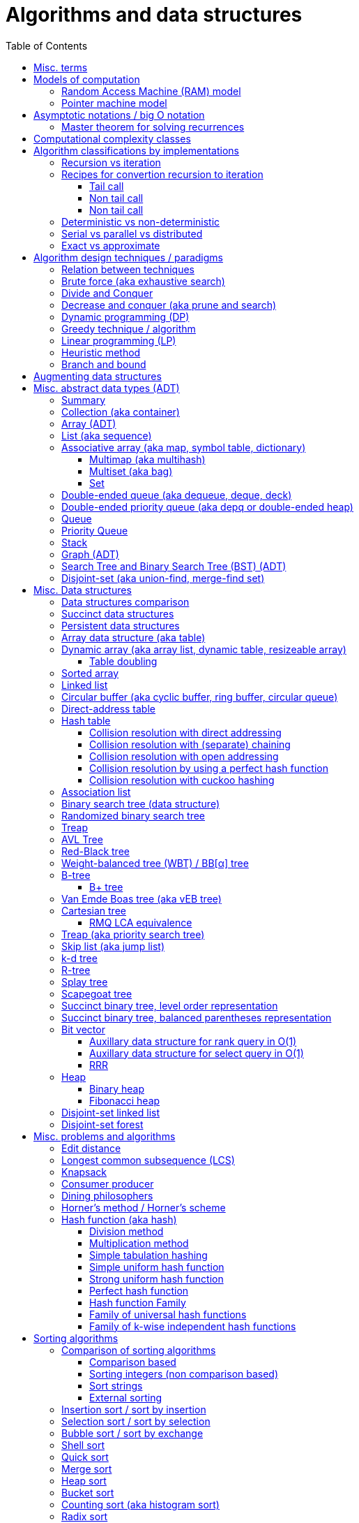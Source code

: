 // The markup language of this document is AsciiDoc
:encoding: UTF-8
:toc:
:toclevels: 4

= Algorithms and data structures


== Misc. terms

In-place:: An algorithm using +O(1)+ auxiliary memory space.  Often even +O(log n)+ is considered as in place.

Sentinel:: A sentinel is a dummy object that allows us to simplify boundary conditions.

Memoization:: The solution to a given (sub)problem is memoized in a `memo pad' (aka table).  E.g. upfront or when first encountering it.  When later seeing the same (sub)problem again, its solution can be looked up in the memo.  See also <<dynamic_programming>>.

[[whp]]
With high probability (w.h.p.):: An event E occurs with high probability if Pr[E] ≥ 1−1/n^c^ for any constant c.

Output-sensitive algorithm:: An algorithm whose running time depends on the size of the output, in addition to, or instead of, the size of the input.


== Models of computation

A _model of computation_ formally scpecifies what a computer can do and what each operation costs (e.g. in terms of running time or space).

*to-do* turing macine, state automaton

[[RAM_model]]
=== Random Access Machine (RAM) model

Random access memory modeled by huge array of words. The size of the array is left undefined.  A _word_ is defined has having w bits.  Since a word should be able to be used as an index into the big array, we usually want w ≥ log~2~(arraysize). The CPU has O(1) _registers_, each being able to store one word.  In O(1) time, we can _load_ O(1) words from that array into registers, do O(1) _computations_ with registers, and _store_ O(1) words from registers into that array.

Note that RAM is also used to mean Random Access Memory, which is not quite the same thing.


[[pointer_machine_model]]
=== Pointer machine model

We have dynamically allocated _objects_ (or _nodes_).  An object has O(1) fields.  A _field_ is either a word or pointer.  A _pointer_ (or _reference_) either refers to an object or has the special value null (or nil).  All the elementary things you can do with pointers / words cost O(1) time.

The pointer machine model is weaker than the RAM model, i.e. it can be implemented on RAM.


== Asymptotic notations / big O notation

In computer science, big O notation is used to classify algorithms by how they respond to changes in input size, typically regarding running time and space (memory/disk/...).

In the following +n+ is the _input size_, +f(n)+ is the _number of steps_ needed by an algorithm.

Recall definitions from math:

[cols="2,1,4"]
|====
| _upper bound_ | f(x) ≤ c ∀ x | f has upper bound c. f is bounded from above by c.
| _supremum_ (_tight/sharp upper bound_) | | Least upper bound. Not required to be in range of f.
| _maximum_ | | Largest element of f's range. ``worst case'' (if f models costs).
| _minimum_ | | Smallest element of f's range. ``best case'' (if f models costs).
| _infimum_ (_tight/sharp lower bound_) | | Greatest lower bound. Not required to be in range of f.
| _lower bound_ | f(x) ≥ c ∀ x | f has lower bound c. f is bounded from below by c.
|====

Types of asymptotic notations:

[cols="3,2,2,6,6"]
|====
| notation | | relation of growth rate | definition | notes
| f(n) ∊ ο(g(n)) | little-oh | f < g | For all c>0 there exists an n~0~>0 such that \|f(n)\| < c⋅\|g(n)\| for all n≥n~0~ | f is dominated by g asymptotically.  Intuitively: grows strictly slower than. Rarely used in computer science.
| f(n) ∊ O(g(n)) | big-oh    | f ≤ g | There exist an c>0 and n~0~>0 such that \|f(n)\| ≤ c⋅\|g(n)\| for all n≥n~0~ | Asymptotic upper bound (Mnemonic: O has a squiggle at the top (at least in some fonts)). Intuitively: grows no faster than.
| f(n) ∊ Θ(g(n)) | big-theta | f = g | There exist an c~1~>0, c~2~>0 and n~0~>0 such that c~1~⋅\|g(n)\| ≤ \|f(n)\| ≤ c~2~⋅\|g(n)\| for all n≥n~0~ | Asymptotic tight bound. Also called _rate/order of growth_. (Mnemonic: the bar is in the middle). Θ(g(n)) = O(g(n)) ∩ Ω(g(n))
| f(n) ∊ Ω(g(n)) | big-omega | f ≥ g | Like O, but ≥ instead ≤ | Asymptotic lower bound (Mnemonic: the bar is at the bottom).
| f(n) ∊ ω(g(n)) | little-omega | f > g | Like ο, but ≥ instead ≤ | f dominates g asymptotically. Rarely used in computer science.
|====

Note: Except for Θ(g(n)), no claim is made on how tight a bound is.  Technically it woudn't be wrong to say that a linear algorigthm is O(2^n^).

Note: Because O(g(n)) is really a set, we should actually write f(n) ∊ O(g(n)).  However we often write f(n) = O(g(n)), the equal sign meaning ∊. Informally, especially in computer science, the big-oh notation often is permitted to be somewhat abused to describe an asymptotic tight bound (it really only describes an asymptotic upper bound) where using big-theta notation might be more factually appropriate in a given context.

_worst case_ / _average case_ / _best case_ refers to the worst / average / best input -- a ``good'' input results in a short running time of the algorithm, a ``bad'' input results in a long running time.  For many algorithms we only care about the worst case, not the average case, because a) the worst case occurs fairly often in practice b) the average case is often as bad as the worst case c) it's difficult to know what an ``average'' input is (often it is assumed that all possible inputs are equally likely).

_Asymptotic efficiency_: Only look at rate of growth.  An algorithm is said to be _asymptotically optimal_ if, roughly speaking, its big-oh is equal to the big-oh of the best possible algorithm.

_amortized time_: `amortized +O(f)+' for operation o: In a sequence of length L of such o operations, the overall time is +O(L*f)+.  I.e. one of those o operations might use a particular large amount of time compared to the average case, but that time is amortized in the large.  A typical example is appending to an array; if the capacity is full, a new array of larger capacity needs to be allocated, and the data has to be copied.

An event E occures _with high probability_ (or __w.h.p.__ or _WHP_) if Pr(E) ≥ 1 - n^-c^ for any constant c.  I.e. we can make Pr(E) as close to 1 as we want by making c large enough.

Common functions ordered after order of growth:

|=====
| n^-c^          | c > 1
| 1/n            |
| c              | no restrictions
| log~c~(n)      | c > 1
| n^1/c^         | c > 1
| n              |
| n·log~c~(n)    | c > 1
| n^c^           | c > 1
| c^n^           | c > 1
| n!             | Stirling's formula: n! ~ √(2πn)*(n/e)^n^
| n^n^           |
|=====

[[big_oh_cheat_sheets]]
Big oh cheat sheets:

- https://www.hackerearth.com/practice/notes/big-o-cheatsheet-series-data-structures-and-algorithms-with-thier-complexities-1/

References:

- Book "Introduction to algorithms", subchapter "3.1 Asymptotic notation"

- http://stackoverflow.com/questions/1364444/difference-between-big-o-and-little-o-notation

- http://stackoverflow.com/questions/2986074/algorithm-analysis-orders-of-growth-question


[[master_theorem]]
=== Master theorem for solving recurrences

Is a way of obtaining the asymptotic bounds of the running time T(n) of an algorithm when being given T(n) as a recurence relation.  Say the running time T(n) of an divide and conquer algorithm can be described recursively in the form ``T(n) = aT(n/b) + f(n)'', where a is the number of created subproblems and n/b is the size of each subproblem.  In other words, there are a subproblems which are solved recursively, each in time T(n/b). f(n) is the cost outside the recursive calls which includes dividing the problem and combining the results of the subproblems. In the following, ε is some constant greater than zero, c is a constant smaller than one, and p(n) = n^log~b~ a^.  The cases are numbered the same way as done by the book CLRS, which seems to be the canonical way of refering to the different cases.

[cols="1,4,4,6,6"]
|=====
|Case |Asymptotic bounds of T(n) |Condition for f(n) |Informal condition for f(n) |Additional conditions
|1    |Θ(p(n))                   |O(p(n)·n^-ε^)      |Grows polynomically slower than p(n)      |
|2    |Θ(p(n) · lg n)            |Θ(p(n))            |Same order of growth as p(n)|
|3    |Θ(f(n))                   |Ω(p(n)·n^ε^)       |Grows polynomically faster than p(n)      |af(n/b) ≤ cf(n) for sufficiently large n
|=====

Note that there is a gap between case and 1 and 2, when f(n) is maller than p(n) but not polynomically smaller.  To be polynomically smaller, it must be smaller by a factor of n^ε^.  Between 2 and 3 there is also a gap for analogous reasons.  Additionally the stated additional condition also contributes to the gap between 2 and 3.  Not all recurrence relations can be solved with the use of the master theorem; its generalizations include the Akra–Bazzi method.

An example of where f(n) grows faster than p(n), but not polynomically faster: T(n) = 2T(n/2) + n log n. We obtain p(n) = n^log~2~2^ = n. f(n) = n log n grows faster than p(n) = n, but not polynomically, since f(n) / p(n) = log n is asymptotically less than n^ε^ for any positive constant ε.

References:

- Book "Introduction to algorithms", subchapter "4.5 The master method for solving recurrences"

- https://www.saylor.org/site/wp-content/uploads/2011/06/Master-theorem.pdf


== Computational complexity classes

The field of computational _complexity classes_ categorizes decidable decision problems by how difficult they are to solve. "Difficult", in this sense, is described in terms of the needed computational resources.  A _decision problem_ is a problem with a binary answer, e.g. yes or no.  A _function problem_ can have answers that are more complex than a simple `yes' or `no'.  Function problems can be transformed into decision problems and vice versa.  Thus computational complexity can focus on decision problems. An _intractable problem_ is one that can be solved in theory (i.e. which is in R), but which in practice takes too long to be usefull. There's no exact definition, but in general problems not in P (but in R) are considered intractable.

Common complexity classes:

P:: (Decision) problems solvable in at most polynomial tyme (n^c^).  If you can establish a problem as not in P, you provide good evidence for its intractability.  You'd better spend your time developing an approximation algorithm or solve a tractable special case.

NP (non-determiniatic polynomial):: (Decision) problems solveable in polynomial time via a ``lucky'' algorithm: Like in dynamic programm the algorithm makes a guess at each branch points where it could follow multiple paths.  However, if the overall answer of the decision problem is yes, it magically (being an awsome cool fairy tale computer) always guesses the path that ultimatively leads to the yes.
+
Equivalently: (Decision) problems where the a given yes-answer (e.g. yes, this sudoku has a solution), has a proof (can take more than polynomial time) (e.g. this solved sudoku) which can be checked in at most polynomial time (e.g. take the alleged solution / proof and verify it holds up to the sudoku rules).
+
Is a nondeterministic computation model.  It's not a realistic model, but it's still a usefull model.

EXP:: (Decision) problems solvable in at most exponential tyme (2^n^).

R (recursive):: (Decision) problems solvable in finite time. Etymology: R stands for recursive, which in the old days stood for `will terminate'.

NP-hard (or X-hard in general):: At least as hard as every element in NP (X in general) (i.e. same hardness or harder, but not less hard than any element in NP (X in general))

NP-complete (or X-complete in general):: Intersection of NP and NP-hard.

[[pseudo_polynomial]]
Pseudo-polynomial:: A numeric algorithm runs in pseudo-polynomial time if its running time is polynomial in the numeric value of the input, but is exponential in the length of the input – the number of bits required to represent it.  E.g. <<knapsack>>, <<ford_fulkerson_algorithm>>.

Visualization of complexity classes, ordered on a line after hardness:

--------------------------------------------------
              P-complete  NP-complete  EXP-complete    R-complete
easier <----------|----------|-------------|---------|------> harder
      
P(incl P-complete)   P-hard (incl P-complete)
<-----------------+----------------------------------------->

      NP (incl NP-complete)     NP-hard (incl NP-complete)
<----------------------------+------------------------------>
--------------------------------------------------

Most people think P≠NP is true, but no one could prove it so far. It's one of the Millenium Prize Problems.  P≠NP translates to ``you can't engineer luck'', or to  ``solving problems is harder than checking solutions''.  NP is an awfully powerfull model of computation.  It can use this fairy tale computer which always magically guesses the right path.  So NP `obviously' is more powerfull than P -- except we don't know how to proof it.

Examples of NP-complete problems:

- Determining whether a graph contains a simple path with at least a given number of edges
- <<TSP,Travelling salesman problem>>
- <<knapsack>>
- <<hamiltoninan_path_problem>>
- _Boolean satisfiability_ (_SAT_) problem: *to-do*:
- _Subset sum problem_: Given a set (or multiset) of integers, is there a non-empty subset whose sum is zero?
- _clique problems_
 * Finding the maximum clique (a clique with the largest number of vertices)
 * Finding the maximum weight clique in a weighted graph
 * Listing all maximal cliques (cliques that cannot be enlarged)
- _minimum vertex cover_
- _maximum independent set problem_
- _Graph coloring_ regarding vertices (edges): Coloring the vertices (edges) of a graph such that no two adjacent vertices (edges) share the same color.


== Algorithm classifications by implementations

=== Recursion vs iteration

- What is computable by recursive functions is computable by an iterative model and vice versa.

- KISS: Use whichever is more easy to reason about for the given problem.  Since recursion maps easily to proof by induction, for many problems recursion is a straight forward choice.

* Recursion has to pay expense of function calls and function returns, which is typically larger than the (conditional) jump used in the iterative solution.  However in case of tail calls and an compiler featuring tail call optimization becomes pretty much equivalent to iteration since the machine code is iterative.

* Recursion needs memory on the stack for all the locals, the stack frame (the return address, the old stack pointer, ...).  However there are iterative solutions which need an stack or queue, which internally probably uses the heap with all its overhead in space and time.  It depends on the queue/stack implementation which is more efficient in terms of memory usage, locality, ....

- Modern compilers are good at converting some recursions to loops without even asking.


Terms: _base case_ is input for which the solution is directly known.  When the recursion arrives at the base case it is said to _bottom out_.


=== Recipes for convertion recursion to iteration

==== Tail call
Recipe for translating recursion into iteration for a function ++foo++ for the case where recursive calls are convertible to tail calls:

. Convert all recursive calls into tail calls.  If you're programming language supports tail call optimization, you're already done.

. Enclose the body of the function with a ++while(true) { ... }++ loop.

. Replace each call to ++foo++ according to this scheme: ``++foo(f1(...), f2(...), ...)++'' => ``++x1=f1(...); x2=f2(...); ...; continue;++''

. For languages where identifiers need to be defined: For each +x+ object introduced in the previous step, define the object before the while loop introduced earlier.

. Tidy up.


==== Non tail call
`Recipe' for translating recursion into iteration in case there are n multiple recursive calls which are not tail calls and not convertible to tail calls.  It's more tips than a proper recipe.

- Remember that all local variables (which includes parameters) and the return address are on the stack.  So if one needs to know the return address, i.e. one of multiple possible places, it gets nasty difficult.

- Enclose the whole body in a ++stack<...> s; s.push(args); while (!s.empty()) { current_args = s.pop(); ... }++

- Instead of n times recursively calling foo like ++foo(args1); foo(args2);...++ push the args on the stack in reverse order ++s.push(args2); s.push(args1)++.




Recipe for turning a non-tail call recursive function ++foo++ into one having a tail call:

. Identify what work is being done between the recursive call and the return statement.  That delivers a function +g(x,y)+, so the respective expression could be written as ++return g(foo(...), bar)++.
. Extend the function to do that +g+ work for us.  Extend it with an new accumulator argument, ++foo(..., acc=default_doing_nothing)++, and replace all return statements ++return lorem;++ with ++return g(lorem, acc);++.
. Now you can replace very occurrence of ++return g(foo(...), bar)++ with ++return foo(..., bar)++, since we don't have to do +g+ ourselves any more, we can let +foo+ do +g+ for us.

--------------------------------------------------
// example step 1
def factorial(n):
    if n < 2: return 1
    return factorial(n - 1) * n // thus we have an g: g(x,y)=x*y

// example step 2
def factorial(n, acc=1):
     if n < 2: return 1 * acc
     return (n * factorial(n - 1)) * acc //==factorial(n-1)*(acc*n)

// example step 3
def factorial(n, acc=1):
     if n < 2: return acc * 1
     return factorial(n - 1, acc*n)
--------------------------------------------------
See also: http://blog.moertel.com/posts/2013-05-11-recursive-to-iterative.html


==== Non tail call

--------------------------------------------------
stack localsAndParamsStack;
stack addrStack;
addr = FunEntr;
auto done = false;
do {
  switch (addr) {
  case FunEntry:
    ...
  case X:
    ...
  }
} while (not done);
--------------------------------------------------


*to-do*: mind implicit return at end of original function

*to-do*: how to return values from called function?

How to translate calls and returns:

--------------------------------------------------
             function call                      | return
machine instr.     pseudo code in loop          | pseudo code in loop
 -----------------------------------------------|-------------------------
                                                | continue
                                                |
(save locals)      localsAndParamsStack.push(   | localsAndParams = 
                       locals and params)       |    localsAndParamsStack.pop()
                                                |
push params        params = new params          |
                                                |
push returnAddr    addrStack.push(addr)         |
                                                |
jmp funAddr        addr = FunEntry              | addr = addrStack.pop()
                   continue                     |
                                                |
                                                | if (addrStack.empty())
--------------------------------------------------


=== Deterministic vs non-deterministic
*to-do*

=== Serial vs parallel vs distributed
*to-do*

=== Exact vs approximate
*to-do*


== Algorithm design techniques / paradigms

[[relation_between_techniques]]
=== Relation between techniques

Decrease and conquer is similar to divide and conquer.  However the latter splits the problem into two or more sub problems.  The former doesn't need to combine the results of the sub problems.

In dynamic programming, subproblems overlapp and we need to solve them only once. In divide/decrease and conquer, sub problems do not overlap.

Dynamic programming vs greedy algorithm: in dynamic programming and divide/decrease and conquer the choices are made depending on the result of the sub problems. I.e. the sub problems are solved first.  The greedy algorithm makes first a (greedy) choice, thus reduces the problem to a subproblem, and then solves that remaining subproblem.


=== Brute force (aka exhaustive search)
This is the naive method of trying every possible solution to see which is best.


[[divide_and_conquer]]
=== Divide and Conquer

_Divide_ the problem into two or more subproblems that are smaller instances of the same problem.  _Conquer_ the subproblems by solving them recursively.  If the size of a subproblem is small enough, stop recursion (we say the recursion _bottoms out_) and solve it (we call that small subproblem a _base case_) in a straightforward manner.  _Combine_ the solutions the subproblems into the solution of the original problem.  See also <<relation_between_techniques>>.

See <<master_theorem>> for a possible way of calculating assymptotic bounds on the running time.

Examples: Quick sort

References:

- Book "Introduction to algorithms", chapter "Divide-and-Conquer"


[[decrease_and_conquer]]
=== Decrease and conquer (aka prune and search)

In each step the problem is turned into one single sub problem of smaller size, where as the rest ist pruned.  The algorithm stops when the base case is reached.  My thoughts: The size of a subproblem is typically by a constant factor (on average) smaller than one of the parent problem -- if the size would only decrease by a constant amount, in the worst case 1, it would just be the naive brute force solution.  See also See also <<relation_between_techniques>>.

Examples: binary search, quickselect.


[[dynamic_programming]]
=== Dynamic programming (DP)
Basic idea: `carefull brute force'.  Use brute force, i.e. try all possible ways (and in case of optimization problems, take the best one).  However do that `carefully', by dividing the problem recursively into subproblems and use <<memoization>> to solve a particular subproblem only once.  Thus DP is often good for optimizations problems.  The memo is typically an associative array with +O(1)+ insert and lookup time.

The following demonstrates dynamic programing by solving the <<rod_cutting_problem>>: Consider a steel company cutting steel rods and selling the pieces.  For simplicity lengths are integers.  Given a table of prices which states the price for a rod of length i.  How to cut a rod of length n into multiple smaller rods to maximize revenue.

Dynamic programming needs two hallmarks:

- _Optimal substructure_: An optimal solution to the problem contains within it optimal solutions to subproblems.  I.e. if you have an optimal solutions to each sub problem, you can combine them to form the optimal solution to the original problem.  Example: in the rod cutting problem, if we cut a rod of length +n+ in two pieces,  that gives us two new subproblems, namely optimally cutting these two pieces.

- _Overlapping subproblems_: A given sub-problem has to be solved/computed many times.  If that's not the case, there's no point in doing memoization.  Example: in the rod cutting problem, the problem of cutting a rod of length 2 has to be solved again and again within the problem of cutting a rod of length greater than 2.  Effectively the sub-problems form a directed graph, where x->y means subproblem x depends on subproblem y (i.e. y must be solved first).

Dynamic programming recipe:

1. _Define all subproblems_: I.e. define all vertices in the subproblem DAG. Details: Typically the input is a sequence of n items. For a given problem, it's subproblems are often either suffixes [i:] (Θ(n)) or prefixes [:i] (Θ(n)) or substrings [i:j] (Θ(n*n)).

2. _Guessing_ (I would say try all): For each step (i.e. node / subproblem), think about all the possible paths (i.e. outgoing edges) that have to be tried.

3. _Recurrence_: Same as step 2, but more formal: Formulate the recursive DP(...) function which returns the min/max/..., which includes defining the base cases.  Check that graph of subproblems is acyclic, i.e. is a DAG.

4. _Implement algorithm_: Implement DP(...), e.g. using one of the approaches presented below: top-down, bottom-up approach or shortest-path in DAG.

5. _Solve original problem_: Just call your algorithm with the right arguments. E.g. in the rod cutting problem, with the original rod lenght as in the problem statement.

6. _Reconstructing a solution_: Step 5 only gave a the value of the optimal solution (e.g. in case of the <<knapsack>> problem: the maximal value is 42), but you might also want to know which choices led there (e.g. which items to pack into the knapsack).
+
Variant 1) Each vertex also stores which choice it made.  Analogous to
DP(a,b,c,...), make it accessible e.g. via DPChoice(a,b,c,...).  Starting at
the root vertex, follow the path of those choices.
+
Variant 2) Starting at root of the DAG (e.g. DP(0,X) in the knapsack problem),
for current DP(a,b,c,...), try again, analogous to step 3, all possible paths
and take the one which results in the current DP(a,b,c,...), then recurse to
the choosen subproblem.

Approaches to implement the actual algorithm, see step 4 above:

_top-down approach_: DFS traverse the subproblem DAG from the root via recursion.  At each node, solve a particular problem only once (when it is first encountered) and in this case save its solution in the memo, and when it later is encountered again, look up the solution in the memo.

_bottom-up approach_: Iteratively solve the subproblems, in reverse topological order of the subproblem DAG.  Each iteration blindly uses the memo (knowing the solution must be there due to the topological order) and then memoizes the solution in memo. In general does the same computation as the top-down approach, provided you only solve those subproblems needed to ultimatively solve the orginal problem (e.g. a naive bottom-up approach of solving the _knapsack_ problem solves the whole DAG / matrix which includes nodes not reachable from the root / original problem).  Sometimes the bottom-up approach can save space, because you might know that you only need the last i solutions, e.g. in the fibonacci example you only need the last two. The topological sorted DAG helps to see if that is the case and how big i is.

_shortest path in DAG_: Often (*to-do*: when exactly / when not?) possible: Solve the <<shortest_path_problem>> (which is has a specialiced, more efficient version for DAGs) in the DAG.

Overall running time: +O(#subprobs * time/subprob)+.  Step 1 gives you #subprobs.  Step 3, i.e. the implemenation of DP, gives you time/subprob.  Recall that each subproblem is solved at most once.

Tiny example: An algorithm returning the n-th fibonacci number. For realistic examples, see <<edit_distance>>, <<knapsack>>.

--------------------------------------------------
# bottup-up                          # top down
                                     memo = {}
fun fib(n):                          fun fib(n):
  memo = {}                            if n in memo: return memo[n]
  for k=1 to(incl) n
    if k<=2: f = 1                     <--same
    else: f = memo[k-1]+memo[k-2]      <--" (recursive calls instead lookup)
    memo[k] = f                        <--"
                                       return f
--------------------------------------------------

Trivia: `Dynamic programming' is a wierd term, just take it for what it is. Still: in british english, `programming' means optimize.  The inventor, Bellman, choose it for reasons among `sounds cool to a congress man', `to hide the fact he was doing math research'.

Example algorithms or example problems solvable with dynamic programing: Bellman-Ford, Floyd-Warshall, edit distance, <<knapsack>> (<<rod_cutting_problem>>, change-making problem), <<Dijkstra>>. *to-do* more examples of problems which can be solved using dynamic programming, e.g. from the problems sections. https://en.wikipedia.org/wiki/Dynamic_programming


[[greedy_technique]]
=== Greedy technique / algorithm

A _greedy algorithm_ repeatedly makes locally best choice/decision, ignoring effect on future, with the hope, but not guarantee, of finding an optimal solution to the overall problem.

Problems for which a greedy algorithm works well generally have these two properties:

- _Optimal substructure_: See also <<dynamic_programing>>.  Rational: The choice we just made (an optimal solution to a (mini) sub problem), plus the optimal solution to the subproblem that remains (which we will solve recursively), yields an optimal solution to the original problem.

- _Greedy choice property_: Locally optimal choices lead to globally optimal solutions.

In many problems, a greedy strategy does not in general produce an optimal solution, but nonetheless a greedy heuristic may yield locally optimal solutions that approximate a global optimal solution in a reasonable time.  A greedy algorithm never reconsiders its choices; it makes locally best choices. This is the main difference from dynamic programming, which is exhaustive and is guaranteed to find the solution.

Example algorithms: (Greedy) best-first search, A*, <<Dijkstra>>, fractional knapsack problem, change-making problem for canonical coin system. *to-do*: more examples.


=== Linear programming (LP)

_Integer linear programming_ (ILP) adds the additional constraint that numbers must be integers, making the problem NP-complete.

_standard form_ (aka _general form_, or _primal form_ (see LP duality)): Maximize, by solving for x⃑, a linear objective function x⃑·c⃑, subject to the linear inequalities A·x⃑≤b⃑ and to x⃑≥0. A, c⃑ and b⃑ are constant.

Any linear problem can be converted to the standard form. Original problem wants to minimize: switch signs of c⃑'s coefficients. Original problem has not a non-negative constraint on x~j~: Replace x~j~ by xʹ~j~-xʺ~j~.  Original problem has an equality constraint, say x~1~+x~2~=42: Replace that constraint by two constraints, x~1~+x~2~≤42 and -x~1~-x~2~≤-42.  Original problem has an ≥ constraint, say x~1~≥42 : Replace that constraint by -1 times the original constraint, e.g. -x~1~≤-42.

_certificate of optimality_: *to-do*

_LP duality_: Know the concept, but you probably won't use it often in practice. Every primal form has a _dual form_, where ``everything is inversed'': Minimize, by solving for y⃑, a linear objective function b⃑·y⃑, subject to the linear inequalities Aᵀ·y⃑≥c⃑ and to y⃑≥0.  The primal form and the dual form are equivalent.


References:

- MIT course 6.046J, Design and Analysis of Algorithms (Spring 2015), Lecture 15: "Linear Programming: LP, reductions, Simplex":  https://www.youtube.com/watch?v=WwMz2fJwUCg&t=603s[video], https://ocw.mit.edu/courses/electrical-engineering-and-computer-science/6-046j-design-and-analysis-of-algorithms-spring-2015/lecture-notes/MIT6_046JS15_lec15.pdf[lecture notes]


=== Heuristic method
Such algorithms include local search, tabu search, simulated annealing, and genetic algorithms.

*to-do*

=== Branch and bound

*to-do*


== Augmenting data structures

1. Choose an underlying data structure DS.
2. Determine additional information AI to maintain in DS.
3. Verify that we can maintain AI for the basic operations on DS.
4. Develop new operations.

Let +f+ be an attribute that augments a red-black tree +T+, and suppose that the value +x.f+ for each node +x+ only depends on only the information in the nodes +x+, +x.left+ and +x.right+. Then we can maintain +f+ in all nodes of +T+ during insertion and deletion without affecting the +O(lg n)+ performance of these operations.


[[ADT]]
== Misc. abstract data types (ADT)
An abstract data type is defined only by the operations that may be performed on it and by mathematical pre-conditions and constraints on the effects (and possibly cost) of those operations.  In OO lingo, it is an interface.  See also <<data structures>>,  which in OO are (non-abstract) classes.

=== Summary

*to-do*: finish tables

*to-do*: combine header cells , e.g. queue and stack are specialized deques

linear collections, excluding priority queues
|=====
|               | list | array | deque | queue  | stack
|insert-at(iter)| x    |       |       |        |      
|insert-front   | x    |       | x     | x      | x
|insert-back    | (x)  |       | x     |        |
|find(pos)      |      | x     |       |        |
|find-front     | x    | x     | x     |        | x
|find-back      | (x)  | x     | x     | x      |
|delete-front   | x    |       | x     |        | x
|delete-back    | (x)  |       | x     | x      |
|delete(iter)   | x    |       |       |        |
|successor/pred.| x    | x     |       |        |
|=====

associative collections and ordered by a key, plus priority queues
|=====
|               | priority queue | BST
|insert         | x              | x
|find(key)      |                | x
|find-min       | x              | x
|find-max       |                | x
|delete-min     | x              | x
|delete-max     |                | x
|delete(key)    |                | x
|successor/pred.|                | x
|=====

// associative unordered collections
// |=====         | set | 
// |insert
// |find(value)
// |delete
// |=====

*to-do*: draw is-specialization/generalization DAG plus data structures implementing them


[[collection]]
[[container]]
=== Collection (aka container)
Grouping of data items.  Generally, the data tiems will be of the same type.

Common operations: Create empty container, report number of objects it stores (size), delete all its objects (clear), insert new objects, remove objects, provide access to stored objects.

[[linear_collection]]
.Linear collections
The elements form a sequence. Example ADTs: <<list_adt>>, <<stack>>, <<queue>> (<<priority_queue>> [not associative since only the min element can directly be accessed], <<deque>>, <<depq>>)

[[associative_collection]]
.Associative collections (sorted or unsorted)
Given a key, the collection yiels a value. Example ADTs: <<associative_array>> (<<set>> [value being the key] (<<multiset>>))

.Graphs
Data items have associations with one or data items in the collection.


Notably usually not considered a collection: fixed-sized arrays


[[array_ADT]]
=== Array (ADT)

Random access, fixed size.

Implementation: array data structure


[[list_adt]]
=== List (aka sequence)

Sequencial access (no random access)

Implementations: linked list, doubly linked list, array data structure


[[associative_array]]
=== Associative array (aka map, symbol table, dictionary)
<<collection>> of (key, value) _pairs_ (aka _items_), such that each key appears at most once in the collection.  Specialization of <<multimap>>.

Operations: _insert_ (aka add) a pair, _delete_ (aka remove) a pair, _look-up_ (aka search, find) value associated to a given key.  Optionally also _iterate_ over all pairs, _modify_ (aka reassign), the value of an already existing pair.

Implementations: association list, hash table, binary search tree, radix trees, tries, Judy arrays, ....


[[multimap]]
==== Multimap (aka multihash)
Is a generalization of a <<associative_array>> (aka associative array) in which more than one value may be associated with a given key.  My words: As with <<multiset>>s, this is used in two distinct senses: either equal values are considered identical, and are simply counted, or equal values are considered equivalent, and are stored as distinct items.


[[multiset]]
==== Multiset (aka bag)
A specialization of an <<associative_array>> in that the value part of the associative array's (key, value) pairs is absent or a sentinel value (like 1).

A generalization of a <<set>> in that it allows duplicates.  This is used in two distinct senses: either equal values are considered identical, and are simply counted, or equal values are considered equivalent, and are stored as distinct items.


[[set]]
==== Set
A specialication of a <<multiset>> (which in turn is a specialization of an <<associative_array>>), in that no duplicates are allowed.


[[dequeue]]
=== Double-ended queue (aka dequeue, deque, deck)
<<linear_collection>> where elements can only be inserted to and removed from either side of the sequence.  Is a generalization of a <<queue>> and a <<stack>> in that elements can be inserted and removed to/from both sides.

Implementations: <<circular_buffer>> which resizes when it's full. <<dynamic_array>>, placing the current elements in its middle, and resize when either side becomes full.

Implemented more specialized ADTs: <<collection>>.

Terminology: Deque is the abbrevation of double-ended queue.  Deque (pronounced deck) is the abbbreviation thereof.  Deck is as in an deck of cars, which also provides a good mental image.

See also: - http://www.codeproject.com/Articles/5425/An-In-Depth-Study-of-the-STL-Deque-Container
- C&plus;&plus;'s deque allows random access/insertion, is thus pretty similar to vector. vector vs deque discussions: http://stackoverflow.com/questions/5345152/why-would-i-prefer-using-vector-to-deque, http://www.gotw.ca/gotw/054.htm


[[depq]]
=== Double-ended priority queue (aka depq or double-ended heap)
*to-do*


[[queue]]
=== Queue
<<linear_collection>> where the element removed is prespecified by a first-in-first-out (FIFO) policy.  Is a specialization of a <<dequeue>> in that insertion is only allowed on one side and removal only on the other side.

Common operations: Elememts can only be added to its _tail_ side (_enqueue_), and only be removed from the other side called _head_ (_dequeue_).  The only element that can be accessed is the one on the head side (_front_ or _peek_).

Common implementations offer +O(1)+ time and +O(1)+ auxiliary space for these operation and +O(n)+ space for the collection aspect.

Common implementations: circular buffer, doubly linked list, singly linked list with an additional pointer to the last node

Implemented more general ADTs: <<collection>>, <<deque>>


[[priority_queue]]
=== Priority Queue

A min (max) priority queue is similar to a queue, however dequeue extracts the element with the max (min) key.  I.e. each element has a key.  Principal operations for a max-(min-)priority queue: _insert_ (aka _enqueue_), _dequeue_ (aka _extract-max_(__-min__)), _peek_ (aka _max_(_min_)), _increase-key_(_decrease-key_).

Sorting and priority queues: If it is possible to perform integer sorting in O(n) time per key, then the same time bound applies to the time per insertion or deletion operation in a priority queue data structure (Thorup 2007.  It's however a complicated reduction).

Common implementations: <<heap>>, self-balancing binary tree


[[stack]]
=== Stack
<<linear_collection>> where the element removed is prespecified by a last-in-first-out (LIFO) policy.  Is a specialization of a <<deque>> in that insertion and removal are only allowed on one single side.

Main operations:  Insertion is often called _push_ and can be only to one side called _top_.
Removal is often called _pop_ and can only be the element at the top end.  The only element that can be accessed is the one on the top end of the stack (_top_ or _peek_).

Implementations: <<array>>, <<linked_list>>.


[[graph_adt]]
=== Graph (ADT)
Chapter <<graph_theory>> explains the mathematical theory behind the graph ADT.

Common implementations / representations:

- _Adjacency list_: An ADT having the function Adj(u:vertex), which returns a linked list defining the vertices adjacent to vertex u.  E.g. an associative array (i.e. a collection) of linked lists.  It is left to the more concrete implementation, whether the collection element definitely defines a vertex with all its attributes, or whether the vertex is defined by yet another object and the collection element only defines its adjacent vertices.  Note that in an undirected graph, an edge appears twice.  Typically data structures for the outer collection:

 * A (dynamic) array. Each slot represents a vertex.  Vertices are identified by theyr index in the array.  Only works well with the variant where vertices are separate objects, if these separate vertices objects store their array index as attribute.

 * A hash table, the key being a vertice's hash.  A linked list node can define the adjacent vertex via a pointer, or its hash, or directly the slot index.

 * A function which implicitely defines the adjacent vertices.

- _Objects and pointers_: Can also be seen as a variant of the adjacency list representation.  A collection stores pointers to all vertices.  Each vertex stores its adjacent vertices via a collection of pointers.  Alternatively, each vertex stores a collection of outgoing edges.  An outgoing edge stores a pointer to the source and to the destination vertex, and possibly other edge attributes such as weight.  The other graph representations have the advantage, that with them you can have multiple graphs using the same vertex objects.

- _Edge list_: A collection of edge objects, each edge object storing something to identify the start and end vertex, possibly additionally also the edge's weight.

- _Adjacency matrix_ |V|×|V|:  Rows represent source vertices and columns represent destination vertices and cells the associated edge.  Data on vertices typically stored externally.  Typically for dense graphs, or when a quick way is needed to tell if two vertices are adjacent.  Does not work for multigraphs. *to-do* symetric for undirected graphs, inf for not adjacent vertexes, edge weights...

- _Incidence matrix_ |V|×|E|: The rows represent the columns, the columns the edges, a cell is 1 if the associated vertex is an start point of the assiciated edge, -1 if it's the end point, and 0 otherwise.  In a weighted graph, the 1s are replaced by the edge's weight.

The time complexities for adjacency list assume that Adj(u:vertex) takes O(1) time. a is the number of incident edges to the vertex in question.

|======
|                           | adjacency list         | adjacency matrix  | incidence matrix
|Space requirements         | O(V+E) ☺ if sparse     | O(V²)             | O(VE)
|Add vertex                 | O(1) ☺                | O(V²)             | O(VE)
|Remove vertex and its edges| ✝                     | O(V²)             | O(VE)
|Add edge                   | O(1)                   | O(1)              | O(VE)
|Remove edge                | O(V+E) / digraph O(a)  | O(1)              | O(VE)
|Are two vertices adjacent? | O(a)                   | O(1) ☺            | O(E)
|Get adjacent vertices      | O(a) ☺                | O(V)              | O(E)
|======

✝) To remove vertex itself from outer collection: O(V) for array, O(1) for hash table. To remove incident edges of vertex u: For directed graph O(a), for undirected graph O(V+E) (for each vertex v in Adj(u), remove u from in Adj(v)).

References:

- Book "Introduction to algorithms", chapter "Representations of graphs"

- https://www.ics.uci.edu/~eppstein/161/960201.html

- https://en.wikipedia.org/wiki/Graph_(abstract_data_type)#Representations

- MIT course 6.006 Introduction to Algorithms, lecture 13. Breadth-First Search (BFS), https://www.youtube.com/watch?v=s-CYnVz-uh4&index=13&list=PLUl4u3cNGP61Oq3tWYp6V_F-5jb5L2iHb&t=0s, starting 20:23


[[binary_search_tree]]
=== Search Tree and Binary Search Tree (BST) (ADT)

A _search tree_ is a specialized tree used store a set of compareable keys or key-value pairs. Often used to implement the more general <<associative_array>> ADT.

A _binary search tree_ (_BST_) is a specialized search tree based on a binary tree and where each node satisfies the _binary-search-tree property_: Each node has a comparable key, and the key of the left child, if child present, is smaller than the node's key, and the key of the right child, if child present, is larger than the node's key.  Be n the number of stored elements.  The height h of the tree is h >= log n.  The expected height is h = log n for a randomly built binary tree.

Some implementations store _data only in the leaves_.  Each non-leaf node stores the min and max of the leaves in its subtrees; alternatively, we can store the max value in the left subtree if we want to store just one value per node.  An advantage is that keys are closer together, i.e. there are less page misses.  An advantage of storing values also in internal nodes is that often accessed keys are found in less hops.

On _duplicates_: 1) disallow them 2) Adapt the binary search tree property such that either the left or the right subtree includes equal keys. 3) Each node can store a collection of elements with that key, or store the number of times the key occures.

_search_ key k: Say x is the current node. If x.key = k then the node is found and returned, else if k < x.key then continue with left subtree, else with right subtree.  Stop when reaching a null pointer and return null. O(h) time.

_insert_: Assumes key does not already exist.  Use the search algorithm to arrive at a null child ptr, replace that with a ptr to the new element.  If the tree was empty before, make the new element the root. O(h) time.

_delete_: *to-do*

_min_/_max_: Follow left/right subtree until the leaf is reached. O(1) time.

_successor_: The successor is the next node in inorder traversl.  Thus if there's a right child, return min of the right subtree.  Otherwise, travel up the tree following the parent pointers until coming up from a left child. O(h) time.

_predecessor_: Symmetric to Successor.

[[rotation]]_left/right rotation_: Swaps the heights of the subtrees while preserving the order of elements of an in-order traversal.  Note that thus, in case of an BST, also the binary-search-tree property is preserved.  O(1) time.  The following visualizes left/rifght rotation. x/y are nodes, A/B/C are subtrees.

----------------------------------------------------------------------
   x      left       y
A     y     →     x    C
     B C    ←    A B
          right    
----------------------------------------------------------------------

Implementations of binary search trees: <<avl_tree>>, <<red_black_tree>>

Implementations of search trees in general: <<2_3_tree>>, <<2_3_4_tree>>, <<b_tree>>

Implements these more general ADTs: <<associative_array>>


[[disjoint_set]]
=== Disjoint-set (aka union-find, merge-find set)
A collection of n elements, partitioned into a number of disjoint sets. Or from another point of view: Given an undireced graph of n vertices, keeps track of connected components, and thus can answer which vertices are connected.

Usually each set chooses one of its elements as the representative; that representative element identifies the set. It is undefined which element is chosen, but it stays the same as long as the data structure is not modified.

Main operations:

- make-set(v): Adds element / vertex v to the collection, as a new set containing only that element.
- find-set(v): Returns the id of the set / connected-component element / vertex v is in. To see if elements / vertices u and v are in same set / connected: find-set(u)==find-set(v).
- merge-sets(u,v): Merges the sets of elements u and v / adds edge between vertex u and vertex v. It is undefined what the id of the new set is.

Implementations: <<disjoint_set_linked_list>>, <<disjoint_set_forest>>

|============
|                  | optimized disjoint set linked list | naive disjoint set forest | optimized disjoint set forest
| make-set(v)      | O(1)           | O(1)                      | O(1)
| find-set(v)      | O(1)           | O(n)                      | O(α(n))
| merge-sets(u,v)  | O(n) *          | O(n)                      | O(α(n))
|============

*) However, a sequence of m make-set / find-set / merge-set operations, n of which are make-set, take O(m + n log n) time.  Thus when m ≫ n, informally the running time of merge-set tends towards O(1).

Applications:

- <<kruskals_algorithm>>

- <<cycle_detection>>

- <<finding_connected_components>>

References:

- Book "Introduction to algorithms", chapter "21.1 Disjoint-set operations"


[[data_structures]]
== Misc. Data structures
A concrete particular way of organizing data in memory.  In OO lingo, its is a (non-abstract) class.  See also <<ADT>>, which is in OO lingo an interface.


[[data_structure_comparison]]
=== Data structures comparison

*to-do*: Intro about why certain applications care about worst-case performance, and compared to an alternative, rather have a worse average case than a much worse worst-case.  E.g. to counter DoS attacks, realtime systems.

Key properties of general data structures:

|=====
|                        | Pros                             | Cons
| Array in general       | Cache hierarchy friendly, simple | O(n) insertion/deletion
| Hash table             | O(1) average                     | O(n) worst case, no ordering
| Balanced search tree   | Balanced properties              |
|=====

Key properties of more specialized data structures, in addition to the key properties above:

|=====
|                        | Pros                                     | Cons
| Sorted array           | O(1) order stastics                      | 
| B-tree                 | Optimized for secondary memory           |
| Skip list              | Simple, especially regarding concurrency | O(n) worst case
|=====

.Array in general

Even though asymptotically requiring O(n) space as most others, no space is wasted at all for a fixed sized array, since no house keeping data like pointers are needed.  A dynamic array usually has some consecutive unused slots at the end, which doesn't affect cache hierarchies.  An array is highly CPU cache friendly, thus the hidden constant factors are typically very small.  Thus in practice, for many applications an array is a better choice than a more `advanced' data structure, especially when considering sorted arrays.

.Hash table

Hash tables are great on average having O(1) running time, however their worst-case of O(n) is worse than the O(log n) worst-case of most search tree based data structures.  In certain cases you can have perfect hashing, in which case the worst-case is O(1).  Also, opposed to search trees, a hash table has no notion of ordering.


.AVL tree and red-black-tree

Theoretically equivalent since time and space complexity are identical.  AVL trees are more rigidly balanced (≈ 1.44 lg(|V|)) than red-black trees (≈ 2 lg(|V|)), whereas the number of rotations when inserting or deleting is O(lg n) for AVL and O(1) for red-black.  Followingly prefer AVL when number of lookup operations dominate sum of insert/delete operations, and red-black otherwise.

.B-tree

Has the same asymptotic complexities as AVL tree and red-black tree, but is optimized for large data structures not fitting into main memory and residing mostly in secondary memory.


.Skip List

Is just are another variant of a binary search tree. Is easier to implement than a AVL tree or red-black tree, especially when considering the respective concurrent data structure variants.  However a skip list has a worst-case running time of O(n), opposed to the O(log n) of most BBSTs, however with low probability.  Also the space complexity is O(n log n) in the worst-case, opposed to O(n) worst-case of most other data structures. Concurrent variants of AVL trees or red-black trees often trade concurrency for balancedness, so their worst case guarantees drops, which was one of their main benefits over skip lists.  Skip lists have more pointers per key, thus are less chache friendly.

*to-do*: data strucures optimized for secondary memory, e.g. B-trees.

*to-do*: cache-oblivious data structures

*to-do*: concurrent data structures.  Most AVL tree and red-black tree implementations implement insert and delete in a locking fashion.  Note that these operations in the worst case affect large portions of the tree.  Only recently lock free variants emerged: http://www.cs.umanitoba.ca/~hacamero/Research/RBTreesKim.pdf.  Typically concurrent balanced search trees trade better concurrency for worse guaranteed balancedness.

*to-do*: specialed for integers (e.g van Emde Boas trees), specialized for strings (e.g. all the trie based data structures).

References:

- <<big_oh_cheat_sheets>>

- https://stackoverflow.com/questions/256511/skip-list-vs-binary-tree

- https://www.quora.com/Why-arent-skip-lists-used-more-often-instead-of-balanced-trees

- https://people.cs.clemson.edu/~bcdean/skip_bst.pdf[Exploring the Duality Between Skip Lists and
Binary Search Trees]

- https://en.wikipedia.org/wiki/Search_data_structure#Asymptotic_amortized_worst-case_analysis


[[succinct_data_structures]]
=== Succinct data structures

This subchapter is about what succinct data structures are.  Actual succinct data structures are described in other chapters throughout this document.

The term ``succinct data structures'' sadly is ambigous.  On one hand it is used as an umbrella term for space-efficient data structures close to the information-theoretic optimum, which still support fast query operations, i.e. without first decompressing everything.  On the other hand it designates a specific class of space-efficient data structures.  The following is a classification of data structures according to their space usage in bits, not words, where OPT is the information-theoretic optimum:

_implicit_: OPT + O(1).  The ideal is ⌈OPT⌉, so the intend of O(1) is more that the OPT may be a fractional and we need to round up the next integer, rather than using O(1) bits for auxillary information.  Usually very hard, thus usually not achieved.  Examples: array, heap.

_succinct_: OPT + o(OPT).  In other words, less than twice the OPT.  Most common type of space-efficient data structures.

_compact_: O(OPT).  When a space-efficient data structure is the goal, being compact is often not good enough and just an intermediate step towards becoming succint.

References:

- MIT course 6.851 Advanced Data Structures, Spring 2012, Lecture 17. Succinct Structures I: https://www.youtube.com/watch?v=3Y2weLDiUWw&t=3901s[video], https://courses.csail.mit.edu/6.851/spring14/scribe/L17.pdf[lecture notes]


[[persistent_data_structures]]
=== Persistent data structures

A _persistent data structure_ is a data structure that always preserves the previous version of itself when it is modified.  A data structure is _partially persistent_ if all versions can be accessed but only the newest version can be modified. The data structure is _fully persistent_ if every version can be both accessed and modified. If there is also a meld (aka merge) operation that can create a new version from two previous versions, the data structure is called _confluently persistent_.  In a _functionally persistent_ data structure, regarding the <<pointer_machine_model>>, all nodes are immutable, i.e. nodes can only be added.  Beside that further restriction,  it's the same as a confluently persistent data structure.  A data structure that is not persistent is called _ephemeral_.  Each of the succeeding levels of paristence is stronger than the preceding one: Functional implies confluent, confluent implies full, full implies partiel.


--------------------------------------------------
  o <--- o <--- o <--- o  : partially persistent : sequence

  o <--- o <--- o         : fully persistent : tree
  ^      ^
  |      o
  o <-o

  o <--- o <---- o        : confluently persistent: DAG
  ^      ^
  |      |
  o <--- o
--------------------------------------------------


[[array]]
=== Array data structure (aka table)
Fixed size, +Θ(1)+ time for indexing, with a very low constant factor.  ++O(0)++ wasted space.  Due to the fixed size, elements cannot be added / removed.


[[dynamic_array]]
=== Dynamic array (aka array list, dynamic table, resizeable array)
In contrast to <<array>> the size is variable, thus allows elements to be added / removed.  _Capacity_ is the number of elements the container could currently hold, and the _size_ is the number of elements it actually currently contains.


[[table_doubling]]
==== Table doubling

When size equals capacity upon an insertion, create a new table with double the capacity and copy all elements over.  Thus insertions are +Θ(1)+ amortized.  Upon deletions, when you don't mind slack, never resize the table (as the STL does), or half the capacity when size drops below capacity/4. In that case both insertions and deletions are +Θ(1)+ amortized. (You can't half the capacity when the size reaches half the capacity because in a sequence like inserting/deleting/inserting/deleting, each operation could encompass a table resize which would mean +O(n)+ per operation.)  Of course, other constants than 2 can be used, as long as the factor which is to do shrink is greater than the factor to enlarge.

One can get +Θ(1)+ by roughly this idea: When you remark that you start to get full, start a new table with a larger capacity, initially empty.  On each insertions operation, copy a constant amount of items from the old table to the new one.  Once the old table is really full, just switch over to the new table.  All in all it's quite complicated, so it's not that often used.

Applications: Used in <<hash_table>> to keep load factor small enough.


=== Sorted array

Based on an array, and additionally maintain the invariant the the elements are sorted. <<search_in_sorted_array>> presents algorithms which find an element in an sorted array.


[[linked_list]]
=== Linked list

Implementation of the ADT <<list>>.

Orthogonal properties:

- Singly, Doubly or Multiply linked
- Circular linked yes/no
- Sentinel nodes yes/no


[[circular_buffer]]
=== Circular buffer (aka cyclic buffer, ring buffer, circular queue)
Uses a single, fixed-size buffer as if it were connected end-to-end.

Internally uses 1) an array which's size equals circular's buffer capacity, 2) an pointer (or index) to the first element and 3) one to the last element.  Pointers in a circular buffer wrap around at the underlying array border (array.first and array.last (according array.size=circular_buffer.capacity)).

Implements the ADT <<queue>>

Difficulties:

- Depending on the exact implementation, distinguish the case that the buffer is empty and that it is full is not possible, because in both cases start and end point to the same element.


[[direct_address_table]]
=== Direct-address table

Implements the <<associative_array>> ADT.  An array of size |U|, where U is the universe of keys, i.e. the set of possible keys.  A key's value is the index into the array where the data corresponding to the key is stored.  In other words, it's a special case of a hash table.  As with any hash table variant, each slot needs to store wheter it's occupied, e.g. by setting its key to NIL or by having a flag.

Obviously direct-address tables only make sense when |U| is small enough. If it's not, we might not even have enough memory available.  Also the number of actually stored keys |K| should not be significantely smaller than |U|, otherwise we waste too much sapce.

Time: +O(1)+ worst average best case.  Space: +O(|U|)+.


[[hash_table]]
=== Hash table

Implements the <<associative_array>> ADT.  Is an array of size m.  As usual, the number of elements stored is denoted n.  Is based on an array, called the _hash table_, of size m.  A <<hash_function>> h(k,m) is used to map a key k to [0,m), i.e. to an index into the hash table.  We say that a key k _hashes_ to slot h(k,m).  We also say that h(k, m) is the _hash value_ of key k.  When two keys hash to the same slot that is called a _collision_. The following subchapters describe ways how to deal with collisions.  α = n / m is the _load factor_ of the table.  The set of possible keys is called the _universe_ and denoted U.  The set of actually stored keys is denoted K. |K| = n.

In general, the various hash table variants have the following properties: Search/insert/delete time in O(k) for the best and average case, and O(k+n) worst case, where k is the key length. Space is usually O(n).

See <<table_doubling>> on how to grow / shrink the table in order to keep the load factor small. More concretely, we want loadfactor=Θ(1) or equivalently m=Θ(n), or else we no longer have O(1) for insertion / search / delete.  `Copying' from the old table to the newly allocate table obviously includes rehashing every key, since the hash function is dependend on the table size m.  Despite table doubling, insertions / deletions still have O(1) time complexity, but now its amortized time.

Applications:

- databases (which typically either use hash tables or search trees)

- compilers & interpeters

- network router

References:

- MIT Course 6.006 Introduction to Algorithms, Lectures 8-10: https://www.youtube.com/playlist?list=PLUl4u3cNGP61Oq3tWYp6V_F-5jb5L2iHb

- MIT course 6.851 Advanced Data Structures, lecture 10 Dictionaries: https://www.youtube.com/watch?v=Mf9Nn9PbGsE&index=10&t=0s&list=PLUl4u3cNGP61hsJNdULdudlRL493b-XZf[video], https://courses.csail.mit.edu/6.851/spring12/scribe/lec10.pdf[lecture notes]. !! But definitions seem to be inexact since they don't clearly state when something must be chosen random and when something can be freely choosen !!

- Hacettepe University course BBN 402 Theory of Computation, Lecture 12 Hash Tables: https://web.cs.hacettepe.edu.tr/~ozkahya/classes/bbm402/Reading/Hashing.pdf. !! But Uniform hashing is defined differently than elsewhere !!

- Book "Introduction to algorithms", chapter "Hash functions"

- Book "Design and Analysis of Randomized Algorithms", chapters "3.2 Hashing" and "3.3. Universal Hashing"


[[direct_addressing]]
==== Collision resolution with direct addressing

Make collisions impossible by making the `hash table' large enough for the whole universe of keys.  The key then directly is the index into the array.  See <<direct_address_table>>.


==== Collision resolution with (separate) chaining

Each table slot has associated a sequence of items, typically a singly linked list. The expected chain length is the table's load factor.

Insert/delete/find: Θ(1) average and Θ(n) worst-case, assuming simple uniform hashing, and O(1) to compute the hash, i.e. ignoring prehashing.  Actually the average case is Θ(1+loadfactor), but when the loadfactor is O(1), i.e. m = Ω(n), it becomes Θ(1).  Rational: Paying O(1) to find table slot, then O(loadfactor) to walk the list.

Loadfactor should be Θ(1), i.e. m should be Θ(n).  If m is too small, the loadfactor is too high, in the worst case not Θ(1) anymore.  That would lead to hash table operations not being Θ(1) anymore.  On the other side if m is too large, we waste space.


==== Collision resolution with open addressing

Each slot can really only take one key, and has an attribute whether it's free. If a hash function maps a given key to an non-free slot, a probe sequence is used iteratively to ultimatively find a free slot. Typically delition and table resize are possible but complicated.  Unlike with chaining, if all slots are used, the table must be enlarged, see also <<table_doubling>>.  Since at most one element occupies one slot, obviously the load factor is one or less.

A _probe sequence_ is a permutation of all possible slots.  Obviously there are m! different probe sequences.  The hash function is generalized to take a further parameter: h(k,m,i) is the same as h(k,m), with the aditional parameter i, denothing the i-th probe. If h(k,m,0) returns a used slot, you try h(k,m,1) and so on.  An ideal such hash function is a <<strong_uniform_hash_function>> (as opposed to a <<simple_uniform_hash_function>>).  The definitions below make use of an _auxiliary hash function_ hʹ which is some `normal' hash function producing a single hash value.  _Primary clustering_ means that if there is a cluster of occupied slots and the initial position of a probe falls anywhere in the cluster, then the cluster size increases.  _Secondary clustiring_ is less severe, two probe sequences only have the same collision chain if their initial position is the same.

We use probing to find a free slot instead linked lists which use only slots of the table as list elements in order to avoid pointers.  The extra memory freed by not storing pointers gives us more slots for the same amount of memory, thus a smaller load factor, thus fewer collisions, thus faster retrieval.

Linear probing:: ++h(k,m,i) = (hʹ(k,m)+i) mod m++. Good locality, but most sensitive to primary clustering.

Quadratic probing:: Try m1=m0+1, m2=m1+2=m0+3, m3=m2+3=m0+6. Properties between linear probing and double hashing. Suffers from secondary clustering.

Double hashing:: ++h(k,m,i) = (hʹ(k,m)+i*h2ʹ(k,m)) mod m++. Interval is computed by another hashfuncion. Bad locality, but exhibits virtualy no clustering. m is typically a power of two. If m is even, h2 should deliver an odd number, else every 2nd slot will never be probed.  Double hashing approximates uniform hashing and is thus one of the best methods available for open addressing.

Analysis: Assumes uniform hashing, as opposed to just simple uniform hashing. However none of the presented schemes actually fulfills the assumption of uniform hashing, because none of them is capable of generating more than m² different probe sequences, instead of the m! required.


[[collision_resolution_with_perfect_hashing]]
==== Collision resolution by using a perfect hash function

Make collisions impossible by using a perfect hash function.

The concrete variation described here is also called _FKS hashing_ after Fredman, Komlos and Szemeredi.  The way it is described here and probably done in practice is that the hash table data structure as a whole and the perfect hash function as a whole are intertwined.  We use two levels of hash tables.  The first level is a hash table of size m=n using a hash function randomly chosen from a universal class of hash functions.  This will map n~j~ keys to the j-th slot.  Each slot is then a hash table of size m~j~ = n~j~², constituting the second level.  Recall that the set of actual keys K is static and known.  For each secondary hash table, we try at random a hash function from a universal class of hash functions until we find one which doesn't produce any collision in that secondary hash table.  It can be prooven that given this setup, only a few tries are required.  It can also be proven that the overall space requirement is O(n).

Applications: Efficient lookup (O(1) worst-case) for a set of keys which is known in advance.

*to-do* The above describes a static data structure. You can make it dynamic, when you rebuild the second level hashtable when an insert does create a collision in that second level hash table.


[[cockoo_hashing]]
==== Collision resolution with cuckoo hashing

We maintain two hash tables, each having m slots.  We choose two hash functions h1 and h2 from a universal familiy of hash functions.  Any key k will be either at h1(k) in table one, or h2(k) in table two.  To insert a key, if slot h1(k) in table one is free, place it there.  Otherwise, replace the old key with the new key.  Now we have that old key in our hand, and the process repeats, now trying to insert that old key into table two.  We bounce between the two tables until all elements stabilize, or until we run into a cycle.  In the later case, we rehash by choosing a new h1 and h2.  Multiple rehashes might be required.

Analysis: Lookup and deletions in O(1) worst case. Insertions are O(1) amortized.


=== Association list
Is an implementation of the ADT <<associative_array>>.

*to-do*


[[naive_BST]]
=== Binary search tree (data structure)

A data structure implementing the binary search tree ADT. When inserting, the elements are always inserted as leaves, whithout changing previous nodes.

*to-do*


[[random_binary_tree]]
=== Randomized binary search tree

Randomly permute the input before building the <<naive_BST>>.

*to-do*

Expected height E[height]=O(lg(n))


=== Treap

A randomized binary search tree.  At the same time a Cartesian tree in which each key is given a randomly chosen numeric priority, the heap property applies to the priority.

*to-do*

Etymology: A portmanteau of tree and heap.


[[avl_tree]]
=== AVL Tree

A data structure implementing the binary search tree ADT.  Is a height balanced binary search tree; balance is ensured by the following invariant: For each node n: |height(n.left) - heigh(n.right)| ≤ 1.  From that (indirectly) follows: tree height ≈ 1.44 lg(|V|).

Time complexity: O(log n) average and worst case for all basic operations (search, insert, delete).

Space complexity: O(n)

Each node stores its _balance factor_, which is the difference in height of the left and right subree. Must be in range [-1,1].

Rough description of how insertion/deletion work:

1. First do a normal BST insertion or deletetion (which honor the BST property)

2. For each node on the path from the newly inserted node up to the root: if balance factor is not in range [-1,1], fix it by only _rotation_ operations.

See also <<data_structure_comparison>>.

Etymology: Named after its two inventors Adelson-Velsky and Landis.


[[red_black_tree]]
=== Red-Black tree

A data structure implementing the binary search tree ADT.  Is a height balanced binary search tree; Balance is preserved by attributing each node with one of two colors (typically called `red' and `black') in a way that satisfies red-black properties (see below).  Tree height ≈ 2*lg(|V|).

red-black properties:

- Roots and NILs are black (typically NILs are called the leaves and all other `poper' nodes are called internal nodes).

- Every red node has a black parent (i.e. never two consequtive red nodes on a simple path)

- For each descendant of a node n, the number of black nodes on the simple path from n to descendant is the same

Time and space complexity: same as <<AVL>> tree.

See also <<data_structure_comparison>>.

References:

- MIT 6.046J, Lecture 10 Red-black Trees, Rotations, Insertions, Deletions: https://www.youtube.com/watch?v=O3hI9FdxFOM&t=158s


[[bb_alpha]]
=== Weight-balanced tree (WBT) / BB[α] tree

Recall that AVL trees and red black trees are height balanced.  BB[α] trees are weight balanced, i.e. the size of left and right subtree is roughly the same.  What `size' exactly means can be defined any `reasonable' way, say number of nodes in subtree or number of leaves in subtree.

The size difference between the left and the right subtree is kept within some constant factor. Formally, given a node v:

size(left(v)) ≥ α·size(v) +
size(right(v)) ≥ α·size(v)

If α = 1/2, then the result is a perfectly balanced tree. This is generally considered bad since it is a too hard constraint.  If α is smaller, balancedness decreases, and also number of times balancdness needs to be reestablished decreases.

If after an insertion or deletion the above condition becomes violated, balancdness needs to be restablished by rotations.

Weight balanced implies height balanced.  A weight balanced tree will have height ≤ log~1/α~ n.


[[b_tree]]
=== B-tree

B-trees are balanced search trees designed to work well on secondary storage devices such as disks.  B-trees are similiar to red-black trees, but thet are better at minimizing disk I/O operations.  In a typical B-tree application the amount of data fits not into main memory and thus most data must reside on disk.  B-trees generalize binary search trees in a natural manner.  Each node can have many children, not just two.  The number of childrens is called the branching factor.

In our model, when accessing an object pointed to by pointer x, we first have to read it from disk into a page in main memory.  When the object is modified, we need to write it back.  We don't care about pages no longer in use by leaving that to the system.  We want to minimize the disk read / write operations.  We often see branching factors between 50 and 2000.

Etymology: What the B stands for is not clearly known.  One of the co-inventors hinted that Rudolf Bayer was the senior in the team, and that they worked for Boeing.

References:

- MIT Course 6.046J Design and Analysis of Algorithms, Spring 2015, Recitation 2 2-3 Trees and B-Trees: https://www.youtube.com/watch?v=TOb1tuEZ2X4&list=PLUl4u3cNGP6317WaSNfmCvGym2ucw3oGp&index=5

- Book ``Introduction to algorithms'', chapter ``B-Trees''.


[[2_3_tree]]
==== 2-3 tree

A <<b_tree>> of order three.  Each internal node has one key and two children or two keys and three children.

References:

- MIT Course 6.046J Design and Analysis of Algorithms, Spring 2015, Recitation 2 2-3 Trees and B-Trees: https://www.youtube.com/watch?v=TOb1tuEZ2X4&list=PLUl4u3cNGP6317WaSNfmCvGym2ucw3oGp&index=5


[[2_3_4_tree]]
==== 2-3-4 tree

A <<b_tree>> of order four.


==== B+ tree

A variant of a B tree which stores all values in the leave nodes, never in internal nodes.  See data_base_systems.txt


[[vEB_tree]]
=== Van Emde Boas tree (aka vEB tree)

Is a tree data structure implementing the ordered <<associative_array>> ADT with m-bit integer keys. It performs all operations in O(lg m) time. The vEB tree has good space efficiency when it contains a large number of elements

References:

- MIT Course 6.046J Design and Analysis of Algorithms, Spring 2015, Lecture 4 Divide & Conquer: van Emde Boas Trees: https://www.youtube.com/watch?v=hmReJCupbNU&list=PLUl4u3cNGP6317WaSNfmCvGym2ucw3oGp&index=6


[[cartesian_tree]]
=== Cartesian tree

A binary tree T having the min heap property and having the additional porperty that its in-order traversal delivers a given array A.  In other words, each node has the min heap property and the property that it corresponds to the element A[i], its left subtree is a cartesian tree of A[<i], and its right subtree is a cartesion tree of A[>i].

Example:
--------------------------------------------------
A = [8,7,2,8,6,9,4,5]

T =      2
        / \______
       7         4
      /       __/ \
     8       6     5
            / \
           8   9
--------------------------------------------------

If there are multiple equal elements in A, break ties arbitrarily, i.e. pick any one of the equal elements as the parent of the other.

Applications:

- <<RMQ>> in A corresponds to <<LCA_problem,LCA>> in T.

- <<orthogonal_range_search>>

- A <<treap>> is a specialization of a cartesian tree

References:

- https://www.geeksforgeeks.org/cartesian-tree/

- MIT course 6.851 Advanced Data Structures, spring 2012, lecture 15 Static trees: https://courses.csail.mit.edu/6.851/spring14/scribe/lec15.pdf[lecture notes], https://www.youtube.com/watch?v=0rCFkuQS968&index=15&list=PLUl4u3cNGP61hsJNdULdudlRL493b-XZf&t=0s[video]


[[RMQ_LCA_equivalence]]
==== RMQ LCA equivalence

Given a cartesian tree T, a RMQ in A is equivalent to an LCA in T. Only that in RMQ we're talking about array elements identified by their index, and in LCA about tree nodes identified by themselves.

[[reduce_RMQ_to_LCA]]
_Reduce RMQ to LCA_: Building a cartesian tree T from an array A in O(n), i.e. reduce RMQ to LCA:  This assumes each node has a parent pointer.  Process the array from left to right, inserting the array element in the cartesian tree at the appropriate position.  To insert the next array element into T, start at the node just inserted before. Visualizing that in the standard way of drawing a cartesian tree, that node will be the rightmost node, since it corresponds to the last element of A inserted into the tree so far. Follow parent pointers until encountering a node v which is smaller.  Note that we will always take edges going to the left.  Then insert the new node by breaking up the edge (v, v.right), and by making v.right the left child of the new node.  Note the edge case of the new element being smaller than the root; it may help to have a sentinel node with value −∞ pointing to the tree's actual root.

[[reduce_LCA_to_RMQ]]
_Reduce LCA to RMQ_: Building an array A from a cartesian tree T in O(n).  Do an in-order traversal.  If T's nodes are not already labeled with values as above, which is the case in many applications, label each node with it's depth; with that labeling RMQ on A will be equivalent to LCA on T.

[[reduce_LCA_to_pm1_RMQ]]
_Reduce LCA to ±1 RMQ_: Perform an Eulerian tour based on the in-order traversal and append every encountered node to A. At each step we either go up or down one level, thus consequtive elements in A differ by exactly either +1 or -1.  Every edge is visited twice, so the resulting array contains a given node up to three times, but that's still O(n).


[[treap]]
=== Treap (aka priority search tree)

A _treap_ is a <<cartesian_tree>> in which each key is given a (randomly chosen) numeric priority.  In other words, it's a balanced (with high probability) binary search tree. The idea is to use randomization and the heap property to maintain balance with heigh probability, i.e. balancedness is not guaranteed. Search, insert, delete in O(log n) time with high probability, but O(n) worst case.

Each node in the this BST additionally has a priority, which is assigned a random value upon insertion. Upon insertion/deletion, both the BST invariant regarding the key and the heap property regarding the priority have to be fullfulled. This is done by a normal BST insert using the key, and then do rotations until the heap property is fullfulled regarding the priorities.

Trivia: The name is a portmenteau of tree and heap.


[[skip_list]]
=== Skip list (aka jump list)

Is a randomized data structure implementing the ordered <<associative_array>> ADT based on a hierarchy of ordered linked lists. Search, insert, delete take O(lg n) time with high probability.  It consists of layered ordered linked lists.  The bottom linked list contains all keys.  The 2nd acts as an express lane, having about half as many nodes, each node being linked to the respective node in the layer below.  The further layers are built analogously.  Having a −∞ sentinel key makes the implementation easier.

--------------------------------------------------
−∞------------------------------79
|                               |
−∞--------------50--------------79
|               |               |
−∞------34------50------66------79------88
|       |       |       |       |       |
−∞--23--34--42--50--59--66--72--79--82--88--95
--------------------------------------------------

_search_: Start at the highest linked list.  When being at any node, when the search key equals the node's key, go straight down to the respective node in the bottom most linked list.  If the search key is less then the next node in the current linked list, go one node down, else go the next node in current linked list.

_insert_: Use search to find the correct place in the bottom most linked list to insert.  After insertion, we must decide how high we want to make the node's `tower', i.e. in how many of the upper linked lists we also want to introduce a respective node.  Flip a coin, until tail appears; for each head appearing in the process, make the tower one node higher.  As a consequence, each layer has about half as many elements as its adjacent lower layer.

Note that space complexity is O(n log n) in the worst case, opposed to O(n) worst case for most other data structres.

The randomization is independent of the keys, thus an adversary cannot directly provok worst-case behavior via the set of input keys.

Essentially a skip list is just a variant of a binary search tree:  https://people.cs.clemson.edu/~bcdean/skip_bst.pdf[Exploring the Duality Between Skip Lists and
Binary Search Trees].

See also <<data_structure_comparison>>.

References:

- https://www.cs.cmu.edu/~ckingsf/bioinfo-lectures/skiplists.pdf

- MIT 6.046J Design and Analysis of Algorithms, Spring 2015, Lecture 7 Randomization: Skip Lists: https://www.youtube.com/watch?v=2g9OSRKJuzM&list=PLUl4u3cNGP6317WaSNfmCvGym2ucw3oGp&index=10&t=0s[video], https://ocw.mit.edu/courses/electrical-engineering-and-computer-science/6-046j-design-and-analysis-of-algorithms-spring-2015/lecture-notes/MIT6_046JS15_lec07.pdf[lecture notes]

- http://cglab.ca/~morin/teaching/5408/refs/p90b.pdf


[[kd_tree]]
=== k-d tree

Assumptions for simplicity: No two points have same x coordinate, and no two points have same y coordinate.

A _k-dimensional k-d tree_ is a non-balanced binary search tree storing k-dimensional points.  They are often used for k-dimensional <<orthogonal_range_search>>.  Informal description for the 2D case: Each subtree represents an rectangular area,  possibly unbounded, i.e. rectangle edges can be at infinity.  The root represents the whole plane.  As normal in BSTs, each node stores a value, here a point.  Each node splits its associated area in two halfes by an imaginary line through its point.  Nodes at even tree levels split vertically, nodes at odd tree levels horizontally.  Each of its subtrees is then associated with one of the halfes.  Thus the plane is recursively diveded into smaller and smaller rectangles.

Algorithm to build tree:  Partion the of set points in x-direction in two equal halfes by finding the median point in x direction, see <<order_statistics>>.  That point becomes the root.  For each of the two partitions recurse.  Only that now, on depth 1 of the recursion, we partition in y-direction.  In general, in a k-dimensianal tree, we partition after the (depth%k+1)-th dimension.

--------------------------------------------------
build-2dimensional-kd-tree(points, depth): node
  if points.size=1: return new leaf node having value points[0]
  if depth is even: splitdirection = in x
  else            : splitdirection = in y
  find median of points in splitdirection -> median, smallerpoints, greaterpoints
  node = new node
  node.value = median
  node.right = build-2dimensional-kd-tree(smallerpoints, depth+1)
  node.left = build-2dimensional-kd-tree(greaterpoints, depth+1)
  return node
--------------------------------------------------

Optimisation:  For each dimension, have a presorted sequence of all points.  The recursively called core function gets the current sequence of points for each dimenssion.  Partitioning is now trivially possible in O(kn).

Applications:

- <<orthogonal_range_search>>

References:

- http://www.cs.utah.edu/~lifeifei/cs6931/kdtree.pdf

- https://www.cs.cmu.edu/~ckingsf/bioinfo-lectures/kdtrees.pdf

- Book "Computational Geometry - Algorithms and Applications", subchapter "kd-trees"

- https://www.youtube.com/watch?v=W94M9D_yXKk&index=3&list=PLe-ggMe31CTdBsRIw0hXln0hilRs-DqAx


[[r_tree]]
=== R-tree

*to-do*


=== Splay tree

A balanced binary search tree with the additional property that recently accessed elements are quick to access again.

*to-do*


=== Scapegoat tree

A self-balancing binary search tree.  Instead of the small incremental rebalancing operations used by most balanced tree algorithms, scapegoat trees rarely but expensively choose a "scapegoat" and completely rebuild the subtree rooted at the scapegoat into a complete binary tree. Thus insert and delete have O(n) worst-case and O(log n) amortized on average.

*to-do*


[[sbt_level_order]]
=== Succinct binary tree, level order representation

All nodes of the tree (inclusive leaves), are called internal nodes, and the `missing leaves', or in other words the null-pointer childs, are called external nodes.  Traverse this extended tree in level order, writing down a 1 for an internal node and a 0 for an external node, resulting in a bit vector which is a definition of the tree.

Queries are based on rank and select provided by some <<bit_vector>> implementation:

left-child(i): 2·rank(i). O(1) time.

right-child(i): 2·rank(i) + 1. O(1) time.

parent(i): select(⌊i/2⌋). O(1) time.

Analysis: Uses 2n bits space, which is approximately optimal.  The Catalan number tells us how many different binary trees with n nodes there are.  It can be approximated by 4^n^.  log~2~(4^n^) = 2n.

References:

- MIT course 6.851 Advanced Data Structures, Spring 2012, Lecture 17. Succinct Structures I: https://www.youtube.com/watch?v=3Y2weLDiUWw&t=3901s[video], https://courses.csail.mit.edu/6.851/spring14/scribe/L17.pdf[lecture notes]


=== Succinct binary tree, balanced parentheses representation

There's a bijection binary tree ⇔ balanced parentheses. Balanced parentheses have a natural encoding: 1 for an open parentheses, 0 for a closed one.

In contrast to the level order representation, now we can also answer subtree size queries.

*to-do*

References:

- MIT course 6.851 Advanced Data Structures, Spring 2012, Lecture 17. Succinct Structures I: https://www.youtube.com/watch?v=3Y2weLDiUWw&t=3901s[video], https://courses.csail.mit.edu/6.851/spring14/scribe/L17.pdf[lecture notes]


[[bit_vector]]
=== Bit vector

Often used as building block for <<succinct_data_structures>>.

Solutions:

- Brute force / trivial: Many succinct applications of bit vectors depend on fast rank and select, thus the trivial implementation is often not feasible.

- Auxillary data structure for rank query in O(1)

- Auxillary data structure for select query in O(1)

- <<rrr>>: fast queries and implicit compression

Applications: <<sbt_level_order,succinct binary tree>>


==== Auxillary data structure for rank query in O(1)

Given a bit vector, determine number of ones upto index i.  

*to-do* Using auxillary a data structure besides bit vector, query in O(1) time.

References:

- MIT course 6.851 Advanced Data Structures, Spring 2012, Lecture 17. Succinct Structures I: https://www.youtube.com/watch?v=3Y2weLDiUWw&t=3901s[video], https://courses.csail.mit.edu/6.851/spring14/scribe/L17.pdf[lecture notes]


==== Auxillary data structure for select query in O(1)

Given a bit vector, determine index of i-th 1. 

*to-do* Using auxillary a data structure besides bit vector, query in O(1) time.

References:

- MIT course 6.851 Advanced Data Structures, Spring 2012, Lecture 17. Succinct Structures I: https://www.youtube.com/watch?v=3Y2weLDiUWw&t=3901s[video], https://courses.csail.mit.edu/6.851/spring14/scribe/L17.pdf[lecture notes]


[[rrr]]
==== RRR

Stores a bitvector of length m (the universe) containing n ones (the stored set).  Answers rank and select queries in O(1) and provides implicit compression resulting in B(n, m) + o(n) + O(log log m) bits space.

Divide bitvector in p = m/u blocks of length u = 1/2 log~2~ m.  Each block stores the number of ones it contains, denoted n~i~ where i is the block's index.  So each block is u bits long and contains n~i~ ones.  Given a block, there are C(u n~i~) possible ways to arrange its n~i~ ones.  So for each block, we only have to store which of the C(u n~i~) variants equals the block's content, denoted O~i~.  So each block at the core stores the tuple (n~i~, O~i~).  Note that O~i~ is variable width, given by B~i~ = ⌈log~2~C(u, n~i~)⌉ bits.

Note the sequence of O~i~s is what we want to store at the core.  That contains the entropy.  Everything else is auxillary house keeping.

rank(x): In order not being forced to sequencially read all the n~i~ of every block until their sum reaches x, group every log^2^m blocks into a superblock.  Each superblock stores the tuple (sum of n~i~ of all blocks from the very beginning until inclusive this superbock, index into the bitvector of (n~i~, O~i~) tuples). *to-do* did I got this right?

select(x): Not in the scope of this document.

Analysis: O~i~ needs B~i~ bits.  Thus, regarding O~i~s, in total ∑B~i~ = ... = p + log~2~C(m n) bits. *to-do* be more thorough

Trivia: Named after inventors Raman, Raman, Rao.

References:

- http://alexbowe.com/rrr/


[[heap]]
=== Heap

A _heap_ is a specialized tree-based data structure that satisfies the _heap property_: If node A is a parent node of B, then the key of node A is ordered with respect to the key of node B with the same ordering applying across the heap.  In a _max heap_ the parent node key is greater than or equal to those of the children, in a _min heap_ it's smaller than or equal.  Thus the element with the largest (max heap) / lowest (min heap) key is always stored at the root.  Note that it follows that there is no implied ordering between siblings or cousins.

A heap is considered an data structure as opposed to an abstract data type, despite that it has multiple implementations (aka backing data structures).

Time complexities for binary, binomial, Fibonacci, pairing, Brodal, rank pairing, strict Fibonacci:

Creation::
- create-heap: create an empty heap
- make-heap (aka build-heap aka heapify): create a heap out of given elements. +O(n)+ binary, others *to-do*.
- union (aka merge): +Θ(m lg(n+m))+ binary, +O(lg(n))+ binomial, +Θ(1)+ others

Inspection::
- min (max) (aka peek or find-min/max): +Θ(1)+
- size()

Modification::
- extract-min(-max) (aka pop): +O(lg(n))+
- insert: +Θ(lg(n))+ binary, +Θ(1)+ others
- decrease-(increase-)key: +Θ(lg(n))+ binary & binomial & pairing,  +O(1)+ others

Binary heap vs BBST (balanced binary search tree), mainly from a priority queue perspective:  The killer feature of heaps is insertion in O(1) average, opposed to O(log n) for BBST.  Worst case is O(log n) for both.  Creating a binary tree from n elements is O(n), whereas it's O(n log n) for a BBST.  Altough most operations are of same time complexity, constants in binary heap are smaller and thus better.  Binary heaps have better locality of reference since they are array based, all elements are consequtive in the array.  Similarly, BBSTs waste more space for pointers.  Note that a BBST can be easily augmented such that it also supports find-min in O(1).  The killer feature of BBSTs over heaps is their O(log n) search time, opposed to heaps' O(n). https://stackoverflow.com/questions/6147242/heap-vs-binary-search-tree-bst, https://www.geeksforgeeks.org/why-is-binary-heap-preferred-over-bst-for-priority-queue/

Practical use of advanced heaps like Fibonacci or Brodal: ``To the best of my knowledge, there are no major applications that actually use Fibonacci heaps or Brodal queues. [...]  the data structures were not developed to meet practical needs, but rather to push forward our theoretical understanding of the limits of algorithmic efficiency. [...] the constant factors hidden in a Fibonacci heap or Brodal queue are very high. [...] If you're working on huge graphs, it's more common to use other techniques to improve efficiency, such as using approximation algorithms for the problem at hand, better heuristics, or algorithms that use specific properties of the underlying data.'' https://stackoverflow.com/questions/30782636/are-fibonacci-heaps-or-brodal-queues-used-in-practice-anywhere

Applications of heaps:

- The heap data structure is one maximally efficient implementation of the <<priority_queue>> ADT.

- <<heap_sort>>. Commonly a binary heap is used, since then then the algorithm can in-place sort an array.

- <<Dijkstra>>'s shortest-path algorithm

- Order statistics

A heap data structure should not be confused with `the heap' which is a common name for the pool of memory from which dynamically allocated memory is allocated.


[[binary_heap]]
==== Binary heap

In a _binary heap_ the tree is a complete <<binary_tree>>.  Keys are not stored in a typical tree data structure where each node has pointers to its childs.  Instead, keys are stored in an array.  The index in the array implies the position in the binary tree and vice versa.

Visualizing element array indexes (1 based) as a tree:
--------------------------------------------------
                   tree level
        1          0
    2       3      1 
  4   5   6   7    2
 8 9               3 
--------------------------------------------------

Visualizing element array indexes (1 based) as an array:
--------------------------------------------------
array index  123456789
tree level   01-2---3-
--------------------------------------------------

Many authors describe that a binary heap is more about algorithms than about a data structure. Most importantely heap sort.

Terminology: Often heap is used as a synonym for binary heap, altough heap actually is a more general data structure.  Also just `binary heap' as opposed to `binary max/min heap' technically means the above described array based data structure, however where the nodes in the associate tree do not necessarily follow the heap property.

++parent(i)++: return floor(i/2) // i>>2

++left_child(i)++: return 2i // a return value >= heapsize means i is a leaf

++right_child(i)++: return 2i+1 // a return value >= heapsize means i is a leaf

++max_heapify(i)++: Every node in i's subtree except i itself obeys the heap property; restore the heap propery of node i.  Float down the violating node, always swapping the vialoting root with the largest child.  It's the largest child in order that the tripple (root, left, right) obeys the heap property.  Stop once the node arrived at a position where it no longer violates the heap property, which includes the case that it is now a leaf. O(h) = O(log n) time complexity, where n is the number of nodes in tree rootet at i.

++build_heap()++: Converts a given array into a heap.  The leaf nodes are already one-element heaps.  I.e. there is a forest of heaps.  Look at the tree diagram above.  From left to right, from tree level h-1 downto tree level 0, i.e. from index array.size/2 downto 1, add a node to the forest as a new root combining two trees by treating it as a vialoting root of a subtree and call max_heapify on it.  The core loop really just is ++for i=arraysize downto 1: max_heapify(i)++.  Time complexity is O(n), which is the killer feature of an heap vs a BST which has O(n log n) to build.

++max()++: return A[0]

++extract_max()++: Swap the root, i.e. the max, with the right most child, i.e. the last element in the array. Now that last element can be easily removed from the array; typically just by decrementing the array size variable.  Call max_heapify(0) to restore the new root's heap property.  Return the value which was removed from the array before.  O(log n) time.

++increase_key(i, new_value)++: Bubble up the violating node (actually the node making its parent violate the heap property), always swapping the violating node with its parent, until the heap property is no longer violated.

++insert(val)++: Append val to the array, i.e. make it the right most child of the tree. Then use the same algorithm as in increase_key to restore the heap property by bubbling up the new element until it reaches its proper place.

++delete(i)++: Since binary heaps are mostly used to impement priority queues or heap sort, this operation is typically not needed. Swap i with the last array element; then this new last array element can easily be removed (aka popped) from the array. The node i now may violate the heap property. Bubble up or tickle down as in max_heapify or insert respectively.

++decrease_key(i, new_value)++: Since binary heaps are mostly used to impement priority queues or heap sort, this operation is typically not needed.  As in max_heapify, tickle down the node until the heap proprty is restored.

General anlysis: Height is h = Θ(log n) since it's a complete binary tree.


==== Fibonacci heap

*to-do*:


[[disjoint_set_linked_list]]
=== Disjoint-set linked list

A data structure implementing the <<disjoint_set>> ADT, based on a collection of linked lists.  Each linked list represents a each set, and each set element is stored as an element in one of the linked lists.  The element at the head of each list is chosen as its representative.  Each linked list node has a pointer to the head of its list, i.e. to the set representative.  Each linked list stores its size.

_make-set(x)_: Create a new linked list with v as its only element. Runs in O(1) time.

_find-set(x)_: Return the set representative which we get by following the `to-head' pointer of v. Runs in O(1) time.

_merge_set(x, y)_: Append the smaller list to the larger list.  Then reseat the `to-head' pointer of the appended list.  Runs in O(n) time.

References:

- Book "Introduction to algorithms", subchapter "21.2 Linked-list representation of disjoint sets"


[[disjoint_set_forest]]
=== Disjoint-set forest

A data structure implementing the <<disjoint_set>> ADT using a forest.  Each set is represented by a tree, each element is represented by a tree vertex.  The set representative is the root vertex.  Vertices have parent pointers.

+find_set(v)+ follows the parent pointers until the root, and then returns the root, which is the set representative.  +merge_sets(u,v)+ adds the root of one tree as a new child to the root of the other tree.

A common optimization is _path-compression_: When following the path from a vertex to the root, make all visited nodes direct children of the root. This helps to make the tree rather shallow.

Another common optimization is _union by rank_: Each vertex is assigned a rank, which is an upper bound on the height of the subtree rooted at the given vertex.  +make-set(v)+ sets it to zero, i.e. to the true height.  +merge_sets+ attaches the smaller tree to the larger tree, according to the ranks of the two roots.  The rank of the receiving root is increased by one.  Path compression does not change the rank of any vertex.  Path compression only reduces the height of a tree, so the rank, being an upper bound on the height, is still valid.  Note that it would not be trivial for path compression to maintain the true height of the tree.  Anyway, an upper bound is good enough.

--------------------------------------------------
insert(v):
  parent[v] = v
  rank[v] = 0

find-set(v):
 if parent[v]!=v:
   parent[v] = find-set(parent[v]) // "parent[v] =" is path compression
 return parent[v]

merge-sets(u,v):
  rootOfU = find-set(u)
  rootOfV = find-set(v)

  // naive variant
    parent[rootOfU] = rootOfV

  // union by rank optimization
    if rank[rootOfU]<=rank[rootOfV]: parent[rootOfU] = rootOfV
    else                           : parent[rootOfV] = rootOfU
    if rank[rootOfU]==rank[rootOfV]: rank[rootOfV] += 1
--------------------------------------------------

Trivia: Was invented specifically to make Kruskal's algorithm more efficient.

References:

- https://web.stanford.edu/class/cs166/lectures/16/Small16.pdf

- Book "Introduction to algorithms", subchapter "21.3 Disjoint-set forests"


== Misc. problems and algorithms

[[edit_distance]]
=== Edit distance

Given two strings x and y, the edit distance is the minimum cost series of
edit operations that transform x into y.  There are cost tables:
cost-deletete[c] is cost to delete char c from x, cost-insert[c] is cost to
insert char c into x, cost-replace[c1, c2] is cost to replace char c1 by
c2. Doing nothing modeled by cost-replace[c,c].

Solution using <<dynamic_programming>>:

_Define suproblems_: All possible suffixes of x and y.  I.e. edit distance on
x[i:] and y[i:] for all i∊[0,|x|) and j∊[0,|y|).

_Guessing_: In each step, there are three choices: ① replace x[i] by y[j] (do
nothing is modeled by replacing c by c) or ② insert (prepend) y[j] to x or ③
delete x[i].  The general idea is to consume the first character of x and/or y
in order to 1) make first char of x and y equal and to 2) be left with a
subproblem (to make progress at least one char needs to be consumed).

_Recurrence_: DP is defined as following:

-----
DP(i,j) =
  if i=|x| and j=|y|: ④ 0
  else: min(
  ① cost-replace[x[i],y[j]] + DP(i+1, j+1)  if i+1≤|x| and j+1≤|y|,
  ② cost-insert[y[j]]       + DP(i  , j+1)  if             j+1≤|y|,
  ③ cost-delete[x[i]]       + DP(i+1, j  )  if i+1≤|x|            )
-----

④ is the base case (aka smallest subproblem), which is the edit distance to
transform the empty string to the empty string, which obviously is 0.

_Implement algorithm_: The following describes the subproblem DAG: Imagine a
matrix, each cell represents a vertex in the DAG and thus also represents
DP(i,j). It has |x| rows indexed by i, and |y| columns, indexed by j. Thus the
top left cell/vertex is the original problem (edit distance to transform x into
y), and bottom-right cell/vertex is the base case ④.  The weight of the edges
are the respective cost-x[…] term in the DP formula of step 3.  Optionally each
cell/vertex can have a value attribute which then is DP(i,j).

Example: x=FLO and y=FOO:

-----
             outgoing edges of each matrix-cell / DAG-vertex
   FOOε      the cells in the left-most column and bottom-most row
   0123 j    naturally don't have edges leaving the matrix
F 0R···      ☐→① insert
L 1····      ↓ ↘③ replace
O 2····      ② delete  
ε 3···④      
  i          R means root of the DAG, i.e. the original problem
-----

bottom-up approach: Solve the subproblems by starting in the bottom
right corner and then going left and/or up.  E.g: ++for i=|x|⋯0: for
j=|y|⋯0: …++.

Space complexity: Θ(|x|⋅|y|) (number of cells) for a trivial implementation.
If only a sliding window of one row or column, which ever of |x| or |y| is
smaller, is kept, the space complexity becomes Θ(min(|x|,|y|)).

_Solve original problem_: The original problem is DP(0,0).


Analysis: time complexity: #subprobs=Θ(|x|⋅|y|) (number of cells). time/subproblem = Θ(1). Overall running time = #subprobs⋅time/subproblem = Θ(|x|⋅|y|).


*to-do*:

- Most sources on the net seem to solve it in terms of making the subproblems
  prefixes, opposed to suffixes as above.  So my matrix above doesn't match
  moste of the pictures / drawings found on the net.
- Backtracing / make the operations needed available to the caller

Applications:

- Computational biology: quantify similarity of DNA sequences

- Correction of spelling mistakes, i.e. which correct word is the most likely


=== Longest common subsequence (LCS)

Given a set of sequences, typically two, what is (are) the longest common subsequence(s) -- The solution might not be unique, i.e. multiple subsequences of same lenght will qualify as having the longest lenght.  Note that unlike substrings, subsequences are not required to occupy consecutive positions.

In general: NP-hard.

For two sequences: Equals the <<edit_distance>> problem, with cost of insert and delete being 1 and replace being 0 for c→cʹ and ∞ otherwhise.

Applications:

- File comparison, e.g. the diff utility.

- Bio informatics: as a measure how similar DNA sequences are (the longer the LCS the more similar).


[[knapsack]]
=== Knapsack

0-1 knapsack problem:: Given a set of n items, each item i with a weight w[i]
(an integer) and a value v[i], determine the items to include in a collection
so that the total weight is less than or equal to a given limit S (an integer)
and the total value is maximal.

Bounded knapsack problem (BKP):: Removes the restriction that there is only
one of each item, but restricts the number of copies of each item i to c[i].

Unbounded knapsack problem (UKP):: Places no upper bound on the number of
copies of each kind of item.

Change-making problem:: How can a given amount of money be made with the least
number of coins of given denominations. Similar to UKP, however capacity of
knapsack has to be hit exactly. `weight of item' corresponds to `value of
coin', and `value of item' is always -1.

[[rod_cutting_problem]]
Rod cutting problem:: Same as UKP. rod length -> knapsack capacity, length i
-> item i having a weight of i, value of length i -> value of item i.

Fractional/continuous knapsack problem:: Instead of items we think of
materials.  There is an certain amount (weight) of each material, and we can
pack any amount less than that per material into the knapsack. Solution: sort
materials descendinding by value/weight, then greedely take of each material
as much as possible until the knapsack is full. O(n*lg(n)).


Solution for the 0-1 knapsack problem using <<dynamic_programming>>:

Put the items in some sequence.

_Define suproblems_: All possible suffixes of the item sequence (items[i:]) ×
all possible remaining capacities X≤S.

_Guessing_: In each step, there are two choices: ① shall I include item i (aka
current/front item) or ② shall I not?

_Recurence_: DP is defined as following:

-------------------------------------------------------
DP(i,X) =
  if i=n: ③ 0
  else: max(
  ①        DP(i+1, X)       if i+1≤n            ,
  ② v[i] + DP(i+1, X-w[i])  if i+1≤n and w[i]≤X )
-------------------------------------------------------

③ is the base case, which is the knapsack problem for an empty set of items and
whatever remaining capacity: the maximal value is obviously 0.

_Implement algorithm_: The following describes the subproblem DAG. Imagine a
matrix, each cell represinting a vertex in the DAG and thus also represents
DP(i,X).  It has n+1 columns indexed by i, and S+1 rows, indexed by X.  Thus the
top left cell/vertex is the original problem (knapsack for all items and
capacity S).  The right column are the base cases.

Example: n=3 items, capacity S=4:

----------------------------------------------------------------------
c    item
a    0124     outgoing edges of each matrix-cell / DAG-vertex:
p   4R··③     ☐→① Don't include item i. Edge-weight 0.
a   3···③      ↘② Include item i, which removes w[i] from capacity X.
c   2···③         Edge-weight -v[i].
i   1···③     
t   0···③     R means root of the DAG, i.e. the original problem
y   
----------------------------------------------------------------------

Bottom-up approach: Solve subproblems by starting in the bottom right corner
and then going left and/or up: E.g.: ++for i=n⋯0: for X=0⋯S: …++.  Space
complexity can be improved by only using a sliding window of two columns.
Note that the top-down approach doesn't need to calculate all n*S vertices; it
only calculates the ones reachable from DP(0,S).

_Solve original problem_: The original problem is DP(0,S).

_Reconstruction a solution_: The items to be included into the knapsack are (for non-zero weights).
--------------------------------------------------
X = S
for i in [0,n)
  if DP(i, X) = v[i] + DP(i-1, X-w[i]): // i.e. if choice ② was made
    remember item i as included in knapsack
    X -= w[i]
--------------------------------------------------

Analysis: Time complexity is Θ(1) for one DP call. Thus the overall running time
is +Θ(n*S)+, i.e. <<pseudo_polynomial>>. It's exponential, since +Θ(n*S)+ is
exponential relative to the input size which is +O(n*lg S)+ (think how many bits
you need to represent the input).

Applications:

*to-do*

*to-do* process https://en.wikipedia.org/wiki/List_of_knapsack_problems


=== Consumer producer

Solution using semaphores.  Allows for multiple producers and consumers.

----------------------------------------------------------------------
Semaphore emptyCount
Semaphore fullCount
Semaphore useQueue

produce:
  wait(emptyCount)
  wait(useQueue)
  putItemIntoQueue(item)
  signal(useQueue)
  signal(fullCount)

consume:
  wait(fullCount)
  wait(useQueue)
  item ← getItemFromQueue()
  signal(useQueue)
  signal(emptyCount)
----------------------------------------------------------------------

*to-do*:
- Solution with monitors
- Question: why isn't it in the above solution good enough to only guard the one critical section with a single binary semaphore?


=== Dining philosophers
*to-do*


=== Horner's method / Horner's scheme

Task: Evaluate a polynomial P(x)=a~0~ + a~1~x + ... + a~n~x^n^ at x=x~0~.  Solution: Since the polynomial can be rewritten as a~0~ + x (a~1~ + x(a~2~+...+x(a~n~)...)) we can solve it beginning at the deepest level and iteratively go outward: b~n~=a~n~, b~n-1~=a~n-1~+x~0~b~n~, ..., b~0~=a~0~+x~0~b~1~ with b~0~ being the solution.  In code, with b~i~ stored in ++acc++umulator:

--------------------------------------------------
double polynomial(double x, const vector<double>& coefficients) {
    double acc = 0;
    for (int i=coefficients.size()-1; i>=0; --i) {
        acc = coefficients[i] + x * acc;
    }
    return acc;
}
--------------------------------------------------


[[hash_function]]
=== Hash function (aka hash)

A _hash function_ h(k, m) maps a key k ∈ U to [m].  In the case of a hash table, m is the size of the underlying array.  U is the universe of possible keys.  Typically m ≪ |U|.  K is the set of keys actually used.  In the case of an hash table, contrast this with the keys currently stored in the table; K then is the set of keys ever stored in the table during it's life time.  Typically k is an integer of the size of a CPU word.  _Prehashing_ is used to map any originial key of any size to [k].

A _good hash function_:

- Is a <<simple_uniform_hash_function>>. In practice, we often can only approximate.

- Does not hash `similar' keys to the same slot.  Especially in the case of a hash table using linear probing.

Applications:

- <<hash_table>>

- String searching, e.g. <<rabin_karp>>

- Cryptography


References:

- See those of <<hash_table>>


[[division_method]]
==== Division method

A heuristic method. +h(k,m)=k mod m+. In practice not so bad if m is prime and not close to a power of two or power of then. Still pretty `hackish'; Work's a lot of the time in practice, but not always.  We can't proove much.

Rational for m being prime: When all (or most) keys are d appart (k~i~ = a+id), and d is a factor of m, then many slots or not used. E.g. when the keys are 3 appart like e.g. {1, 4, 7, 10, 13, ...}, m is 6=3*2, then the resulting hashes are {1, 4, 1, 4, 1, ...}. I.e. out of the slots {0, 2, 3, 5} are not used at all, and thus the slots {1, 4} have much more collisions than with a totally random hash.

Rational for m not being close to power of two or power of then:  In real world problems, powers of two or then are common.  *to-do* I still don't entirerly understand itd.  When m is exactly a power of two or then, then this case is already ruled out by the case that m should be prime.


[[multiplication_method]]
==== Multiplication method

A heuristic method. ++h(k,m,a,w) =((ak) mod 2^w^) >> (w-r)++, where as m=2^r^, i.e. +r=lg(m)+, and the machine stores integers in words of size w bits. a should be odd and not close to a power of two, between 2^r-1^ and 2^r^.  Works quite well in practice, altough we can't proove much.

Intuitively: The multiplication mixes up the bits of k.  Looking at the product, especially in the area from bit (w-r) to w, so we extract that area.  +% 2^w^+ cuts away the part left of bit w, the shift right cuts way the bits right of bit (w-r).


[[simple_tabulation_hashing]]
==== Simple tabulation hashing

View key x as vector of characters x~1~, ..., x~c~. We create a totally random hash table T~i~ for each character.

h(x) = T~1~(x~1~) xor ... xor T~c~(x~c~)

Is <<k_wise_independent_hash_functions,3-wise independent>>, but no 4-wise independent.


[[simple_uniform_hash_function]]
====  Simple uniform hash function

A hash function is called _totally random_ (or _uniform_ or _ideal_) it satisfies the _simple uniform hashing assumption_ (_SUHA_), which is:

Pr(h(x) = t) = 1/m, for all keys x ∈ U and every slot t ∈ [m] and independend of all y ≠ x ∈ U.

In plain English, that says each key is equally likely to to be hashed to any slot, independent of where any other key is hashed to.  I.e. all keys must be mutually independent, opposed to 2-wise independent as it is the case for universal hashing.

Note that ideal hash function and <<perfect_hash_function>> are different things.  Perfect hashing guarantees no collisions, ideal hashing guarantees certain probabilities about collisions.

However an implementation would require Θ(U log m) space: A table of |U| entries, each entry storing the hash value.  Each entry then needs Θ(log m) space.  In general this space requirement is far too large.  Such a table is called a _totally random hash table_.

In practice it's not possible to create a simple uniform hash function.  Thus approximations are used such as <<division_method>>, <<multiplication_method>>, <<simple_tabulation_hashing>>, or defining weaker guarantees such as <<universal_hash_function>>.

In practice it's not possible to check SUHA, since we rarely know the probability distribution of the keys.  In practice, we often employ heuristic techniques to create a hash function that approximates simple uniform hashing.


[[strong_uniform_hash_function]]
==== Strong uniform hash function

Generalizes the notion of simple uniform hash function to a hash function that produces not just a single hash value, but a whole probe sequence of hash values.  Each produced probe sequence of hash values is equally likely to be any of the m! possible permutations.  In other words, each possible sequence of hash values must be equaly likely.

True strong uniform hashing is difficult to implement, however, and in practice suitable approximations (e.g. double hashing) are used.


[[perfect_hash_function]]
==== Perfect hash function

A _perfect hash function_ maps the set K of actual keys (as opposed to the universe U of all keys) to [m] with no collisions at all, i.e. it is an injective function.  It may be used to to implement a hash table with O(1) worst-case access time, see <<collision_resolution_with_perfect_hashing>>.

Note that perfect hash function and ideal hash function are different things, see respective paragraph in <<simple_uniform_hash_function>>.

Note that <<direct_addressing>> maps the whole universe U of key, not just the set of actually used K, to [0, m), which is a stricter form of perfect hashing.  To implement it, you need a table mapping each key of K to [0, m), which is not trivial.  You then might as well use a <<trie>>, also <<trie_vs_hash_table>>.


==== Hash function Family

Any fixed hash function maps multiple keys to the same slot.  Thus given a fixed hash function, a malicious adversary can always choose a set of keys that map to the same slot, yielding an average retrieval time of Θ(keys in slot).

At the creation of a given hash table, we select a hash function h at random and independent from the keys that are actually going to be stored from a given famility of hash functions H.  This guarantees that no single input will always evoke worst-case behaviour.


[[universal_hash_function]]
==== Family of universal hash functions

A family H of hash functions is called a _universal familiy_ (or just _universal_) if

Pr~h~[h(x) = h(y)] = O(1/m) for a randomly chosen h ∈ H and for all x ≠ y ∈ U.

Alternatively: For for all x ≠ y ∈ U, the number of hash functions h ∈ H for which h(x) = h(y) is O(|H|/m).  Note that in other definitions, the rhs is ``≤ 1/m'' opposed to ``= O(1/m)''.

Examples of universal families:

- h~a,b~(x) = ((ax+b) mod p) mod m, for a prime p where p ≥ |U| and integers a, b where 0 < a < p and 0 ≤ b < p.  Note that some sources wrongly omit the b.  ax can also be vector dot product. Note that this is not exactly the same as the division method.  Is relatively expensive to compute due to the mod operations. (*to-do* is b really required? That makes the distinction between being universal and 2-wise independent, no?)

- h~a~(x) = (ax) >> (log U − log m),  i.e. use log m high order bits of product ax.

- Family of all hashfunctions h: U → [m].  That includes also the stupid hash function which maps every key to slot 0.  But it's only one of many hashfunction, so the probability to choose it is very low and the condition holds overall.  (*to-do* isn't there a better definition which excludes `stupid' hash functions from the family definition?).


[[k_wise_independent_hash_functions]]
==== Family of k-wise independent hash functions

A family H of hash functions is k-wise independent if:

Pr(⋀~1≤i≤k~h(x~i~)=t~i~) = O(1/m^k^) for a randomly chosen h ∈ H and for all distinct x~1~, ..., x~k~ ∈ U and for all (not necessarily distinct) t~1~, ..., t~k~ ∈ [m].

k=2: In other words, if h is choosen at random from H, then the random variables h(x) and h(y) are uniformly distributed and pairwise indpendent.

k-wise independent gives stronger guarantees than universal.  Even pairwise independent (k=2) is already stronger than universal.  Every totally random hash function is k-wise independent for any k.

k-wise independent basically means "it behaves like a perfect hash function, if you only feed it k inputs" or "it behaves like a perfect hash function, as far as correlations between up to k different hash values appear".

*to-do*: understand the following

- https://crypto.stackexchange.com/questions/28938/prf-and-pairwise-independent-hash-function

- https://cs.stackexchange.com/questions/50922/is-the-following-intuition-valid-for-understanding-k-wise-independent-hash-fun

Examples:

- k=2: h(x) = [(ax + b) mod p] mod m, for integers a 0<a<p and b 0≤b<p. Here, again, p is a prime greater than |U|.

- k=2: h(x) = ((∑~0≤i<k~a~i~x^i^) mod p) mod m, for integers a~i~ 0≤a~i~<p and 0<a~k-1~<p. Here, again, p is a prime greater than |U|.  Is relatively expensive to compute.

- k=3: <<simple_tabulation_hashing>>

References:

- http://people.csail.mit.edu/mip/papers/kwise-lb/kwise-lb.pdf

- http://www.wisdom.weizmann.ac.il/~oded/CC/X/hash.pdf


== Sorting algorithms

Properties of sorting algorithms.  See also properties of algorithms in general.  Comparison-based sorting algorithm are asymptotically optimal when they run in +O(n lg(n))+ time.

Stable::
Stable sorting algorithms maintain the relative order of records with equal keys

Adaptive::
Whether or not the presortedness of the input affects the running time.

internal/external sorting::
Internal: all the data fits into main memory. External: the input data does not fit into main memory, and parts of it must reside on secondary storage.


=== Comparison of sorting algorithms


References:

- Book ``Introduction to algorithms'', subchapter ``Introduction / Sorting algorithms'' in chapter ``II Sorting and Order statistics''.

- https://en.wikipedia.org/wiki/Sorting_algorithm#Comparison_of_algorithms

- Non comparison sorts with integers: http://en.wikipedia.org/wiki/Integer_sorting

* MIT course MIT 6.851 Advanced Data Structures, Spring 2012, Lecture 14 Sorting in Linear Time: https://www.youtube.com/watch?v=pOKy3RZbSws&list=PLUl4u3cNGP61hsJNdULdudlRL493b-XZf&index=14, 6:40

- Book "Algorithms" (4th Edition), Sedgewick & Wayne, chapter "5.1 String Sorts", section "Which string-sorting algorithm should I use", p. 724.

- Book "Algorithms" (4th Edition), Sedgewick & Wayne, chapter "2.5 Applications" (of Sorting). In particular section "Which sorting algorithm should I use?", p. 342.


==== Comparison based

* Bubble sort, Insertion Sort and Selection Sort, having +O(n^2^)+, are bad. However insertion sort is online, stable, adaptive and has a small constant factor (also due to being CPU cache friendly), works well for small input sizes,  so it's often used for the base case of the recursive +O(n log n)+ algorithms. Bubble sort has tiny code size.

* Quick sort is great when it works due to tight code and small hidden constant factor, but unreliable (O(n²) worst case), not stable and it needs O(log n) auxillary space (even O(n) in the worst case) for the stack. Time complexity has a relatively small constant factor since it's CPU cache friendly.  Countless implementation support the hypothesis that quick sort is the fastest general purpose sorting algorithm.

* Merge sort is reliably good (+O(n log n)+ worst case), stable, highly parallelizable, allows for external sorting, but requires +O(n)+ auxiliary space;

* Heap sort is reliably good (+O(n log n)+ worst case), but unstable, and also about a factor of 4 slower than quick sort's best case.

* Introsort (hyprid of quick sort and heap sort) almost same as quicksort, but is now relyably good (+O(n log n)+ worst case), however the constant factor is between quick sort and heap sort.  I.e. on average introsort is worse than quick sort.


==== Sorting integers (non comparison based)

* Counging sort is Θ(k+n) average and worst-case. Stable. The integers must be in range [0,k].

* Radix sort is Θ(d(k+n)) average and worst-case; large constant factor. The integers are d-digit numbers with radix k.  Considering the large constant factor, radix sort might be preferable over a comparison based sort with O(n log n) when log n is much larger than d.

* Van Emde Boas tree based: Depending on the variant O(n log k) or O(n log(k/log(n))); large constant factor.  k is the radix.

* Bucket sort is Θ(n) on average and Θ(n²) in the worst-case.  Stable.  The numbers must be uniformly distributed in a given range.

* Signature sort is O(n). *to-do*


==== Sort strings

- least-significant-digit first (LSD) string sort

- most-significant-digit-first (MSD) string sort

- three-way string quicksort

*to-do*


==== External sorting

- Merge sort

*to-do*


=== Insertion sort / sort by insertion

Properties:   Adaptive.  Stable.  In-place.  Online.

Algorithm brief: In each outer iteration, the next element from the yet unsorted part is inserted into its correct position in the sorted part.

Algorithm detailed: The input is logically divided into a sorted part at the left, initially empty, and an unsorted part at the right, initially the complete input.  In each outer iteration, insertion sort removes (see following swap) the leftmost element from the unsorted part.  In an inner iteration it drags the element to the location the elements belongs to within the sorted part by searching to the left and swapping elements on the way.

Time: O(n^2^) worst case & average case, O(n) best case.  It has a small constant factor since its CPU cache friendly, thuse its often used for small arrays, e.g. as the base case for O(n log n) algorithms.

Space: O(1).


=== Selection sort / sort by selection

Algorithm brief: In each outher iteration, select the min element from the yet unsorted part and append it to the sorted part.

Algorithm detailed: Divide the input logically into a sorted part (initially empty) followed by an unsorted part (initially the whole input).  In each iteration search the smallest element in the unsorted part, swap it with the leftmost element of the unsorted part, then increment the pointer dividing the sorted / unsorted sub lists.

Time: O(n^2^) worst case & average case & best case.

Space: O(1).


=== Bubble sort / sort by exchange

Algorithm: The input is devided logically into an unsorted part to the left, initially the whole input, followed by an sorted part, initially empty.  In each inner iteration, a sliding window of length two elements traverses the unsorted list from left to right, advancing in one element steps.  At each step, the two elements in the sliding window are swapped if needed to ensure the right element is larger than the left element.  The result of one inner iteration is that the sorted part gets one element added to its left side, and the unsorted part gets one element smaller.  The process is repeated until all is sorted. As an optimisation, if an inner loop makes no swaps, it means the `unsorted' part is actually sorted and we can terminate early.


=== Shell sort

Properties: Adaptive.  Stable.  In-place.

Algorithm: Iterate over a sequence of positive integers denoting gaps.  The sequence is typically statically predefined.  The gaps are in decreasing order.  The last gap must be 1.  For each gap, use insertion sort to sort the subarrays {A[0+0·gap], A[0+1·gap], ...}, {A[1+0·gap], A[1+1·gap], ...}, ..., {A[gap-1+0·gap], A[gap-1+1·gap], ...}.

Can be seen as a generalization of insertion sort.  Tries to take advantage of the fact that insertion sort is adaptive.  Each subarray that is sorted via insertion sort is likely to be partially sorted due to a previous outer iteration.  The question of deciding which gap sequence to use is difficult.  Too few gaps slows down the insertion sorts, and too many gaps produces an overhead by too many outer iterations.

Time: Depends all on the gap sequence. Best known gap sequence results in O(n log² n) worst case.

Space: O(1)

Etymology: Named after Donald Shell.


[[quick_sort]]
=== Quick sort

Properties: Not stable in naive implementation.  In-place.

Algorithm: Choose a random element as pivot. Partition in-place into two arrays: elements smaller than pivot element and elements larger than the pivot element.  The pivot element being between the two partitions. Recurse into the two arrays.

Optimization: Insertion sort is great for small arrays, thus during recursion, when n falls below a certain threshold, switch to insertion sort.

Optimization: Median-of-three pivot: Instead of choosing any pivot, choose the median of the first, middle and last element.  Also sort these three elements before partitioning.  This helps when the input is already nearly sorted.  Compared to choosing a random pivot, we're more likely to get a good partition.  Sorting these three elements affects what pivot will be choosen in the next iteration.

Optimization: 3-way partitioning: We partition into three parts opposed to two: smaller than pivot, equal to pivot and greater than pivot.  The benefit of this optimization is that the algorithm performs better when there are duplicate keys, which is common in practice in many applications.

Time: +O(n^2^)+ worst case, +O(n lg(n))+ average case, best case: (simple partition: +O(n lg(n))+, 3way partition and equal keys: +O(n)+).  Hidden factor in time complexity is in practice quite small.  The +O(n^2^)+ worst case running time might be a problem when input size is large and used in an real-time system or system concerned with security (because malicious user potentially can trigger worst case behaviour).

Space: worst case: (naive: +O(n)+, Sedgewick +O(log n)+).


[[merge_sort]]
=== Merge sort

Properties:  Stable.  Good locality of reference.  Parallelizes very well.  External sorting possible. Good for sequentially accessible data.

Algorithm: 1) Divide the sequence into two equal length subsequences 2) sort the two sequences using recursion, recursion stops at a sequence of one element 3) merge the two sequences, see <<merge_sorted_sequences>>.

Time: O(n lg(n)) worst case & average case & best case.

Space: O(n).

Variant _natural merge sort_:  Time: +O(n)+ best case, the rest remains equal.  Exploits any naturally occurring runs in the input.

Variant _external merge sort_: Motivation: input data does not fit into memory.  Divide the input data into N blocks, each block fitting into memory.  Sort each block with any sorting algorithm and write the result to disk (N files).  Then with ``externally merge sorted sequences'' merge the blocks/files.

Variant _merge sort for linked lists_: *to-do*


[[heap_sort]]
=== Heap sort

Properties: Not stable.  In-place.

Algorithm brief: As selection sort, however the min element is found via an heap.

Algorithm detailed: The input is logically divided into an unsorted part, initially the whole input, followed by a sorted part, initially empty.  The unsorted part is heapified into a max heap.  In each iteration, the first (i.e. max) element is swapped with the last,  thus appending a new element to the left side of the sorted part, and thus also shrinking the heap / unsorted part by one.  Using the heap's sift down operation (or just heapify again the unsorted part), the heap property is re-established.

Time: O(n lg(n)) worst case & average case & best case.  In practice often somewhat slower that quick sort, however it has a better worst case run time.

Auxillary Space: O(1). In-place.


[[bucket_sort]]
=== Bucket sort

Properties: Stable. Not comparison-based.

Restrictions: Assumes that the elements' values are uniformily distributed.  For simplicity, without loss of generality, we here assume within the range [0,1).  The time complexity gets worse if the data is not uniformly distributed as assumed, since certain bucket sequences get much longer than other.

Algorithm: Make an array of k `buckets', where each bucket is a sequence of elements, initially empty.  For each element in the input, insert it into the bucket having the array index k*elementvalue.  Then sort each of the buckets with another sort.  Then produce the final output by concatenating the buckets.

Time: O(n^2^) worst case, O(n+k) average-case and best case.

Auxiliary space: O(n+k).


=== Counting sort (aka histogram sort)

Properties: Not comparison-based.  It assumes that each element is an integer in the range +0--k+, where +k=O(n)+ (If you start off with non-integers, you might be able to map to integers).  Stable sort.

Algorithm: With an array a of size k, for each input element x, increment a[x]. Then for each item (index i) in the array, print the number i a[i] times.

--------------------------------------------------
k=5, input={3,4,2,2,4}
             1s   2s  3s  4s  5s
a           { 0,  2,  1,  2,  0 }
output      {     2,2,3,  4,4   }
--------------------------------------------------

Time: Θ(k+n).

Space: Θ(k+n) or Θ(k), depending on whether the _required_ output array (sorting in-place only with the input array is not possible) is taken into account or not.


=== Radix sort

Sorts n d-digit numbers/strings, where each digit can take up to k possible values.

Properties: Not comparison-based. Stable sort.

First sort/group after least significant digit, then after second least, and so on. The inner sort must be a stable sort, typically counting sort or bucket sort.

Time: Θ(d(n+k)), provided the internally used stable sort has +Θ(n+k)+.  However the hidden constant factor is in practice quite large relative to other sort algorithms.


[[merge_sorted_sequences]]
=== Merge sorted sequences

Algorithm intuition: Imagine n cards within m sorted piles of cards face up.  Take the smallest card yous see and put it on the sorted pile.

Time: Θ(n)

Space: O(n)


=== Externally merge sorted sequences

Given N sorted sequences on disk which do not fit all together into memory.

For each, make a buffered (in memory) input stream.  Make an (buffered) output stream for the result.  Now there are N input streams and 1 output stream and the algorithm works as described in ``merge sorted sequences''.  You might want the I/O to be in separate threads, so the actual algorithm can run while there is IO filling parts of in input stream with new data, or flushing part of the output stream. However, if there are only B blocks/pages of memory available but there are more than B-1 input streams, multiple passes have to be made.


[[BST_sort]]
=== BST sort

Take an implementation of the BST ADT, insert all elements of the input, then do an in-order walk.

When the <<naive_BST>> is used, BST sort does same comparisons as <<quick_sort>>, but in a different order. (where quick sort uses first element as pivot, and then does stable partitioning). When the input is randomly permuted before building the BST, _randomized BST sort_ does again the same comparisons as randomized quick sort choosing its pivot randomly.

=== Partial sorting

Sort the k smallest elements.  Opposed to all elements, as in total sorting.

_partial heapsort_: Heapify to a min heap, then do m extractions.

_quickselsort_: Use quickselect to find k-th smallest element. The way that
algorithm works will leave it at the k-th position. Sort the elements [0,k).

|=====
|                    | time av.       
| partial heapsort   | O(n + k log n)
| quickselsort       | O(n + k log k)
|=====


[[search_in_sorted_array]]
=== Search in sorted array

==== Linear search

A brute force algorithm which finds the element in O(n) time, average and worst-case, and with O(1) auxillary space.

Examine first element, then the second, and so on until the element is found.


==== Binary search

A divide and conquer algorithm which finds the element in O(log n) time, average and worst-case, and with O(1) auxillary space.

Compare the searched key with the middle element.  If it is a match, the search terminates.  If the search key is smaller, recurse in the left half, otherwise recurse in the right half.


==== Interpolation search

Assumes that the elements in the sorted array are uniformely distributed.  However even if this assumption is violated, the algorithm still works, however it no longer has an average running time of O(log log n).

A divide and conquer algorithm which finds the element in O(log log n) average time provided uniform distribution, O(n) worst case time, and with O(1) auxillary space.  It is a specialization of binary search.  Instead of examining the middle element, examine the element which results when interpolating the range given by the first and last array element with the searched key.

Similar to introsort, a variant is to start with interpolation search.  But when remarking that progress is not fast enough, switch to binary search.  This reduces the worst-case runtime to O(log n).


==== Uniform binary search

*to-do*


[[fractional_cascading]]
==== Fractional cascading on a sequence of sorted arrays

After preprocessing (*to-do* time) using O(n~all~) auxillary space, solves the problem of finding an element x in k sorted arrays in O(log n~max~ + k) time, where n~max~ is the size of the longest array and n~all~ is the cumulative size of all arrays.

Fractional cascading on a sequence of sorted arrays is a special case of <<fractional_cascading_on_a_graph>>.  Once this special case is understood, it's easy to also understand the general case.

Preprocess: Let L~1~, ..., L~k~ denote the k given sorted arrays.  Create k new sorted arrays Lʹ~1~, ..., Lʹ~k~ as follows.  Let Lʹ~k~ be equal to L~k~. Lʹ~i~ is the sorted union of L~i~ plus every (1/α)-th element of Lʹ~i+1~, where α>1 is some constant.  E.g if α = 2, then every other element of Lʹ~i+1~ is promoted into Lʹ~i~.  Any element in a Lʹ knows wheter it's a promoted or non-promoted.  A promoted element in Lʹ~i~ and the corresponding original element in Lʹ~i+1~ are cross linked with pointers.  A promoted element in Lʹ~i~ additionally has each a pointer to its previous and next non-promoted element in Lʹ~i~.  A non-promoted element in Lʹ~i~ has each a pointer to its previous and next promoted element in Lʹ~i~, and to its corresponding element in L~i~.

Query: Start with binary search of x in Lʹ~1~.  Ignoring details, using the pointers and promoted / non-promoted flag: If we found an element Lʹ~1~ and it is non-promoted, we know the corresponding element in L~1~, otherwise we know the gap in L~1~ where it would fit into. Still hand waving, using the information we have, we find the element or gap in Lʹ~2~ matching x. Recurse.

*to-do*: why do we need pointers from Lʹ~i+1~ to Lʹ~i~?

Space analysis: |Lʹ~i~| = |L~i~| + 1/α·|Lʹ~i+1~|, i.e. a geometric series, i.e. O(n~all~).

Time analysis: The costly part is the initial binary search in Lʹ~1~ costing O(log |Lʹ~1~|) = O(log n~max~). From then on its only k hops costing O(1) each. Overall it's thus O(log n~max~ + k).

Trivia: The name stems from that you take a fraction of Lʹ~i~ and cascade / promote it to Lʹ~i-1~.

References:

- See <<fractional_cascading_on_a_graph>>


[[fractional_cascading_on_a_graph]]
==== Fractional cascading on a graph of sorted arrays

As an introduction into fractional cascading, first read the special case of <<fractional_cascading>> on a sequence of sorted arrays.  Here in the general case we have a directed graph, where each vertex is an sorted array, and each edge is labeled with a range.  As a restriction we require locally bounded in-degree, meaning for each vertex v and for each possible query x, the number of v's incoming edges labeled with a range containing x is bounded by a constant.  In the special case the graph was a linked list (i.e. sequence), and the edges were not labeled with ranges.

Proprecess: Analogous to the sequence case. For each vertex, cascade / promote every (1/α)-th element along all outgoing edges.  Cycles don't really hurt, since the number of elements doing a full cycle decays quickly enough, if α depends on the constant which bounds the in-degree.

Query: Given x and a start vertex v. Analogous to the sequence case.  Do a binary search of x in vertex v.  This is the expensive step taking O(log |v|) time. Then traverse the graph in any order, only traversing edges where x falls into the range associated with the edge.  The way we walk from v to its adjacent vertex vʹ, we can find x in vʹ in O(1), analogous to the sequence case.  We do kʹ traversals costing O(1) each, where kʹ is the number of nodes in the tree implicitely build by walking the graph by the previously stated rules.

References:

- MIT course 6.851 Advanced Data Structures, spring 2012, lecture 3, Geometric Structures I: https://www.youtube.com/watch?v=NMxLL3D5qd8&t=0s&list=PLUl4u3cNGP61hsJNdULdudlRL493b-XZf&index=3[video] 54:43, https://courses.csail.mit.edu/6.851/spring12/scribe/lec3.pdf[lecture notes]


==== Fibonacci search

*to-do*


==== Noisy binary search

*to-do*



==== Jump search (aka block search)

Finds the element in O(√n) time and O(1) auxillary space.  First check every k'th element, which effectively divides the array in blocks of length k.  k is typcally √n because that delivers the best runtime performance.  If the search key is equal to the current element, then the search terminates.  If the search key is smaller, search in the previous block using linear search.

Jump search is favorable over binary search when jumping backwards is much more expensive than jumping forward, since jump search at most jumps backward once, while binary search jumps backward O(log n) times.


==== Exponential search (aka galloping search, doubling searchp)

Intended for unbounded arrays, or when it's expected that the element is near the beginning of the array.

An algorithm for finding an element in an sorted, possibly unbounded array.  It finds the element in O(log i) time, where i is the position of the element in the array, or the position where it would be if it's not in the array.

The algorithm first determines the range in which the search key would reside if it were in the list.  For that, every 2^j^-th element is examined and compared with the search key, where j is the iteration of this loop.  When the search key equals the element, the search terminates.  Otherwise when its smaller, continue the first stage, otherwise use binary search in the found range to find the element.


[[order_statistics]]
== Order statistics / medians / selection problem

_Selection problem_: Find the i-th order statistic, i.e. find the i-th smallest element out of an, typically unsorted, set of elements.

The _i-th order statistic_ is the i-th smallest element out of a set of elements.  For example, the _minimum_ of a set of elements is the first order statistic, and the _maximum_ is the n-th order statistic.  A _median_, informally, is the “halfway point” of the set.  When n is odd, the median is unique, occurring at i D .n C 1/=2.  When n is even, there are two medians, occurring at i D n=2 and i D n=2C1.  Thus, regardless of the parity of n, medians occur at i D b.n C 1/=2c (the _lower median_) and i D d.n C 1/=2e (the _upper median_).  For simplicity in this text, however, we consistently use the phrase “the median” to refer to the lower median.

Overview:

|======
|                                  | time av.               | time worst  
|via sort                          | O(sort(n))             | O(sort(n))
|quick select / random             | O(n) almost certain    | O(n^2)
|quick select / median of 3        | O(n)                   | O(n^2)
|quick select / median of medians  | O(n) high const factor | O(n) high const factor
|Introselect                       | O(n)                   | O(n) high const factor
|Floyd–Rivest algorithm            | O(n)                   | ? *to-do*
|======

=== Trivial algorithms

Finding the minimum, i.e. i=1, element can be trivially solved in +O(n)+ time and +O(1)+ auxillary space by iteratively searching through the array for the smallest element respectively.

If the input is preprocessed sorting it first, then we can just access the i-th element in the sorted collection in +O(1)+. Recalling sorting algorithms, the cost of the preprocessing is typically +O(n log n)+, but can be +O(n)+ for certain input. Obviously this might be a good strategy if the collection is static and thus has to be preprocessed only once, and there are more than +O(log n)+ queries (assuming +O(n log n)+ sorting and +O(n)+ for the competing selection algorithm).


=== Quick select

A <<decrease_and_conquer>> algorithm: In each recursion step, choose a pivot and partition the input (of the current recursion step) into a part smaller than the pivot and larger than the pivot respectively.  That delivers the position / index of the pivot, i.e. if all the values were sorted, the pivot would be at the same position.  Then recurse into the left/right part depending on whether i is smaller/larger than the pivot's index.  The base case is either if i is equal the pivot after partitioning, or when the input size is 1.

The best possible pivot is the median (apart from the i-th element, which would directly deliver the solution), since it halves the input.  Like quicksort, the quickselect has good average performance, but is sensitive to the pivot that is chosen.  See the next chapters on strategies how to choose the pivot.


==== Quick select / variant random pivot random

See the previous `common core' chapter. The pivot is chosen randomly.


==== Quick select / variant median of 3

The pivot is the median of the first, middle and last element. Also sort these three elements.


[[median_of_medians]]
==== Quick select / variant median of medians (aka BFPRT)

See the previous `quick select core' chapter. The chosen pivot is an approximate median (remember that the real median would be optimal). It is guaranteed being between 30th and 70th percentiles.

Algorithm to find pivot in array A: Make groups of five elements and find median in each of those (e.g. via insertion sort and taking 3rd element). Then recursively find median of those medians.

Trivia: BFPRT stands for the name of its inventors Blum-Floyd-Pratt-Rivest-Tarjan

*to-do*: Time, auxillary space?


=== Introselect

The idea is to start out with an decrease and conquer selection algorithm that has very good average performance but bad worst case performance, and if it on the fly remarks that it is making bad progress (i.e. steers towards the worst case), switch to choosing a selection algorithm that has optimal worst case perforamnce.

Concretely, starts out with the quick select variant which uses a random pivot, and potentially switches to the median of medians quick select variant.

Examples of possible switching strategies:

- If the sum of partitions so far exceeds the original input size times a constant factor. Only one variable needed to track sum of partitions so far.
- If at any point the last k partitions did not half the input size, where k is some small positive constant. 

Trivia: Introselect is short for introspective selection.

=== Order statistics tree

1) Augment a binary search tree by augmenting each node with the size of its subtree.

Select(i): O(log n) [however that does not include the cost of creating the tree!!]

2) Via min max heap

*to-do*

=== Floyd–Rivest
Functionally equivalent to quickselect, but runs faster in practice on average.

*to-do*


[[ranges_intervals]]
== Ranges / Intervals


=== Comparison between DSs involving intervals

Given n entities (intervals or points, depending on data structure).  A query finds k results.

|=====
|                     | query             | preprocessing | space
| notes
| kd-tree             | O(k + n^1-1/d^)   | O(n log n)    | O(n)            | Stores points. Optimzed for finding points contained in a given interval.
| range tree          | O(k + log^d^ n)   | O(n log n)    | O(n log^d-1^ n) | Stores points. Optimzed for finding points contained in a given interval.
| layered range tree  | O(k + log^d-1^ n) | O(n log n)    | O(n log^d-1^ n) |
| 3D range tree       | O(k + log n)      | O(n log n)    | O(n log^2^ n)   |
| 2D dominance        | O(k + log n)      | ?             | ?               |
| interval tree       | O(k + log n)      | O(n log n)    | O(n)            | Stores intervals. Optimized for finding intervals overlapping with a given interval.
| segment tree        | O(k + log n)      | O(n log n)    | O(n log n)      | Stores intervals. Optimized for finding intervals containing a given point.
| binary indexed tree | O(lg n)           | O(n log n)    | O(n)            | *to-do*
|=====

kd-tree vs range-tree: Range trees have faster d-dimensional range queries, at the cost of higher space.

*to-do*: r-tree

*to-do*: kd-tree has also multiple variants

Refrences:

- Comparison between rage tree, interval tree, segment tree and binary indexed tree: https://stackoverflow.com/questions/17466218/what-are-the-differences-between-segment-trees-interval-trees-binary-indexed-t?utm_medium=organic&utm_source=google_rich_qa&utm_campaign=google_rich_qa


[[range_tree]]
=== Range tree

See also <<interval_tree>>, <<segment_tree>> and <<binary_indexed_tree>>.

It is a multi-level data structure.  Informally explained for the 2D case:  A <<1D_range_tree>> tree, which is basically just a BBST, stores the points, ordered by x coordinates.  Figuratively each subtree, or equivalently each subtree root, represents a vertical slice of the original 2D plane.  Each node (i.e. subtree i.e. slice) has associated its own independent 1D range tree storing the the points in the associated slice sorted by y coordinate. The subtree in the X tree and the associacted Y tree both store the same points, the former sorted by x, the later sorted by y. Thus every point lives in the one X tree and also in log n Y trees.

In d-dimension the pattern continuous: Every node in a y tree refers to a z tree and so on.

query: 2D case: O(log²n + k) time. Do a query using the given x range in the outer, i.e. X, 1-dim range tree.  For each found subtree, rooted at `inner' childs of the search path, do a query using the given y range in the respective associated Y 1-dim range tree.

query: d-dim: O(log^d^ + k) time

Space: 2D case: Θ(n log n), since every of the n points is a leaf in one X tree and in log n Y trees.

space: d-dim: O(n log^d-1^ n)

preprocessing: d-dim: O(n log^d-1^ n) time, however not trivial

Applications:

- <<orthogonal_range_search>>

References:

- MIT course 6.851 Advanced Data Structures, spring 2012, lecture 3, Geometric Structures I: https://www.youtube.com/watch?v=NMxLL3D5qd8&t=0s&list=PLUl4u3cNGP61hsJNdULdudlRL493b-XZf&index=3[video], https://courses.csail.mit.edu/6.851/spring12/scribe/lec3.pdf[lecture notes]

- https://www.youtube.com/watch?v=xVka6z1hu-I, 59:08

- Book "Computational Geometry - Algorithms and Applications", subchapter "Range Trees"


[[1D_range_tree]]
==== 1D range tree

Given a set P of points, find the points in range [f, t] (f=from, t=to).

A 1D range tree is actually just a BBST which stores its values in its leaves, see also <<naive_BST>>.  If you really only have a 1D problem, storing the values only in the leaves might not be necessairy, but in higher dimensions it becomes really convenient, see <<range_tree>>.

Search f and t in the tree, resulting in the nodes nf = predecessor(f) and nt = successor(b).  There is one search path until a node, often called the split node, where the search splits in two paths.  The leafes of all the subtrees `enclosed' by the two paths (splitnode, nf) and (splitnode, nt) are the result.  In text book examples, typically these subtrees are reported on the fly while descenting from the split node.  On the left search path, the right subtree when descending left, and nothing when descending right.  Analogously for the right search path.

Analysis: O(n log n) for building the binary search tree, and O(k + log n) for reporting, where k is the number of reported points.  Informal proof: Reporting a subtree is O(kʹ), where kʹ is the number of leavs in that subtree.  Searching f and t in the tree is O(log n).

References:

- Book "Computational Geometry - Algorithms and Applications", subchapter "5.1 1-Dimensional Range Searching"

- https://courses.csail.mit.edu/6.851/spring12/scribe/lec3.pdf, first part of section "range trees"

- http://www.cs.utah.edu/~lifeifei/cs6931/kdtree.pdf, chapter "1 - Dimensional Range Searching"


==== 2D

There's nothing special. As for higher dimensions than 3D, use a <<layered_range_tree>>, giving you the same space and query complexities as the 1D case.


==== 2D with one dimension open

The range query is defined by [a~y~,b~y~]⨯(-∞,b~z~). This subchapter is written with the intention of providing a building block for the <<3d_range_tree>>, so the notation is tailored towards that case.

*to-do*


[[3d_range_tree]]
==== 3D range tree special case

The range query is defined by [a~x~,b~x~]⨯[a~y~,b~y~]⨯[a~z~,b~z~].  In the 3D case, we can shave of yet another log n factor, relative to layered range trees, the query time becoming O(log n + k), i.e. the same as for the 1Dim case!

*to-do*

References:

- MIT course 6.851 Advanced Data Structures, spring 2012, lecture 4, Geometric Structures II: https://www.youtube.com/watch?v=FzS0n_Z8lrk&list=PLUl4u3cNGP61hsJNdULdudlRL493b-XZf&index=4[video], https://courses.csail.mit.edu/6.851/spring12/scribe/lec4.pdf[lecture notes]


[[layered_range_tree]]
==== Layered range tree

The motiviation relative to the simple variant is to shave off an log n factor in the query time, becoming O(log^d-1^n + k), with same space costs. In the 2D case the query costs are thus the same as for the 1D case.  To achieve this, we use the cross linking aspect of <<fractional_cascading>>.

A node (i.e. subtree i.e. slice) in the X 1-dim range tree no longer has a y 1-dim range tree associated, but an array of points sorted by y.  Consider some node in the x tree, and say it has nʹ leaves, i.e. say it represents nʹ points.  It's associated sorted y array contains nʹ points.  The two y arrays associated to the two childs of the x node together also have nʹ points.  Each of these two sorted `child' y arrays is a subset of the sorted `parent' y array which stores the elements in the same order.  Each element in such an ordered y array has two pointers, one into the left child y array and one into the right child y array.  A pointer points to the same element if the child array (containing a subset) contains that same element, or to the successor in the child array otherwise.  One of the two pointers of the last array element will be a null ptr, since there is no successor in the child array.

When doing a 2D query, start by finding the points lying in the y-range [f.y, t.y] in the top level y array by two bindary searches.  The `from' element's y coordinate is equal or larger than f.y, the `to' (excl.) element's y coordinate is larger than t.y.  Now do the x range query in the x 1-dim range tree. Every time we descent in the x tree, follow the respective pointers in the y array associated with the current node.

In a d-dimensional range tree, this works only in the last dimension.

Analysis: The difference relative to the simple variant is that in y direction, we only have to do two binary searches in the top level y array, costing O(log n). Regarding y, its only following pointers from then on.


==== Dynamic range tree

An orthogonal concept to the previous range tree variants.  The goal is to get a dynamic range tree, i.e. we want to allow updates.  Using balanced search trees which internally use rotations to reestablish balancedness is not really an option because the range tree is a multi-level data structure.  Every of the O(1) touched nodes by a rotation has a chain of complete trees behind it.  The idea is to use a weight balanced tree, e.g. a <<bb_alpha>> tree.  Recall that weight balanced trees give a stronger guarantee than height balanced trees.  However to reestablish balancedness, don't do rotations.  Instead, rebuild the complete subtree perfectly balanced, inclusive what's dependend on it from scratch.

query time is the same.

update analysis: O(log^d^ n) amortized.  Once rebuild, we can make at least Θ(k) insertions or deletions before it becomes unbalanced again, where k is the size of the subtree.  Each node is part of O(log n) subtrees.  It can potentially unbalance those subtrees. *to-do*


[[interval_tree]]
=== Interval tree / interval search tree

Augments a binary search tree to store a set of intervals.  In case a BBST is augmented, each operation can be done in O(log n) time.  See also <<range_tree>>, <<segment_tree>> and <<binary_indexed_tree>>.

Each node stores the values low, high and max, where low is used as the BST's search key. The pair (low, high) represents an interal, thus semantically each node stores an interval. Max is the maximal high value stored in the node's subtree.

insertion(low, high): First do a regular insertion.  Recall, low is key.  After insertion, for all nodes on the way from the new node to the root, update max.

search(low, high):  Searches any one interval in the tree that intersects the given interval. If interval in node intersects given interval, return node.  Else if there's no left subtree or max endpoint in root of left subtree is less than low, descend right.  Otherwise descend left.


Applications: <<rectangle_intersection>>

References:

- https://www.youtube.com/watch?v=E-9b8k7JK6I&index=4&list=PLe-ggMe31CTdBsRIw0hXln0hilRs-DqAx

- https://www.geeksforgeeks.org/interval-tree/


[[segment_tree]]
=== Segment tree

Stores intervals. Optimized for finding intervals containing a given point.

Given a set V of n intervals, stores the end points of these intervals in the leaves of a complete (*to-do* ?) BST. Each node v stores the min and max among all the leaves in its subtree, which represents an interval I~v~ = [min, max] (*to-do* proper distinction open/closed). Also each node v stores a subset of V according to the folling rules: an interval I ∈ V is stored iff I contains I~v~ completely and I does not contain I~parent(v)~. Followingly each interval I ∈ V might be associated to more than one node, but never to more than O(log n) nodes.

--------------------------------------------------
              o
          /      \
     o2              o1
   /   \           /  \
  o     o1,3      o3    o
 / \   / \       / \   / \
 o o   o o       o o   o o
   1               4   4
   |---------------------|1
 |-------|2
       |-----------|3
                 |-----|4
--------------------------------------------------

query(point:p): Return all intervals which contain given point p.  Search p in BST (*to-do* what to do if p is not one of the end points?). For each node on the search path, return the intervals I ∈ V which are associated with that node.

*to-do* 1) Often stored similarily to a heap? 2) there's this more general definition of a segment tree. In Prof's view it's a class like BBST, the boundaries between BBST and segment tries being vague. 3) I think the same is this general definition where a segment tree is optimized for a given associative operation on intervals over an given array, the leaves store array values.

See also <<interval_tree>>, <<range_tree>> and <<binary_indexed_tree>>.


[[binary_indexed_tree]]
=== Binary indexed tree

See also <<interval_tree>>, <<range_tree>> and <<segment tree>>.

*to-do*


[[orthogonal_range_search]]
=== Orthogonal (rectangular) range (interval) search (query)

1) Given a set of points in k-dimensional space, find the ones being in a k-dimensional range.  E.g. when doing a database query, we want to find the persons with age in [20,40] and height in [150, 200] and weight in [50,100].

2) Given a set of k-dimensional geomteric objects (aka ranges), find the ones which intersect (aka overlap).

Don't confuse orthogonal range search with <<range_query>>. See also <<ranges_intervals>>.

Data structes / Algorithms:

- <<kd_tree>>

- <<range_tree>>. That includes a special variants for the 1D, 2D and 3D case. The 1D case is basically a BBST.

- See also <<domincance_query>>

References:

- Book "Computational Geometry - Algorithms and Applications", chapter "Orthogonal range searching"

- http://www.cs.utah.edu/~lifeifei/cs6931/kdtree.pdf


[[dominance_query]]
=== Dominance query

*to-do* intro

[[2D_dominance_query]]
==== 2D dominance query

The 2D y ⨯ z range query is defined by (-∞,b~2~)⨯(-∞,b~3~). This chapter is currently written with the intend to provide a building block for the <<3d_range_tree>> special case, so it uses a notion tailored towards this use case.

Is equivalent to stabbing n upward vertical rays, starting at the n points, with one lefward horizontal ray, starting at query point.

Preprocess: Walk on the horizontal ray from left to right.

Decompose plane: From each of the n points, draw a horizontal line in both directions until it hits a vertical ray.  We now have a set of rectangular faces.  At the very left, there are at most n such lines, i.e. n+1 such faces. Via binary search find the face stabed by the vertical ray of the query point. The point inducing its right border is in the answer. Go one face to the left at the height of the vertical ray (*to-do* how exactly, see also following optimization). The point inducing the right border is in the anser. Iteratively hop rightwards from face to face being stabed by vertical ray.

*to-do* better explain that we're really only do fractional cascading, with the ony difference, that when cascading/promoting, some arrays might be skipped, and we cross link directly with arrays further down.

Optimization by fractional cascading: The goal is do bound the number of faces to the right of a vertical ray, so we can hop leftwards in O(1), because we only have to examine a constant number of candidate faces.  Given a vertical ray, looking at horizontal lines ending at it comming from the right, extend every other of those horizongtal lines once more to the left until they hit something. As in fractional cascading, this only costs O(n) additional space.

Analysis: O(k) query time.

References:

- See <<3d_range_tree>>; this subchapter here is only a building block of that.


[[range_query]]
=== Range query (data structures)

A _range query_ consists of preprocessing some input data into a data structure to efficiently answer any number of queries on any subset of the input.  For example a query might be we might want to compute the sum of all elements in a given range, or the find the minimum element in a given range.  Don't confuse range query with <<orthogonal_range_search>>.

More formally, a q~f~(A, i, j) range query on an array A of n elements takes two array indices i and j, an implied function f whose domain is a set of array elements, and outputs f(A[i,j]) = f(a~i~, ..., a~j~).

Solutions:

- When the function f has an well defined inverse f^-1^: Have an auxillary array B of size n, B[i] storing the result of f(A[0,i]).  Then q~f~(A, i, j) = f(A[i,j]) = f^-1^(B[j], B[i-1]).  Costs O(n) auxillary space, O(n²) preprocessing time, O(1) query time.

- *to-do* order statistics in a range: https://en.wikipedia.org/wiki/Range_query_(data_structures)#Median

- In case the function f asks for the minimum, i.e. the range minimum query (RMQ) problem, see <<RMQ>>.


[[RMQ]]
=== Range minimim query (RMQ)

A specific <<range_query>>.  Given an array A, find the index k of the minimum element in a given range [i,j].  It can be shown that the two problems RMQ and <<LCA_problem,LCA>> are equivalent, see <<RMQ_LCA_equivalence>>.

The RMQ LCA equivalence even allows us to do a _universe reduction_ of RMQ problems.  The original RMQ problem may involve numbers of any size, or even any orderable things. By converting the original RMQ to a LCA, and then back to RMQ with node depths as labels, the new RMQ only deals with integers < n.  Of course we can alternatively even reduce to ± 1 RMQ instead, see <<reduce_LCA_to_pm1_RMQ,reduce LCA to ± 1 RMQ>>.

_± 1 RMQ_ is a special case of RMQ where each consecutive element differs by exactly either +1 or -1.  See also <<reduce_LCA_to_pm1_RMQ,reduce LCA to ± 1 RMQ>>.

Solutions:

- Reduce to LCA and solve there, see <<RMQ_LCA_equivalence>>.

- Brute force. O(n) query time.

- Naive loopkuptable storing the answer to all possible queries. O(n²) auxillary space, O(1) query time.

- Powers of two lookuptable.  O(n log n) auxillary space, O(1) query time. See subchapter.

- Indirection and lookuptables.  O(n) auxillary space, O(1) query time.  See subchapter.

References:

- MIT course 6.851 Advanced Data Structures, spring 2012, lecture 15 Static trees: https://courses.csail.mit.edu/6.851/spring14/scribe/lec15.pdf[lecture notes], https://www.youtube.com/watch?v=0rCFkuQS968&index=15&list=PLUl4u3cNGP61hsJNdULdudlRL493b-XZf&t=0s[video]


==== ① Powers of two lookuptable

Precompute RMQ for all intervals with lengths that are powers of two. O(n log n) auxillary space, O(1) query time. *to-do* brute force preprocessing time is O(n² log n), but can we do better?

There are a total of O(n log n) such intervals, as there are log n different possible interval lengths, with n possible start locations. To solve RMQ in interval [i,j], having a length k = j - i + 1, we fetch two of the precomputed RMQ of length floor(log k).  The one  starting at i and the one ending at j.  Take the min of the two precomputed answers, done.  The two fetched intervals might overlap, but that doesn't change the final RMQ result.

References:

- MIT course 6.851 Advanced Data Structures, spring 2012, lecture 15 Static trees, chapter "3.3 contant time, n lg n space RMQ" in https://courses.csail.mit.edu/6.851/spring14/scribe/lec15.pdf[lecture notes], or https://www.youtube.com/watch?v=0rCFkuQS968&index=15&list=PLUl4u3cNGP61hsJNdULdudlRL493b-XZf&t=0s[video] at  24:30.


==== ② Technique indirection

Intended as building block to be used by a higher level algorithm.  Divide original array into N consecutive subarrays (aka bottom arrays) of length nʹ.  Create a parent array of length N.  Each cell corresponds to a subarray and stores that subarrays' RMQ over the whole subarray, i.e. the subarray's min.

The following is rather verbose, the intention being trying to highlight the more general idea of the technique.  Think of RMQ as being any associative operation.  Instead of RMQ in range [i,j], think x~i~ ∘ x~i+1~ ∘ ... ∘ x~j~.

The parent array intuitively serves as an highway by having whole subarrays precomputed. To answer a RMQ query in range [i, j], we split the request into three consecutive ranges, do a RMQ on each of the ranges, and then do an RMQ on the three results. That only works because RMQ is an associative operation.  Do a RMQ in range [i,∞] in the left subarray, go on the highway and do a RMQ in the enclosed range of the parent array and finaly do a RMQ in range [-∞,j] in right subarray.

Note that the problem of solving RMQ in the parent array has the same structure as the original problem, but now the problem is smaller in size.

--------------------------------------------------
  |    |     |     |     |     |  parent array cells store precomputed RMQ over
                                  whole corresponding subarray

  |    |     |     |     |     |  subarrays logically devide original array

  |                            |  original array

    <----------------------->     sample query
    <-> <---------------> <->
    i                       j
--------------------------------------------------

*to-do* I don't fully understand why this technique is called indirection. It has much more to do with precomputing / lookuptables I'd say.  Maybe because the problem of solving RMQ in the parent array has the same structure as the original problem?


==== ③ Technique lookuptables for a large set of small arrays

We are given a large amount of arrays of small and similar size n, and need to be able to solve RMQ in any of them.  Intended as building block to be used by a higher level algorithm.

Reduce each array to ± 1 RMQ, via <<reduce_RMQ_to_LCA>> and <<reduce_LCA_to_pm1_RMQ>>, which then can be interpretet as bit string of length n-1, by looking at the difference to the next element, which is either +1 or -1.  For simplicity we think of the string length as n oppose to n-1.  There are 2^n^ possible different arrays aka array types.  In meaningfull applications, there are much more arrays given than there are array types.

For each array type, we store a lookuptable which solves RMQ on that array type in O(1). (*to-do* why exactly uses Erik Demaine the naive lookuptable instead the power of two variant?)

Each array stores it's array type. Thus we can answer an RMQ on any array by quering the lookuptable associated with that array.


==== Indirection plus lookuptables

Use indirection as described above in ②. Have N = 2n / log n subarrays being of length nʹ = 1/2 log n. RMQ in the parent array can be solved using a ① powers of two lookuptable.  RMQ in a subarray is solved using the technique ③ lookuptables for a large set of small arrays.

Analysis for parent array:  Auxillary space for parent array's lookuptable is O(N log N) = O( (2n / log n) · log(2n / log n) ) = O(n) and query time is O(1).

Analysis for bottom arrays:  According to ③, there are 2^nʹ^ = √n different subarray types.  I.e. there are much less possible subarray types (√n) than there are concrete subarrays (2n / log n).  We can now afford so store a lookuptable for each subarray type.  We have √n subarray types, each lookuptable needs nʹ² enties, each entry needs log nʹ bits.  Space requirement thus is O(√n · log²n · log log n) = o(n) bits, query time is O(1)

Analysis total: O(n) auxillary space and O(1) query time.

The motivation for this algorithm is that we generally liked the properties of the powers of two lookuptable, but wanted to shave off the log n factor in its O(n log n) auxillary space complexity.  The combination of using indirection and the specific chosen subarray got us there for two reasons: 1) Using `power of two lookuptables' now costs only O(n) space instead O(n log n). This is because the lookuptable is now for the smaller parent array, size N = 2n / log n, opposed to the original array of size n. 2) The subarrays are small enough such that there are far less subarray types than actual subarrays, which makes ③ feasible, and thus gives O(n) space also for all the subarrays.

*to-do* Say I din't knew that subarray size should be 1/2 log n. How would I calculate it? Also, similarly, why exactly is the factor 1/2. Erik Demaine says that concerning the space complexity of the parent array nʹ = Θ(log n) is the only thing we need.
 
*to-do* Why exactly don't we recursively divide subarrays. My thoughts are between `we already have O(n) space and O(1) query time, what should we want more' and `would it be recursive, the query time would get worse and become O(log n)', but I am not sure.

References:

- MIT course 6.851 Advanced Data Structures, spring 2012, lecture 15 Static trees, chapter "3.4 Indirection to remove log factors" in https://courses.csail.mit.edu/6.851/spring14/scribe/lec15.pdf[lecture notes], or https://www.youtube.com/watch?v=0rCFkuQS968&index=15&list=PLUl4u3cNGP61hsJNdULdudlRL493b-XZf&t=0s[video] at 27:30.


== Strings

References:

- http://cs.au.dk/~cstorm/students/Fogh_Nov2014.pdf


[[string_searching]]
=== String searching / matching problem

Problem: Find all/some occurences of a pattern P in a given text T.  Let _Σ_ be an alphabet (finite set), _T_ a string of length _n_, _P_ a string of length _m_.  Both the pattern and searched text are vectors of elements of Σ.

With preprocessing, idealy we don't want to spend more than O(P) query time, since we at least have to look at the queried string P, and no more than O(T) auxillary space, since the data structure should not be much bigger than the orginal text T.

Solutions:

- _naive string search_: iteratively check at each location in the searched-text.  Time: +O((n-m+1)m)+ worst case, +O(n)+ average case (note that m<=n).

- <<rabin_karp>>

- <<knuth_morris_pratt>>

- <<boyer_moore>>

- With preprocessing: <<suffix_tree>>, <<suffix_array>>, <<fm_index>>

Comparision *to-do*: Small/big T, small/big P, small/big Σ, repeatedly searching in same T, repeatedly searching same P, ...:

- http://programmers.stackexchange.com/questions/183725/which-string-search-algorithm-is-actually-the-fastest


==== Misc string problems

- Predecessor problem: Given k strings T~i~, and search pattern P which is one of these k strings, find P's predecessor / successor according to the lexicographical order of the k strings.

- Associative array ADT where key is a string

*to-do*


[[rabin_karp]]
==== Rabin-Karp

Time: +Θ(m)+ pre-processing, +Θ((n-m+1)m)+ worst case running time,  +O(n+m)+ expected running time.  *to-do*: I don't see why the naive approach should have a worse expected running time, or a worse constant factor if equal

Compute a hash of the pattern.  Iteratively move a window over the search text until the left edge of the window hits the end of the search text.  The window has the same length as the pattern.  In each iteration compute a rolling hash of the window.  If the window-hash matches the pattern-hash, do a regular string comparison between the window and the pattern, and if they still match, the pattern is found.

Popular rolling hash functions for Rabin-Karp:

--------------------------------------------------
static const int q = ...; // a prime where q*radix<INT_MAX
static const int h = pow(d, m-1) % q;

int find(const string& text, const string& pattern) {
   int radix = ...; // aka d.  size of alphabet, e.g. 127 or 255
   int textlen = text.length(); // aka n
   int patternlen = pattern.length(); // aka m
   int patternhash = hash(pattern, m); // aka p
   int texthash = hash(text, m); // aka ts
   for ( int s=0; s<=textlen-patternlen; ++s ) {
     if (patternhash==texthash && text.issubstring(s,pattern))
       return s;
     if (s<textlen-patternlen)
       texthash = rollinghash(texthash, text[s+1], text[s+patternlen+1]);
   }
   return -1;
}

int hash(const string& str, int len) {
    int acc = 0;
    for ( int i=0; i<len; ++i ) acc = (radix * acc + str[i]) % q;
    return acc;
}

int rollinghash(int hash, char ch_out, char ch_in) {
    return (radix*(hash - ch_out*h) + ch_in) % q;
}
--------------------------------------------------


[[knuth_morris_pratt]]
==== Knuth-Morris-Pratt

Time O(n+m) worst case [O(m) preprocessing], O(m) auxillary space

*to-do*


[[boyer_moore]]
==== Boyer-Moore

O(n+m) worst case

*to-do*


[[tries_comparision]]
=== Tries / suffix tree/arrays comparison

For terms and notations, see <<string_searching>>. Additionally, k is the number of stored strings.

The data structure implementing a node of the global tree stores the edges of a global tree node to its global tree node childs.  In other words, for each node in the global tree, its parent node in the global tree uses O(1) space.  Thus O(k) space in total.

|=======
|                                                  | query     | space  | construction | notes
| c. trie / nodes as array                         | O(P)      | O(k·Σ) |              |
| c. trie / nodes as BST ②                        | O(P·lg Σ) | O(k)   |              |
| c. trie / nodes as hash table                    | O(P)      | O(k)   |              | no ordering
| c. trie / nodes as vEB tree                      | O(P·lglgΣ)| O(k)   |              | randomized
| c. trie / nodes as vEB tree and hash table ①    | O(P+lglgΣ)| O(k)   |              | randomized
| c. trie / global tree weight balanced            | O(P+lg k) | O(k)   |              |
| c. trie / ... plus indirection                   | O(P+lg Σ) | O(k)   |              |
|=======

① Use redundantely both vEB tree and hash table.  Normally use the hash table.  However if a query letter is not on an edge, i.e. not not in the hash table, use the vEB tree to find the previous/next child node of the global tree.  Note that the vEB will at most be used once per query.

② We're considering here static problems, thus we can balance the BSTs upon construction because we know all the nodes.

*to-do* is ``tray'' really a data structure distinct from suffix tray which solves the problem of finding a key in a collection of keys? 

|=======
|                      | query     | space    | construction | notes
| suffix tray          | O(P+lg Σ) | O(k)     | ?            |
| suffix tree          | see trie  | see trie | see trie     |
| suffix array         | O(P·lg Σ) | O(n)     | O(n)         |
| suffix array + LPC   | O(P+lg Σ) | O(n)     | O(n)         |
| suffix array + ?     | O(P)      | ?        | ?            | Abouelhoda, Kurtz & Ohlebusch (2004)
| FM index             | ?         | ?        | ?            |
|=======

*to-do* relation radix sort vs trie, ...

References:

- MIT course 6.851 Advanced Data Structures, Spring 2012, Lecture 16. Strings: https://www.youtube.com/watch?v=NinWEPPrkDQ&t=0s&index=16&list=PLUl4u3cNGP61hsJNdULdudlRL493b-XZf[video],
https://courses.csail.mit.edu/6.851/spring12/scribe/lec16.pdf[lecture notes]


[[trie]]
=== Trie (aka digital tree, radix tree, prefix tree)

See this as an intro to what a trie is. In practice you will use a <<compressed_trie>>, see there for more details.

Is an implementation of the ordered <<associative_array>> ADT. It stores +k+ items (key/value pairs), the stored keys being strings _T~i~_, i=1,...,k, the strings' letters are from alphabet _Σ_.  Internally, there is also the special letter _$_ which represents the end of a string and lexicographically is smaller than any letter in Σ.  A trie is a rooted tree where each edge is labeled with a letter.  Thus child nodes have an order.  A root-to-leaf path represents a string/key, the so reached leaf node the value associated with that key.  The strings derived from paths root to leaf are called _words_, the strings from other paths are called _prefixes_.  Note that the number of leaves equals k.  The maximal number of nodes stored in the tree is |T| = ∑|T~i~|. In query/lookop, _P_ is a _pattern_ (or _query_) searched in the trie.

Since the child nodes have an ordering, an in-order traversal prints the stored keys in order.

A trie can be seen as a DFA (Deterministic finite automaton) without loops (mind: a loop is not a cycle).  A trie can be compressed into an DAFSA (deterministic acyclic finite state automaton).  A trie eliminates prefix redundancy.  A DAFSA additionally also removes suffix redundancy.

Applications: See <<suffix_tree>>

Trivia: The name trie is a pun on re__trie__val.  Originally pronounced it as `tree'.  However, other authors pronounce it as `try', in an attempt to distuinguish it from `tree'.


==== Storing nodes

There multiple ways to actually store a trie.  Subchapter <<tries_comparision>> gives an overview.  The more simple methods are not further explained.  The more complex ones are explained in the following subchapters.  Recall that most of the time, we will use a compressed trie rather than a (uncompressed) trie.


==== Storing nodes, global tree weigth balanced

Each node of the original compressed trie, which has up to |Σ| children, is stored as a weight balanced BST, resulting in a new tree with more nodes.  The weight of a node is the number of its descendand leaves.  Each edge stores wheter it's an edge in the original compressed trie or an edge within the BST within a node of the original compressed trie.  Each edge of the internal BST is labeled as follows: look at the edge's end node. Look that node's initernal BST, take the rightmost edge leaving the internal BST, i.e. an edge of the original compressed trie.  Take the label of that edge.

Construction: Each node of the original tree, having multiple children labeled with letters from Σ, is turned into a BST as follows: Partitionate children into two sets, such that each set has about the same cumulative weight.  Create a root node having these two sets as its two children.  Recurse.

Analysis:  Query takes O(P + log  k) time.  This is because it can be proven that for each traversed edge, we either advance one letter in P or we decrease the number of descendant leaves by at least 1/3.


==== Storing nodes, global tree weigth balanced plus indirection

Cut edges below all maximall deep nodes that have at least |Σ| descendat leaves.  We will thus get a parent tree which has at most n / |Σ| leaves.  Obviously there also at most as many bottom trees.  Store the nodes of the parent tree using lookup table of size |Σ|.  Store the nodes of the bottom trees using weight balanced trees as described in the previous chapter.

Analysis: O(P + log Σ) query time and O(n) space.  Space for each bottom trie is linear. Space for the parent tree becomes O(n) because it has O(n / Σ) nodes, each using O(Σ) space.  Query time in the parent tree is linear.  The size of a bottom tree is O(Σ), thus, being a balanced tree, query time in a bottom tree is O(log Σ).



[[compressed_trie]]
=== Compressed trie (aka radix tree, radix trie, compact prefix tree)

Based on <<trie>>, see there for terms and symbols. Is an implementation of the ordered <<associative_array>> ADT.  A radix tree is a space-optimized trie, where a node with only one child is removed, merging its two adjacent edges into one, which is then labeled with the concatenation of the labels of the two previous edges.  That is each edge is no longer labeled with a single character but potentially with a string.  Typically the nodes/edges do not store the string leading to a child, but the pair (startindex, endindex) into the original text.  Each internal node consequently has at least two children, so there are less internal nodes than leaves.  The [[letter_depth]]_letter depth_ of a node is the lenght of the key/path that leads to it.

[[trie_vs_hash_table]]
Compared to a hash table:

- A trie can have (depending on how nodes are represented) predictable look-up time +O(k)+.  A hash table has +O(k+n)+ time complexity worst case:  O(k) is used to generate the key, looking up the key is O(1) average but O(n) worst case.
- A trie does not need a hash function
- A trie can provide an ordering of the entries by key.  I.e. a trie supports ordered traversal.
- Locality is worse for a key, since it randomly accesses the nodes.
- A trie typically uses more space than a hash table, since the graph uses quite a lot pointers.

Compared to a binary tree:

- Binary tree has +O(k * (lg n))+ time complexity for look-up, insertion, deletion.  Mind that comparing a key requires +O(k)+; in many times the worst-case occurs, due to long prefixes towards the leaves.

References:

- https://courses.csail.mit.edu/6.851/spring12/scribe/lec16.pdf


[[suffix_tree]]
=== Suffix tree (aka PAT tree, suffix trie)

Based on compressed trie, see there for terms and symbols. Given a text T, append $ (see <<trie>>), then store all suffixes of T in a (compressed) <<trie>>. The value associated with a leaf is the starting position of the suffix in T.

When given multiple documents T^i^, i=1, 2, ..., n, append $~1~, $~2~, ... and $~n~ to each T^i^ respectively, and then throw all suffixes of each document into the suffix tree.

The suffix tree contains O(T) nodes, thuse O(T) space needed (using reasonable representations of the trie, see there).

Details: Seeing a letter as a string of size one, all edges in a compressed trie have strings on them. Such a string can be stored in O(1) by storing only the indicies (within T) of its first and last letter.

Applications:

* Find (all) occcurences of pattern P in text T. Create suffix tree for T. Using P as key delivers subtree whose leaves corresponds to all occurences of P in T.

* Find first i occurences of pattern P in text T: Augment the leave nodes so they build a linked list, and augment internal nodes by a pointer to its leftmost descendant leaf.

* Find number of occurences of pattern P in T: Augment internal nodes in the suffix tree with the number of leaves. Use P as key, the found node thus delivers number of leaves, which equals number of occurences.

* Find longest substring that occures twice in P: Augment internal nodes with their <<letter_depth>>. Then search the internal node with the largest letter depth in O(T) time.

* Find longest substring that occures in multiple documents T^i^: Similar to above, but look for the internal nodes with maximum letter depth with greater than one distinct $~x~ below.

* Longest common prefix of two substrings in T in O(1) time: Take the two leaves corresponding to the indexes where the substring start, <<LCA_problem,find LCA>> in O(1) time, and the letter depth of the found node is the answer.

* Find all occurences of T[i:j]: Instead of, as in a normal search, finding the node from the root in O(j-i) time, find the (j-i)the ancestor of leaf i in O(1) time (via an _LA_query_)


[[suffix_array]]
=== Suffix array (SA)

A _suffix array_ (or _SA_) is an index into a string T.

Given a string T of length n over alphabet Σ.  The last character of T is a special character $ ∉ Σ which is lexicographically smaller than all characters in Σ.  Conceptually sort all suffixes of T.  The cell SA[i] in the suffix array SA provides the position within T at which the i-th sorted suffix starts.

--------------------------------------------------
      sorted             T = bananas$
      suffixes               01234567
 row  of T       SA LCP      
  0   $           7  -
  1   as$         5  0
  2   anas$       3  1
  3   ananas$     1  3
  4   bananas$    0  0
  5   nas$        4  0
  6   nanas$      2  2
  7   s$          6  0
--------------------------------------------------

To query a string P in T:

_trivial binary search_: O(P log n) query time.  Do a binary search of P in T via SA.

_LPC + binary search_: O(P + log n) query time.  As a preprocessing step, construct longest common prefix (LCP) array which stores the length of two consecutive suffixes.  LCP[i] = |i-th suffix| - |(i-1)-th suffix|. With the information provided by the LCP array, individual comparisons during the binary search can compare fewer characters than the trivial binary search.  Algorithms exists which construct LCP together with SA in O(n) time.

Construcing SA: Constructible in O(n log n) time with simple methods and O(n) time with complex methods.

References:

- Linear-Time Longest-Common-Prefix
Computation in Suffix Arrays and Its
Applications: http://alumni.cs.ucr.edu/~rakthant/cs234/01_KLAAP_Linear%20time%20LCP.PDF


=== (Suffix) tray

Is a combination of a suffix tree and a suffix array,

*to-do*

References:

- https://courses.csail.mit.edu/6.851/spring07/scribe/lec09.pdf

- Suffix Trays and Suffix Trists: Structures for Faster Text Indexing: https://cs.nyu.edu/cole/papers/suffix-trays.pdf


=== DAFSA as data structure
Represents a finite (since it has no cycles) set of strings aka keys.  Single source vertex.  Each edge is labeled by a letter / symbol.  Each vertex has at most one vertex which is labeled with a given letter.  The accepted strings are formed by the letters on paths from the source to any sink / NIL vertex.

Can be seen as an compact form of a trie.  Uses less space than a trie.  A trie eliminates prefix redundancy.  A DAFSA additionally also removes suffix redundancy.  A trie can store attributes for each string aka key, whereas a DAFSA cannot.

Is an implementation of the ADT <<associative_array>>.


[[burrows_wheeler_transformation]]
=== Burrows-Wheeler transformation (BWT)

The _Burrows-Wheeler Transform_ (BWT) is a way of reversibly permuting the characters of a string T into another string BWT(T).  It has applications in indexing, see FM Index, and in compression.

Given a string T of length n over alphabet Σ.  The last character of T is a special character $ ∉ Σ which is lexicographically smaller than all characters in Σ.  The Burrow-Wheeler Transform of T, denoted BWT(T) (or just BWT) is a string of length n.  It's construction is described in the following.  Note that L = BWT is the only thing which is actually stored at the core.  The other introduced things are either just for illustration or auxillary data structures to improve query times.

Let the Burrows-Wheeler Matrix BWM(T) (or simply BWT) be the matrix constructed by first taking every possible rotation of T, row by row, and then sort it by row.  The first column is denoted F, the last column is denoted L.  The Burrows-Wheeler Transform, denoted BWT(T) (or simply BWT), is given by L.  Note that given a row i, L[i] precedes F[i] in T.  Also note that the suffixes given by the <<suffix_array>> SA(T) is exactly the same as the content of the BWM up to inclusive the $.

Example of many things introduced in the following:

----------------------------------------------------------------------
 T = bananas$   BWM: Burrows-Wheeler Matrix
     01234567   F: first column of BWM, L: last column of BWM,
                BWT = L: Burrows wheeler transform of T,
                SA: suffix array, CAS: compressed suffix array,
                LF: LF Mapping, C[l]: number of letters smaller
                than a given letter l
 Suffixes       
 given by        BWM                                  |
 SA = BWM      /------\           rank  rankall       |        
 up to $   row F      L  SA CAS LF R    a b . n . s . | {$,Σ}    C
                                                      |
 $         0   $bananas  7  7   7  0    0 0 0 0 0 1 0 | $     1  0
 ananas$   1   ananas$b  1  1   4  0    0 1 0 0 0 1 0 | a     3  1
 anas$     2   anas$ban  3  -   5  0    0 1 0 1 0 1 0 | b     1  4
 as$       3   as$banan  5  -   6  1    0 1 0 2 0 1 0 | .     0  5
 bananas$  4   bananas$  0  0   0  0    0 1 0 2 0 1 0 | n     2  5
 anas$     5   nanas$ba  2  -   1  0    1 1 0 2 0 1 0 | .     0  7
 nas$      6   nas$bana  4  4   2  1    2 1 0 2 0 1 0 | s     1  7
 s$        7   s$banana  6  -   3  2    3 1 0 2 0 1 0 | .     0  8
----------------------------------------------------------------------

__Rank of L[i] / R array__: Is a building block used in the following.  Given row i, determine rank of character at L[i] = BWT[i].  Solution 1)  Precompute in O(n) time an auxillary array R of size n, where R[i] stores the rank of character L[i]. Rank queries of character L[i] can then be answered in O(1) time by simply returning R[i]. Solution 2) When storing BWT with a <<wavelet_tree>>, rank queries cost O(log Σ) time.

__Number of letters smaller than a given letter l / C (counting) array__: Is a building block optionally used in the following. Given a letter l ∈ {$, Σ}, return the number of letters in T which are smaller than l.  Can be precomputed in O(n) time by scanning L, storing the result in an array C of size |Σ|+1.  L is trivially defined by C and vice versa, see also LF mapping.

__LF Mapping__: Is an essential building block used in most Burrows-Wheeler Transformation related algorithms.  Given row i, determine row j such that F[j] has same rank as L[i].  In less formal words, given L[i], find L[j] that preceeds L[i] in T.  j = LF(i) = C[L[i]] + R[i].  Rational: As described in greater detail further below in this chapter, the ranks of characters remain in the same order, within F and L.  Note that F is given by sorting L, or in other words, by sorting the letters occuring in T and then repeat each letter by its occurence count.  Row j is then given by the row where character L[i] first appears in F (possibly precomputed in array C), plus the rank of character L[i] (possibly precomputed in array R).

__(Re)construct T from BWT__: Start with empty result string T and in first row i = 0. Iteratively do n times (or until LF(i)=$): Prepend L[i] to T. i = LF(i).

__Construct BWT from T__: The naive way to construct BWT is via the Burrows-Wheeler Matrix (BWM), as described in the beginning of this chapter.  However that is obviously wastefull both in space and in time.  Better is to first construct the suffix array SA in O(n) time, see there, and then construct the BWT using the SA in O(n) time, see following point.

__Construct BWT from SA__: For i=0 to n(inclusive): if SA[i]>0 then BWT[i] = T[SA[i]-1], else BWT[i] = $. Obviously O(n) time.

__Construct SA from BWT__: Basically the same as constructing T from BWT. Start with j = |T| and in first row i = 0. Iteratively do n times (or until LF(i)=$): SA[i] = j--. i = LF(i).

__Compute SA[i] from BWT / compressed SA (CAS)__: Say we actually would like the complete SA array, but don't want to spend the space of a complete SA array.  We only store parts of the complete SA array, and compute the missing parts on the fly.  See <<fm_index>>.

__Search pattern P in T__: See <<fm_index>>

When looking at F and L, the ranks of a given character c are the in the same order.  The following illustrates this.  In  F, all the charcters c are consecutive.  Regarding these rows, the suffixes BWM[...,1:n-1] (0-based index) are in lexicographical order.  The corresponding suffixes BWM[...,0:n-1] are also in lexicographical order.  Thus in the same order.  Thus regarding these rows, BWM[...,0] = F[...] and BWM[...,n-1] = L[...] are also in same order.

--------------------------------------------------
  F         L
  ..         
  c0 X  .. ..
  c1 Y  .. ..
  c2 Z  .. ..
  ..        
  ..
  X  .. .. c0  
  ..
  Y  .. .. c1
  ..
  Z  .. .. c2
  ..
--------------------------------------------------

Applications:

- compression:  In the BWT, there's a tendency that runs of the same character are suprisingly long.  Thus run-length encoding works well to compress the BWT string.  An intuition why this runs are suprisingly long may give the following example:  Consider columb F, the rows starting with n, which naturally will be consecutive.  The corresponding cells in L will be the consecutive charactes in BWT.  Since in the English language, only a few characters can come before an n with a relative high chance, there will be long runs of these characters in the BWT. (*to-do* so BWT plus run-length encoding only works well for human languages, but not for abritrary languages in the computer science sense?)

- indexing: See <<fm_index>>

Trivia: Named after the inventors Michael Burrows and David Wheeler.


References:

- Burrows-Wheeler Transform and FM Index: https://www.youtube.com/watch?v=4n7NPk5lwbI

- Introduction to the Burrows-Wheeler Transform and FM Index: http://www.cs.jhu.edu/~langmea/resources/bwt_fm.pdf

- Parallel Lightweight Wavelet Tree, Suffix Array and FM-Index Construction: https://people.csail.mit.edu/jshun/dcc2016.pdf

- https://www.youtube.com/watch?v=kvVGj5V65io

- https://people.unipmn.it/manzini/papers/focs00draft.pdf[Opportunistic Data Structures with Applications]

- FM-Indexes and Backwards Search: http://alexbowe.com/fm-index/

- A tutorial on Burrows-Wheeler indexing methods: http://blog.thegrandlocus.com/2016/07/a-tutorial-on-burrows-wheeler-indexing-methods

- A Wavelet Tree Based FM-Index for Biological Sequences in SeqAn: http://www.mi.fu-berlin.de/wiki/pub/ABI/FMIndexThesis/FMIndex.pdf


[[fm_index]]
=== FM Index

A space efficient index into a string T.  Based on the <<burrows_wheeler_transformation>>.  At the core consists only of the Burrows-Wheeler Transform (BWT), i.e. the last column L of the Burrows-Wheeler transformation matrix (BWM).  Usually also the suffix array SA or a variation of it is stored.  The BWT string might be stored using special data structures, e.g. wavelet trees, and optionally auxillary data structers might be used to improve query time.

Search pattern P in T:  We will iteratively try to match a longer suffix of P, starting at P's last character.  In the following, the range of selected rows in L = BWT represent the matches found so far.  Initially, select all rows, set i = |P| - 1.  Iteratively, decreasing i, narrow the range of rows by taking one more character P[i] of P into account, progressing from P's back towards P's front.  In each iteration, within the current range of rows, determine the first and last occurence of P[i] in L.  Via LF mapping, that defines the new range of rows.  The algorithm stops when the range of rows becomes empty, which means P does not occur in T.  Otherwise, after iterating over all P's characters, the remaining range of rows represents the found matches.

The step of narrowing down the range of selected rows was described above as `find first/last occurence of P[i] within selected range of rows' plus `LF Mapping of that result'.  These two steps can at the core be combined in a single range query.  Recall that the core step of the LF Mapping is to find the rank of a given character at a given position in L.  Thus regarding narrowing down the the beginning of the range of rows, the overall task is to find the rank of P[i] at the row just before the range of rows, and then add one, to get the rank of the first occurence of P[i] within or after the range of rows.  Analogous for the end of the range of rows.

How to narrow down range of selected row in each iteration:

__Brute force__:  Scan L within range of selected rows to find first and last occurence of P[i].  Once from the beginning and once from the end.  Then do an LF Mapping with each of the two results.  rangefirst = LF(firstoccurence), rangelast = LF(lastoccurence).

__Rankall matrix__: Precompute a |T| ⨯ |Σ| matrix denoted rankall, where rankall[i,c] delivers the rank of character c at row / position i in L.  rangefirst = C[P[i]] + rankall[rangefirst-i, P[i]], rangelast = C[P[i]] + rankall[rangelast, P[i]]. O(1) query time and O(T·Σ) auxillary space.  The chapter <<burrows_wheeler_transformation>> has an illustratory example of the rankall matrix.

__Sparse/compressed rankall matrix__: As before, but only store every k-th row.  What is missing can be recomputed on the fly analogous to the brute force scheme explained above.

__(Succinct) bitvectors__: Precompute |Σ| bit vectors, one for each character c ∈ Σ, each of length |T|.  Say L[i] is the character `x', then the bit vector of character `x' has a 1 at position i, and all other bit vectors have a 0 at position i.  Using the bitvector for letter P[i], we can do rank queries analogous the the rankall matrix variant.  See <<bit_vector>> for succinct implementations with fast rank queries.

__Store L=BWT as wavelet tree__: As with the rankall matrix, only that now the wavelet tree can directly answer the same range queries as the rankall matrix did.  O(log Σ) query time and O(1) auxillary space.

At the end, when having found a range of rows representing found matches, how to report the corresponding indexes into T:

_Brute force_: As the compresses suffix array variant described below, with a constant amount of entries in CSA.  Note that the last SA entry, in order of the FM Mapping sequence, is always 0.  So when storing no CAS entries at all, i.e. pure brute force, L[i]'s index within T is equal to the number of LF Mapping steps it takes us to reach the end of the LF Mapping sequence.

_Suffix array SA_: The suffix array SA directly contains the required indexes.  Report SA[rangefirst] through SA[rangelast].

_Compressed suffix array CSA, variant 1_: Store only every k-th SA element, counted in the order the LF mapping does access rows, starting at L[0].  When quering SA[i], set j = i, repeatedly do LF Mapping j = LF(j), until SA[j] is a precomputed one.  Return SA[j] + number of LF Mapping steps.  Use a bitvector of lenght |T| to denote whether SA[i] is part of CAS or not.  If it is, access CAS[rank(i)].  Alternatively, use a hash table to store the CAS elements, using i as key.

_Compressed suffix array CSA, variant 2_: insert an special letter at every k-th position in T at the very beginning, before any other processing step.  In the BWM and thus in F, there will be a consecutive range of rows denoting T's suffixes starting with that special letter.  The CSA is now the part of SA intersecting with that range of rows.

__Compressed suffix array CSA, variant ... __: *to-do* better understand the common variants

Variations: Alphabet friendly FM Index (combines with wavelet trees): https://pdfs.semanticscholar.org/59a7/f5aae26198f41053a392b25a5ecc66485d13.pdf

Trivia: The name stands for Full-text index in Minute space.  This is according to the authors Ferragina and Manzini.  Note that FM also corresponds to their initials ....

References:

- See <<burrows_wheeler_transformation>>


=== Succinct strings

[[wavelet_tree]]
==== Wavelet tree

Succinctly stores a string. The data structure is based on a tree, each node stores a <<bit_vector>>.  Here Σ denotes the alphabet of characters actually used in the string, opposed to the universe of known characters.  Supports rank~c~(i) in O(log Σ), and fast select~c~(i) queries.

------------------------------------------------------------
Note that only the bitvectors are stored in a node.
The characters are written down just for illustration.

               wavelettree  Σ={ael|rtvw}    paths:
               10100011100                  a = 00
             0/           \1                e = 010
Σ={a|el}  aeleee       wvttr  Σ={rt|vw}     l = 011
          011111       11000                r = 100
              |0     0/     \1              t = 101
Σ={e|l}   eleee      ttr    wv Σ={v|w}      v = 110
          01000      110    10              w = 111
------------------------------------------------------------

The tree is recursively defined as follows, starting with the original string T: Given a string, create a node for it. Compute the alphabet actually used in the string.  Devide that alphabet into two equally sized parts.  Encode the string into a bit vector, one bit per character.  0 for a characters in the first part of the alphabet, 1 for characters in the second part.  Pass on a string composed of only the characters in the first part to a newly created left child.  Analogously for the right child.  The recursion stops if a child's alphabet would consist of only a single letter.

The bit vector is the essence of what is stored per tree node. From this high level point of view, we don't care about further details of how to practically store the tree.  See <<bit_vector>> for variants of storing bit vectors.

Note that the shape of the tree is not really dependent on the actual content of the string; that is, it may be dependend on the character frequencies.

char_at(i): Returns character at character position/index i. *to-do*

rank~c~(i): Returns number of occurences of the character c up to and inclusive position/index i. *to-do*

select~c~(i): Returns the position/index of the i-th character c. *to-do*

find(P): Find pattern P in the string.  http://alexbowe.com/wavelet-trees/ says it's possible in O(P log Σ).

Analysis: *to-do*

References:

- http://alexbowe.com/wavelet-trees/

- https://www.youtube.com/watch?v=sLeNRREuZsM and the following videos in the series

- https://www.youtube.com/watch?v=cs9MbRdD50s 1:22:34, https://www.youtube.com/watch?v=fm-YJ133bAM&t=255s


==== Succincter

References:

- https://people.csail.mit.edu/mip/papers/succinct/succinct.pdf[succincter]. Store string of n elements/characters of alphabet Σ using space close to information-theoric minimum of n·log~2~(|Σ|) bits.


[[randomized_algorithms]]
== Randomized algorithms

See also subchapter <<randomized_online_algorithms>>.

Model one: *to-do*

Model two: *to-do*

S(x) : 1 if A(x)=F(x), 0 otherwise. S for same.

|=====
| Pr(S(x)) ≥ ε ∧ Pr(A(x)=?) + Pr(S(x)) = 1 | 0 < ε ≤ 1 ∧ ∀ inputs x | Las Vegas
| A is Las Vegas ∧ lim~\|x\|→∞~ Pr(S(x)) = 1 |  | Las Vegas*
| Pr(A(x) = 1) ≥ 1/2 for ∀ x ∈ L ∧ Pr(A(y) = 0) = 1 for ∀ y ∉ L | For decision problems of language L | 1MC
| A is 1MC ∧ lim~\|x\|→∞~ Pr(A(x) = 1) = 1 |  | 1MC*
| Pr(S(x)) ≥ 1/2 + ε  | 0 < ε ≤ 1/2, ε is independent of input ∧ ∀ inputs x | 2MC
| Pr(S(x)) > 1/2  | ∀ inputs x | MC
|=====

*to-do* Why constant 1/2 in monte carlo algorithms? Again, in general its just some constant, right? If its exactly 1/2, we get no information at all, i.e. we have a problem. If it's less than 1/2, we just inverse the logic and get > 1/2 again.

References:

- Book "Design and Analysis of Randomized Algorithms"


=== Las Vegas algorithm

Given a function F, a randomized algorithm A is called _Las Vegas algorithm_ if it can return `?' meaning ``I don't know the correct answer'' and it holds that CA = Pr(A(x)=F(x)) ≥ ε and Pr(A(x)=?) + CA = 1 for every input x and 0 < ε ≤ 1.  In plain English, it either returns the correct answer or optionally ?, but never an incorrect answer.  In other words, it gambles with resources used for computation, but not with correctness.  In the case that ? answers are _not_ allowed, i.e. ε = 1, definitions vary wether the algorithm is allowed to take infinite time or not.  If A is an Las Vegas Vegas Algorithm and lim~\|x\|→∞~ Pr(A(x)=F(x)) = 1, then it is called a _Las Vegas* algorithm_.

If the algorithm is allowed to take infinite time, any Las Vegas algorithm which is allowed to return ? can be converted to one which is not allowed to return ? by executing it repeatedly until the answer is not ?.

A Las Vegas Algorithm which is not allowed to return ? can be converted to one which is allowed to return ? by terminating early.  More generally, the ε can always be made smaller, as long as 0 < ε, in order to trade lower execution time for higher chance of getting ? answers.  Note that altough execution time varies, that variation is still independent of the input size, i.e. its hidden in the constant factor of the asymptotic time complexity.

Las Vegas to Monte Carlo: A Las Vegas algorithm which is allowed to return ? is also a Monte Carlo algorithm.

Examples: quick sort, quick select


=== Monte Carlo algorithm

Given a function F, a randomized algorithm A is called _Monte Carlo algorithm_ (or _MC algorithm_) if Pr(A(x)≠F(x)) < ε, for every input x and 0 < ε ≤ 1.  In plain English, it is allowed to return an incorrect answer with a certain bound on the probability.  In other words, it gambles with correctness,  and possibly also with ressources used for computation.

For the case of decision problems, a randomized algorithm A is called _false-biased Monte Carlo algorithm_ (or _on-sided-error Monte Carlo algorithm_ or _1MC algorithm_) if Pr(A(x)=F(x)) = 1 for every false F(x) and Pr(A(x)=F(x)) ≥ 1/2 for every true F(x).  In other words, it's always correct when it returns false.  If A is an 1MC Algorithm and lim~\|x\|→∞~ Pr(A(x)=F(x)) = 1, then it is called a _1MC* algorithm_.

*to-do* be sure to write down definition correctly. Its really confusing.

*to-do* 1) Book says: "Wo ist der Unterschied zwischen den 2MC-AIgorithmen und den
MC-AIgorithmen?" and then explains. But I didn't got the final conclusion. 2) Probably the same question: why 1/2, opposed to some other constant?



[[online_algorithms]]
== Online algorithms

An _online problem_ ∏(𝓘, 𝓞, sol, quality goal) consists of a set 𝓘 of instances I, a set 𝓞 of solutions, and three functions sol quality and goal.  An _instance_ (or _input_) I ∈ 𝓘 is a sequence of _requests_ I = (x~1~, ..., x~n~).  A _solution_ (or _output_) O ∈ 𝓞 is a sequence of _answers_ O = (y~1~, ..., y~n~).  We assign the i-th request x~i~ and the i-th anser y~i~ the _timestep_ T~i~.  An online algorithm is called _c-competitive_ if there is a constant c for which the following conditition holds:

online minimum problem: cost(ALG(I)) ≤ c·cost(OPT(I)) + α  ∀ I ∈ 𝓘 +
online maximum problem: gain(OPT(I)) ≤ c·gain(ALG(I)) + α  ∀ I ∈ 𝓘

Unfortunately there is no commonly used term for the factor c~I~ = cost(ALG(I)) / cost(OPT(I)) given a specific input I; even the notation c~I~ is made up by me.  I make up the term `__input dependent cost factor__'.  Also there is no term for the constant c; note that `cost factor' is not an official term.  c is an upper bound on the set of input dependend cost factors.  If there is no such c, the algorithm is called _not competitive_. The smallest c ≥ 1 for which that inequality is true is the _competitive ratio_ of the algorithm.  In other words the competitive ratio is the minimum of the set of valid constants c (i.e. the minimum of the set of upper bounds on the input dependend cost factor).  It is the supremum of the input dependend cost factor.  Intuitively it's a measurement of the online algorithm's quality.  If the constant offset α is zero, the algorithm is said to be _strictly competitive_.  An online algorithm is called _strongly c competitive_ if its competitive ratio equals the best that is achievable by any online algorithm for the problem at hand.  If c=1 and α=0, the online algorithm is _optimal_.  If looking only at a specific input I, we speak of the _performance_ of ALG on I. (*to-do* 1) term for c for a given instance I. 2) performance's meaning is inversed, no? a larger c is bad, but a larger performance is good.  3) not competitive). The notion of having the constant α allows an algorithm to achieve a good c for long inputs I, even if that algorithm is bad for short inputs I.  Thus if 𝓘 is finite, then any online algorithm is 1-competitive, since we can set α to the worst possible cost cost(ALG(I)).  Using the paging problem as example, an _conservative algorithm_ has a cost of at most n  (n is the number of available pages) for any sequence of consecutive requests that involve (up to) n distinct pages. In other words, a conservative algorithm only updates its current hypothesis when making a mistake.

Single online algorithm:
--------------------------------------------------
⋯----------------------------------------> cost factor
  set of cI's                
  = set of lower bounds     set of c's
    for competitive ratio   = set of upper bounds on the set of cI's
 |------------------------| = set of upper bounds on the competitive ratio
                          |----------⋯⋯
                          | 
                competitive ratio   
                = minimum of set of c's
                = supremum of set of cI's
--------------------------------------------------

Set of online algorithms:
------------------------------------------------------------
⋯----------------------------------------> cost factor
  union of sets of cI's
 |-----------------|
           union of sets of c's
          |--------------------⋯⋯
           set of competitive ratios
           !! Note that many sets of online algorithms allow !!
           !! for arbitrarily stupid/bad competitive ratios  !!
          |--------|
 ---------|
 set of lower bounds for set of competitive ratios
 = no algorithm of family is better than this-competitive
 = no algorithm of family has better competitive ratio
          |
 tight lower bound for set of competitive ratios
 = best competitive ratio of the given set of online algorithms
                   |------⋯⋯
                    set of upper bounds for set of competitive ratios
                    = all algorithms of family are this-competitive
                    = no algorithm of family has worse competitive ratio
                   |
               tight upper bound for set of competitive ratios
               = worst competitive ratio of the given set of online algorithms
------------------------------------------------------------

*to-do* After this rather complicated proof that there is an online algorithm with advice for paging being strictly ... competitive, Prof said that proofing lower bounds is hard because we have to show
that something does not exits. I understand that if we try to find a lower bound for the set of competitive ratios.
- He also said showing upper bounds is easy
because we only have to provide an example: I don't see that in my diagram
above.
- E.g. lecture script p. 57, last sentence sais that Satz 4.4, which shows
an competitive ratio, is an upper bound. An upper bound on what set? The best competitive ratio among all algorithms?
- E.g. book p 121 says "...in fact, the best-known upper bound is also just that
  of 2k − 1". Again, bound on what set? The best competive ratio The best competitive ratio among all k-server algorithms?

When analysing online algorthms, we're almost always only interested in the worst case, almost never in the average case.  We want to provide guarantees.

Defining the _configuration_ of an online algorithm formally is tricky, so we will stay on an intuitive level.  It's the basic logical state of the algorithm.  E.g. for paging it's the content of the cache, for k-server its the positions of the servers.

References:

- Book ``An Introduction to Online Computation: Determinism, Randomization, Advice'', D. Komm.

- Extracts of the above book as lectures notes: http://www.ita.inf.ethz.ch/~dkomm/lectures/online-algorithmen.pdf


=== Potential Functions and Amortized Costs

In what follows, we consider online minimization problems and deterministic online algorithms. Let C~ALG~ denote the set of configurations of an online algorithm ALG, and likewise C~OPT~ for an arbitrary optimal algorithm OPT.  A _potential function_ Φ is a function Φ : C~ALG~ ⨯ C~OPT~ → ℝ or Φ : 𝓘 → ℝ.  We call Φ(x~i~) the _potential_ of ALG in time step T~i~.  Figuratively, the potential is a bank account with which we can pay future high costs.  We call cost(ALG(x~i~)) the _real cost_ of ALG on request x~i~.  The _amortized cost_ of ALG on request x~i~ is defined as amcost(ALG(x~i~)) = cost(ALG(x~i~)) + Φ(x~i~) - Φ(x~i-1~).  It can be interpreted as the average cost per request that is caused by processing some instance.

The potential function Φ can then be used to proof that ALG is c-comptetitive.  ALG is is c-comptetitive if:

(i) -β ≤ Φ(x~i~) ∀ i ∈ [n], ∃ β ∈ ℝ^+^ +
(ii) amcost(ALG(x~i~)) ≤ c·cost(OPT(x~i~)) ∀ i ∈ [n]

(ii) implies cost(ALG(x~i~)) ≤ c·cost(OPT(x~i~)) - (Φ(x~i~)-Φ(x~i-1~)) ∀ i ∈ [n]

ALG is strictly c-competitive if additionally Φ(x~0~) = 0

Thus when the potential Φ(x~i~) is currently large, we can afford to have higher costs cost(ALG(x~j~)) at some later time step j > i.  Likewise, if the costs cost(ALG(x~i~)) at time step T~i~ are exceptionally high, this is ok if we can compensate by reducing the potential.

References:

- Book ``An Introduction to Online Computation'', chapter ``4.3 Potential Functions''


=== Deterministic online algorithms

*to-do*

*to-do* Comparision deterministic, randomized, with advice.


[[randomized_online_algorithms]]
=== Randomized online algorithms

See also chapter <<randomized_algorithms>>.

A _randomized online algorithm_ has besides the input I ∈ 𝓘 additionally the separate input Φ which is a random binary string, all bits are mutually independent and have a uniform probability distribution of 1/2.  Thus for a given input I, due to random binary string Φ, the costs may vary.  The common approach is to consider the expected costs.  A randomized online algorithm is _c-competitive in expectation_ if the following condition holds:

online minimum problem: E[cost(ALG(I))] ≤ c·cost(OPT(I)) + α  ∀ I ∈ 𝓘 +
online maximum problem: gain(OPT(I)) ≤ c·E[gain(ALG(I))] + α  ∀ I ∈ 𝓘

The smallest c for which the above condition holds is called _expected competitive factor_.

If for a given online problem there exists an optimal randomized algorithm, then there exists also an optimal deterministic online algorithm. (*to-do* understand. Probably the key thing is that randomized online algorithm are mostly about being robust against malicious advesaries trying to provoke worst case behaviour)

There are diffrent models of adversaries: The _oblivious adversary_ knows what algorithm I am running, but he sees none of the coin flips.  It's the adversary model commonly used.  The _fully adaptive adversary_ additionally also sees the coin flips. But that is uninteresting from a randomized perspective, because then the algorithm could as well be deterministic. The _adaptive adversary_ is somewhere inbetween. It knows the previous coin flips, but not the future flips. So it's an online algorithm itself.
exists also an optimal deterministic online algorithm. (*to-do* understand. Probably the key thing is tha


=== Online algorithms with advice

An even more powerful model than <<randomized_online_algorithms>>.

An _online algorithm with advice_ ALG^Φ^ (or simply ALG) has as additional input, relative to the previous definition of an online algorithm, the  _binary advice string_ Φ.  We say ALG is __c-competitive with advive complexity b(n)__ if the usual respective condition holds and ALG uses at most the first b(n) bits of Φ, where n is the size of the input I.  Analogously we append ``... with advice complexity b(n)'' to the usual terms.

The advice string Φ usually depends on the input I.  Figuratively, the advice string is provided by an oracle which looks at the complete input I and then provides advice the algorithm.  Naturally the advice string can contain the complete solution for input I, but we would like to do better in order to get a better advice complexity b(n).

Φ is infinite, i.e. the algorithm doesn't know how many bits the Orakel does provide. If the size of Φ was known to the algorithm (e.g. by explicitely stating the number of bits, or some 3rd stop `bit' value at the end of `Φ'), that would constitute additional information provided to the algorithm, which is a problem, since we measure the algorithm's quality by how many bits it reads from Φ.

The task of encoding an number or information in general of completely unknown size in Φ is not trivial.  Note that first stating how many bits the number uses is not a feasible option, because that number is itself of unknown size.  One possible solution is a so called _self-delimiting encoding_. We encode the n bit of information into n bit pairs. The first bit of the i-th pair contains the i-th bit of the original information.  The second bit is always 0, except for the last pair, where it's 1.

Example: For the <<ski_rental_probblem>> there exist an online algorithm with advice with advice complexity 1. The one advice bit tells the algorithm whether it should buy the skies at the very beginning or always rent.

randomized vs with advice:

- Given an online randomized algorithm, we can trivially turn it into an online algorithm with advice by overtaking the algorithm as is and the oracle provides the best possible advice string.  I.e. best possible sequence of now no longer `random' bits.

  * If there is a randomized online algorithm for any online problem ∏ that is c-competitive in expectation and uses at most b(n) random bits, then there is also an online algorithm with advice for ∏ that is c-competitive and that uses at most b(n) advice bits.

  * If there is no online algorithm with advice that is c-competitive while using at most b(n) advice bits for ∏, then there is also no randomized nonline algorithm for ∏ that is c-competitive in expectation and that uses at most b(n) random bits.

- The advice string can depend on the input I, the random string is the same for all inputs I ∈ 𝓘.

- Given an input I of length n.  Both an online algorithm with advice ADV and a randomized algorithm RAND can be viewed as a set of of 2^b(n)^ deterministic algorithms.  Both read at most b(n) bits from their respective string.  Only that ADV always chooses the best from the set, while RAND chooses one uniformely at random.


=== Yao's (minmax) Principle


References:

- Book ``An Introduction to Online Computation'', chapter ``2.3 Yao's Principle''


[[paging_problem]]
=== Page replacement algorithms

A page replacemenet algorithm decides which pages of a cache to evict (page out or swap out). E.g RAM (slow) and Cache (fast), or Swap on disk (slow) and virtual memory (fast).  A cache _miss_ is when a requested page is not in the cache. Updating cache from data is called _evicting_ (kicking out a page from the cache) and _fetching_ data into the now free page. The paging problem is a specialization of the <<k_server_problem>>, see there for the proof.


- No deterministic algorithm is k-competitive.

- No online algorithm is better than k-competitive. I.e. k is a lower bound for the competitive ratio of any online algorithm.

Page replacement strategies:

- _LRU_ (_least recently used_): Evict least recently used. Is a conservative strict k-competitive algorithm.  Experimentally shown to be better than FIFO on average.

- _FIFO_ (_first in first out_): Evict oldest-loaded page. Is a conservative strict k-competitive algorithm.

- _LFU_ (_least frequently used_): Evict the page that has been requested least frequently.

- _LFDT_ (_longest forward distance_) (or _OPT_ (_offline optimal_) or _MIN_): Evict page to be used farthest in the future. A greedy algorithm. Proofably optimal. Cost O(n/k) (n accesses). Proof: Only very k accesses there's an evict.

Applications:

- Cachings at all levels of the memory hierarchy


[[ski_rental_problem]]
=== Ski rental problem

*to-do*


[[k_server_problem]]
=== k-server problem

The _k-server problem_ (or simply _k-server_) is an online minimization problem.  Given a metric space M(P, dist) and k _servers_ labeled s~1~, ..., s~k~.  A _configuration_ C~i~ ⊆ P, |C~i~| = k describes the positions of these servers in timestep T~i~.  C~1~ is called the _initial configuration_.  An input I = (x~1~, ..., x~n~) consists of n requests x~i~ ∈ P.  At the end of timestep T~i~, at least one server must be on x~i~.  The algorithm possibly must move one or more servers to _serve_ the request x~i~.  The _distance_ between two configurations C~i~ and C~j~ is given by the cost of a minimum-weight matching bewteen C~i~ and C~j~.  The goal ist to minimize ∑distance(C~i~,C~i-1~).

Recall observation: All complete undirected graphs that only have edge weights of 1 and 2 satisfy the triangle inequality.

Observation: k-server is a generalization of the <<paging_problem>>.  The m pages in memory are represented by m vertices p~i~ of a complete undirected graph P where all edge weigths are 1.  Instead of k cache slots, we have k servers.

An online algorithm for k-server is caled _lazy_ if it only moves a server in time steps where there is not yet a server located at the requested position. Moreover, such an algorithm never moves more than one server in one time step.  Due to the triangle inequality, any algorithm for k-server can be transforded into a lazy one.

Altough it would be allowed to place multiple servers on the same point, it can be shown that this is never necessairy.

Theorem: No deterministic online algorithm for k-server is (k-ε)-competitive on any metric space with at least k+1 points and for any ε>0.

_k-Server conjecture_: There is a k-comptetive deterministic online algorithm for k-server. If the conjecture were true, this would mean that paging is as hard as k-server from a deterministic point of view. The best knownh onine algorithm for arbitrary metric spaces achieves a competitive ratio of 2k-1.


==== Greedy k-server algorithm

The _greedy k-server algorithm_ which always moves the server closest to x~i~ on x~i~ is not competitive for k-server.  Proof: Consider in 1D space p~1~=0, p~2~=2, p~3~=3, k=2, and a C~1~ where s~1~ is on p1 and s~2~ on p3. The adversary makes the input I=(p~1~, p~2~, p~1~, p~2~, ...). The optimal strategy would be to move s~1~ to p~2~ and be done with it.  The greedy strategy eternaly moves s~2~ between p~2~ and p~3~.


==== Double coverage (DC) algorithm solving k-server on the line

We look at the metric space M~[0,1]~ = ([0,1], dist) where dist(x,y) = |x-y|.  The _double coverage algorithm_ is k-competitive for k-server.  It moves the server closest to x~i~ onto x~i~.  Say the server was to the right (left) of x~i~, and it was moved by distance d.  If there are also servers on the other side of x~i~, i.e. to the left (righ),  then move the server closest to x~i~ by distance d towards x~i~.  In case of any ties choose arbitrarily.

References:

- Book ``An Introduction to Online Computation'', chapter ``4.4 k-Server on the Line''


[[graph_theory]]
== Graph theory

References:

- http://en.wikipedia.org/wiki/Glossary_of_graph_theory

- ETH course 401-3052-10L / 401-3052-05L Graph Theory, Lecture Notes ``Graph Theory'', Benny Sudakov: https://moodle-app2.let.ethz.ch/mod/resource/view.php?id=227878 (needs login)


=== Fundamental definitions

This chapter explains graphs as a mathematical concept. For the corresponding abstract data type, see <<graph_adt>>.  If theorems or similar are labeled with numbers, they are according to the Book ``''

A _graph_ G=(V,E) is given by a set of _vertices_ V (aka _nodes_ or _points_) and a set of _edges_ E (aka _lines_), each edge being an pair of elements from V.  The _order_ of a graph G, denoted by |G| is the number of its vertices, i.e. |V|.  The _size_ of a graph G, denoted by ‖G‖, is the number of its edges, i.e. |E|.

An _undirected graph_ is one in which edges are an unordered pairs; the edge ++(a,b)++ is identical to the edge ++(b,a)++.  An _directed graph_ (aka _digraph_) is one in which edges are ordered pairs.  Such an directed edge is also called _arc_, _directed edge_ or _arrow_.  An _outgoing edge_ (_incoming edge_) of vertex v is a directed edge starting (ending) at v. A _successor_ (_predecessor_) is vertex that comes after (before) a given vertex in a directed graph. A _direct successor_ (_direct predecessor_) is an adjacent successor (predecessor).  A _loop_ is an edge which starts and ends on the same vertex.  A _link_ is an edge with two different ends.  _parallel edges_ (aka _multiple edges_ or a _multi-edge_) share the same pair of vertices, and in case of directed graphs, point in the same direction.  _antiparallel edges_ share the same pair of vertices and point in opposite directions.  In an undirected graph the two vertices of an edge are said to be _adjacent_ (or _neighbors_) to each other; in an directed graph only the destination vertex of an edge is adjacent to the source vertex.  Two edges are called _incident_ (or _adjacent_) if they share a vertex.  Pairwise non-adjacent vertices or edges are called _independent_.

The _degree_ (aka _valency_) d~G~(v)=d(v) of a vertex v in an undirected graph is the number |E(v)| of edges incident with v, with loops counted twice. In directed graphs, _out degree_ (_in degree_) is the number of outgoing (incoming) edges. A vertex of degree 0 is called _isolated_ (or _disconnected_), a vertex of degree 1 is called an _end-vertex_.  The number δ(G) := min { d(v) | v ∈ V } is the minimum degree of G, the number Δ(G) := max { d(v) | v ∈ V } its maximum degree. If all the vertices of G have the same degree k, then G is _k-regular_, or simply _regular_.  The _average degree_ d(G) of G is the average degree of G's vertices.

A _simple graph_ is an undirected graph that has no loops (mind: a loop is not a cycle) and no parallel edges.  A _trivial graph_ is a graph of order 0 or 1.  A _multigraph_ (or _general graph_) is a graph that is not simple.  Alternatively: a multigraph is allowed to have parallel edges.  A _sparse_ graph is one for which +|E|+ is much less than ++|V|^2^++.  A _dense_ graph is one for which +|E|+ is close to ++|V|^2^++.  An _empty graph_ (or _edgeless graph_) has no edges.  The term _null graph_ is ambigously used to either denote the graph ∅=(∅,∅) with no vertices and no edges, or as a synononym to empty graph.  The _singleton graph_ is the empty graph with one vertice.

A _vertex cover_ is a set of vertices such that each edge of the graph is incident to at least one vertex of the set.  An _independent set_ (aka _stable set_) is a set of vertices, no two of which are adjacent.  Given a simple Graph G, it's _complement_ graph has the same vertices, but only an edge between any two vertices iff they are not adjacent in G.

A _walk_ is a set of consecutive edges.  A _closed walk_ is one where the first and last vertices are the same, an _open walk_ is one where they are different.  A _trail_ is a walk with distinct edges.  A _circuit_ is a closed trail.  A _path_ is a walk with distinct vertices (which implies distinct edges), except possibly the first and the last.  Some authors call that a _simple path_, and use the term path as a synonym to walk.  Given a subgraph H of graph G, we call a path P an _H-path_ if it meets H only exactly at its two end vertices, i.e. no other common vertices, and no common edges.  A _cycle_ is a path in which the first and last vertex are adjacent.  An _open path_ is a path in which the first and last vertex are not adjacent.  Two paths are _vertex-independent_ (aka _vertex-disjoint_) if they do not have any vertices in common (*to-do* some sources are clear that they only mean inner vertices, other sources seem to include also end vertices).  Two paths are _edge-independent_ (aka _edge disjoint_) if they do not have any edges in common.  The _path weight_ is the sum of the weights of its constituent edges.  The _length_ of a path is sometimes defined as the number of edges on the path or as synonym to path weight.  The [[shortest_path]]_shortest path_ from vertex u to v is any path with minimal path weight.  See also <<shortest_path_problem>>.  The _shortest path weight_ is the path weight of the shortest path; defined to be infinite if there is no path, and often defined as -infinite it contains a negative-weight cycle.  Any sub path of a shortest path is itself a shortest path.  The _distance_ between two vertices is the length of the shortest path.  A _(pre/in/post)order tree walk_ does the key action with the current node's payload before/between/after recursively calling the children.

A graph is _edge-maximal_ with a given graph property if G has the property, but no Graph resulting from adding an (non-parallel) edge does.

Given a graph G, a _subgraph_ of G is a graph, each of whose vertices and edges belong to G.  Given a graph G, an _induced subgraph_ is a subgraph of G, whose edge set consists of all G's edges that have both endpoints in the subgraph. A _super graph_ is formed by adding vertices, edges, or both to a given graph.  If H is a subgraph of G, then G is a supergraph of H.

A graph is called _bipartite_ if there is a partition of its vertices into two sets V~1~ and V~2~ such that each edge is between V~1~ and V~2~.  K~n,m~ is the _complete bipartite_ graph where n = |V~1~| and m = |V~2~| and E contains every possible edge between V~1~ and V~2~.

A subgraph which contains every edge is called _spanning_.  A _spanning tree_ of an undirected graph G is a subgraph that is a tree which includes all of the nodes of G.  A [[MST]]_minimum spanning tree_ (aka _MST_) is a spanning tree of a graph G with the minimal total weighting for its edges.  See also the <<MST_problem>>.  The equivalent to a MST in an directed graph is a _spanning arborescence of minim weight_ (aka _optimum branching_).

[[DAG]]
An _acyclic graph_ (aka forest, see chapter forest) is a graph with no cycles.  A _directed acyclic graph_ (_DAG_) is a graph with no directed cycles.  Given a directed edge C->P, C is the _child_ and P the _parent_. Nodes reachable from C are C's _ancestors_, nodes which can reach P are P's _descendants_.  Whether or not a node is it's own ancestor/descendant is not defined across literature. CLRS say yes.  The _lowest common ancestor_ (_LCA_, aka, less accurately, _least common anchestor_) of two nodes x and y is the first common ancestor in topo order.


=== Misc. theorems / lemmas

For any graph G on n vertices with adjacency and indicence matrices A and B, we have BB^T^ = D + A where D is a diagonal matrix where the diagonal is the degree of vertices [v~1~, ..., v~n~]. [Fact 1 in ``Graph Theory'']

The sum over all vertex degrees equals 2|E|. Every graph has an even number of vertices of odd degree. [Proposition 1.22 and Corollary 1.23 in ``Graph Theory'']

Every graph with minimum degree δ ≥ 2 contains a path of length δ and a cycle of length ≥ δ+1. [Proposition 1.32 in ``Graph Theory'']

Every graph with minimum degree δ ≥ 2 contains cycles of at least δ - 1 different lengths. [Remark 1.33 in ``Graph Theory'']

A graph with n vertices and m edges has at least n - m connected components. [Proposition 1.38 in ``Graph Theory'']


[[tree_graph_theory]]
=== Tree (graph theory)

A _tree_ is an undirected graph in which any two nodes are connected by exactly one path (which then naturally is a simple path).  Alternatively: an undirected connected acyclic graph.  Alternativly:  An undirected connected graph where every edge is a bridge.  Thus it's always undirected, acylic, connected and bipartite.  Note that an arborescence is not a connected graph (consider a root with two childs; the two childs are not connected).  In informatic context, the term tree is often used for what we call here an directed rooted tree.  A _rooted tree_ is a tree in which one node has been designated the root.  An _arborescence_ (aka _directed rooted tree_ or _out-tree_) is a directed rooted tree in which all edges point away from the root.  An _anti-arborescence_ (aka _in-tree_) is an arborescence where all edge directions are reversed.  A _forest_ is a disjoint union of trees.  Alternatively: an acyclic undirected graph.  An _ordered tree_ (aka _plane tree_) is a rooted tree in which an ordering is specified for the children of each node.  A _poly tree_ is a directed acyclic graph which would be a tree if it's edges were undirected.

_Siblings_ are nodes with the same parent, _cousins_ are nodes with the same grand parent.
A node with at least one child is called an _internal node_, otherwise it is called an _external node_ (aka _leaf_).  A tree's _size_ is the number of it's nodes.  A node's _depth_ is its distance from the root.  A node's _level_ equals depth plus one.  The _height_ of a tree is the largest distance between root and any leaf. Formally: ++height(node) = max(height(node.left), height(node.right)) + 1++, whereas height of NULL is -1 (equalently: height of leaf node is 0). Height of tree, height of root, depth of deepest leaf are all synonymous.

A _balanced_ tree is one where its height is Θ(log |V|).  A _degenerated_ (aka _pathological_) tree is effectiviely a linked list; each node has at most one child.

A _binary tree_ is a tree where each node has at most two children.  A _full_ (aka _proper_) binary tree is one where every node other than the leaves has exactly two children. A full binary tree in which all leaves have the same depth is called _perfect_ (sometimes also complete, but this conflicts with the next definition).  In a _complete_ binary tree, every level, except possibly the last, is completely filled, and all nodes are as far left as possible.

[[number_of_trees]]
The number of possible trees of size n is given by the Catalan number.  An upper bound is 4^n^.  Informal proof for the upper bound: Encode a tree by an Euler Tour. Each edge traversal is encoded with one bit.  0 for going down, 1 for going up.  We do 2|E| edge traversals.  Thus 2^2n^.


[[BFS]]
=== Breadth-first search (BFS) / traversal

An algorithm for traversing or searching a graph in breadth first order in O(V+E) (or O(b^d+1^)) time and O(V) space.  Typically used to traverse a connected graph starting from a single source, thus that's what is shown here. Traversing a disconnected graphs, which implies multiple sources, is also possible, but not shown here. See the outer skeleton of DFS for the general idea how that would be done.

Intuitively the algorithm is: Starting at the source vertex, a spanning tree is built, adding vertices level by level.  A queue contains the neighbors of the interim spanning tree.  In other other words, the queue contains the vertices to be added next to the spanning tree, ordered after their level in the spanning tree.  A color attribute per vertex ensures that a vertex is only added once ever to the queue, and thus also ensures that the vertex is added only once to the spanning tree.

Overview version, using two color scheme:
--------------------------------------------------
Breadth-First-Search(Graph, source:vertex):
  for each vertex v
    v.color = undiscovered
  source.color = discovered
  create queue and enqueue root // queue contains neighbors of spanning tree
  while queue is not empty:
    current = queue.dequeue() // add current to spanning tree, aka visit it
    for each neighbor:
      if neighbor.color == undiscovered:
        neighbor.color = discovered
        queue.enqueue(neighbor)
--------------------------------------------------

Detailed version using three color scheme:
--------------------------------------------------
BFS(graph, source:vertex [, dest:vertex]):
  create queue  // queue contains neighbors of spanning tree
  BFS_init(graph, source, queue)
  while queue is not empty:
    current = queue.dequeue()  // add current to spanning tree, aka visit it
    [current.color = finished] // not needed in the two-colors schemes
    [do auxillary visit action with current]

    for each neighbor that is adjacent to current:
      if neighbor.color == undiscovered // or: neighbor.distance == NIL
        neighbor.color = discovered
        [neighbor.distance = current.distance + 1]
        [neighbor.parent = current]
        [if source==dest: return] // if its only about finding path source->dest
        queue.enqueue(neighbor)

BFS_init(graph, source:vertex, queue):
  for each vertex v in graph:
    v.color = undiscovered
    [v.distance = NIL]
    [v.parent = NIL]

  source.color = discovered
  [source.distance = 0]
  create empty queue Q
  queue.enqueue(source)
--------------------------------------------------

About the color attributes, both for DFS and BFS:  If it is known that the graph is acyclic the color attribute is not needed since it's inherently not possible for that algorithm to discover a node twice.  There are multiple common naming schemes for the colors.  The three color schemes have no advantage over the two color schemes other than some people find the algorithm easier to understand.  So the color finished (black) is technically superfluous.  In DFS, distinguishing three colors is required for certain applications, e.g. edge classification.  In DFS, personally I find the three color scheme unvisited / tentative / visited unfortunate,  since it conflicts with the popular usage of the term `visited' meaning the timepoint when the vertex is added to the spanning tree.  Likewise, in BFS I find the two color scheme unvisited / visited unfortunate for the same reason.

[options="header"]
|=====
   |Distance |2 colors  3+|3 colors. 3rd color not required |BFS                               |DFS
   |∞        |unvisited   |unvisited |undiscovered |white 2+|Not seen at all
.2+|not ∞ .2+|visited     |tentative |discovered   |gray    |Neighbor of spanning tree ⇔ in Q |In spanning tree, but not yet all descendants
                          |visited   |finished     |black   |In spanning tree.                 |In spanning tree, incl. all descendants
|=====


Analysis: Time complexity O(V + E).  Each vertex is enqued/dequed at most once, and each edge is looked at twice, from each of its two sides.  Auxillary space complexity is O(V).  Each vertex needs an color attribute.  Beside that, in the worst case, the queue contains all vertices.  For graphs which are implicitly defined or very large, time complexity is better given as (b^d+1^), whereas b is the branching factor and d is the distance, weights being 1, up to which we search.

Applications:

- Solves the single-source <<shortest_path_problem>> where all edge weights are equal / absent, i.e. where for all paths the path weight equals the path distance.


==== Level order tree traversal

Is basically a BFS, simplified by the fact that a tree is an acyclic graph, and thus no color attribute is needed.

--------------------------------------------------
level_order_tree_traversal(root):
  create empty queue Q
  Q.enqueue(root)

  while Q is not empty:
    current = Q.dequeue()
    [do auxillary visit action with current]
    for each child of current:
      Q.enqueue(n)
--------------------------------------------------


[[DFS]]
=== Depth-first search (DFS) / traversal

An algorithm for traversing or searching a graph in depth first order.  In Θ(V+E) time and O(V) space.  Typically used to traverse a complete, possibly disconnected graph,  as opposed to search only a connected graph starting from a single source.


==== Recursive algorithm

Regarding color attributes, see respective paragraph in chapter <<BFS>>.

Basic algorithm for a connected graph, using two color scheme:
--------------------------------------------------
DFS_single_source(graph, source:vertex):
  for each vertex v in graph
    v.color = undiscovered
  DFS_visit(graph, source)

DFS_visit(graph, current:vertex):
  current.color = discovered // add current to spanning tree, aka visit it
  for each neighbor of current: // aka explore edges (current, neighbor)
    if neighbor.color == undiscovered:
      DFS_visit(graph, neighbor)
--------------------------------------------------

More detailed algorithm for a general graph, using three color scheme:
[[DFS_all_source]]
--------------------------------------------------
DFS_all_source(graph):
  DFS_init(graph)
  for each vertex v in graph:
    if v.color == undiscovered:
      DFS_visit(graph, v)

DFS_single_source(graph, source:vertex):
  DFS_init(graph)
  DFS_visit(graph, source)

DFS_init(graph)
  time = 0
  for each vertex v in graph
    v.color = undiscovered
    [v.parent = NIL]

DFS_visit(graph, current:vertex):
  current.color = discovered // add current to spanning tree, aka visit it
  [current.discovery_time = ++time]
  [do auxillary pre-order visit action with current]
  for each neighbor adjacent to current: // aka explore edges (current,neighbor)
    [if neighbor.color is discovered: graph_has_cycles = true]
    if neighbor.color is undiscovered:
      [neighbor.parent = current]
      DFS_visit(graph, neighbor)
  [do auxillary post-order visit action with current]
  [push current to front of topo sorted sequence]
  [current.color = finished]  // not needed in the two color variants
  [current.finishing_time = ++time]
--------------------------------------------------

Analysis DFS-all-source: Time complexity: +Θ(V+E)+. Rational: Each vertex is visited (is current) once -> +O(V)+.  Each outgoing edge of each current (i.e. each node) is looked at -> +O(E)+. Space complexity: +O(V)+. Rational: Each vertex has at least the color attribute attached. Also in the worst case, when the graph is a list, there are as many recursion calls (stack pushes) as vertices.


==== Iterative algorithm

Intuitively the algorithm is: Starting at the source vertex, a spanning tree is build, prefering to grow the tree in depth rather than breadth.  A stack maintains the neighbors of the current nodes' spanning tree anchestors.  Ordered after spanning tree depth, except for those having the `is-in-spanning-tree' flag set; those are semantically not really part of the stack anymore.  When a vertex is popped from the stack, if it is not already part of the spanning tree, it is made the current node and is made part of the spanning tree.  When the current vertex adds a neighbor to the stack he means `I want that neighbor as my spanning tree child'.  Due to the stacks FILO policy, that `takes away' that neighbor from any spanning tree anchestor who also wanted that neighbor as its child.  I.e. the stack can contain a vertex multiple times.  When a given vertex is popped the first time from the stack, his parent wins, and it is added to the spanning tree.  Wannabe parents of further occurences of the same vertex further below in the stack loose.  To prevent adding the vertex again to the tree, each vertex needs an attribute which tells whether or not it's already part of the tree.

Basic algorithm 1 for a connected graph:
--------------------------------------------------
DFS-visit(G:graph, root:vertex):
  root.isInST = false // most authors call the flag 'visited'
  create stack and push root
  while stack is not empty:
    current = stack.pop()
    if !current.isInST:
      current.isInST = true // i.e. visit current vertex
      for each neighbor:
        // The if-guard is not required, but it would be silly to omit it.
        if !neighbor.isInST:   
          // Announce that the current vertex wants neighbor as its spanning
          // tree child. That takes 'take away' that neighbor from any
          // anchestor of the current vertex who also wanted it as its child.
          stack.push(neighbor)  
--------------------------------------------------

Basic algorithm 2, which is closer to the detailed that follows, for a connected graph:
--------------------------------------------------
DFS-visit(G:graph, root:vertex):
  while stack is not empty:
    current = stack.top()
    if current.color == unvisited:
      current.color = visited
      for each neighbor of current:
        stack.push(neighbor)
    else
      stack.pop() 
--------------------------------------------------

The recursive DFS saves on its call stack for each recursion the pair 1) the current vertex and 2) for that current vertex the current neighbor in the sequence of neighbors it is iterating over. The following iterative solution saves neighbors on the stack, but not the `current neighbor'. E.g. when starting, _all_ neighbors of the src node are pushed immediately onto the stack, and only after that the next iteration begins; that is unlike the recursive solution, which only explores the 2nd neighbor of the src after the complete DFS tree of the first neighbor has been explored. 

Note that DFS-visit is only part of DFS-all-src, *to-do* make it correct where to place init

--------------------------------------------------
DFS-visit(G:graph, root:vertex):
  init(G, root, S)
  while S is not empty:
    current = S.top() // not pop
    if current.color = undiscovered
      [do auxillary pre-order action with current]
      current.color = tentative !!! bad wording. we definitely added to the DFS, but we're not yet finished with this vertex
      for each neighbor of current:
        if neighbor.color = undiscovered: <3>
          [neighbor.parent = current] <4>
          S.push(neighbor) <4> !!! tentatively adding to DFS does _not_ change color 
    elif current.color = tentative
      [do auxillary post-order action with current]
      current.color = discovered <2>
      [push to front of topo sorted sequence]
      S.pop()
    elif current.color = discovered <1>
      S.pop()

init(G:graph, root:vertex, S:stack)
  for each vertex v in G:
    v.color = undiscovered
    [v.parent = NIL]
  create empty stack S
   S.push(source)
--------------------------------------------------

<1> Skipping vertices that are already in the DFS tree. There is no direct equivalent in the recursive DFS version because that
<2> (Definitly) adding current vertex to the DFS tree
<3> `If guard' is only required when parent pointers needs to be set. The guard prevents from modifying the now immutable parent pointer of a vertex which already is in the DFS tree.  If the parent pointer is not needed, keeping the if nevertheless may or may not be an optimization: you save `needlessly' adding vertices to the stack (they will be skipped by ① anyway), but pay with one more conditional branch.
<4> Tentatively add neighbor to DFS tree

When there are multiple paths to a node, a node can occur multiple times in
the stack. Since we want depth-first, we want to follow the longer path (take
the vertex instance that is higher up in the stack), and discard the shorter path (the
instance further down in the stack, discarded by the continue case ①). E.g. in
the following graph, A being the root, DFS pushes A as part of the init, pops
A and marks it as discovered, pushes C and B onto the stack, pops B and marks
is as discovered, pushed C _again_, pops C and marks it as discovered, pops C
(the original push) again and skips it since its marked as discovered.

--------------------------------------------------
        A
      /   \
     V     V
     B---->C
--------------------------------------------------

*to-do*: symmetry between DFS and BFS: http://stackoverflow.com/questions/5278580/non-recursive-depth-first-search-algorithm


[[DFS_edge_classification]]
==== Edge classification

These edge properties are edge properties of the spanning forest (aka DFS forest) that results from a particular DFS run, not of the graph per se.

_Tree edges_: An edge in the DFS forest. When the destination vertex is undiscovered (white) at the time the edge is explored.

_Back edges_: An edge to an anchestor in the DFS forest.  A self-loop is considered a back edge. When the destination vertex is discovered (gray) at the time the edge is explored.

_Forward edges_: An edge to an non-child descendant in the DFS forest.  When the destination vertex is finished (black) at the time the edge is explored and src.discovery_time < dest.discovery_time.

_Cross edges_: An edge between two diffrent (sub)trees in the DFS forest.  When the destination vertex is finished (black) at the time the edge is explored and src.discovery_time > dest.discovery_time.

--------------------------------------------------
      ---A<--
     /  / \  \
     | V   V  |
for- | B   C  |back edge
ward | |   |  |
edge | V   V  |
     \>D<--E-/
       cross
       edge
--------------------------------------------------

Applications:

- <<cycle_dedection>>: A graph is acyclic iff there are no back edges.


==== Tree (pre-/in-/post-) order traversal: Recursive approach

Trivial

==== Tree (pre-/in-/post-) order traversal: Iterative approach

Is a DFS, but since a tree has no cycles, the color attribute is not needed.

--------------------------------------------------
void traverse(Node* n) {
  MyStack<Node*> parents; // pop returns top element and removes it
  Node* prev = NULL; // prev is always non-NULL except at the beginning
  parents.push(prev);
  for ( Node* next = NULL; n ; prev = n, n = next) {
    // came from top
    if ( prev==parents.top() ) {
      preorder_visit(n);
      if (n->left) { // go down left
        parents.push(n);
        next = n->left;
      else if (n->right) { // skip left, go down right
        inorder_visit(n);
        parents.push(n);
        next = n->left;
      } else { // skip left, skip right, go up
        inorder_visit(n);
        postorder_visit(n);
        next = parents.pop();
      }
    }

    // came from left
    else if (prev == n->left) {
      inorder_visit(n);
      if (n->right) { // go right
        next = n->right;
      } else { // skip right, go up
        postorder_visit(n);
        next = parents.pop();
      }
    }

    // came from right
    else {
      postorder_visit(n);
      next = parents.pop(); // go up
    }
  }
}
--------------------------------------------------


=== (Greedy) best-first search
*to-do*:


[[topological_sort]]
=== Topological sort

A _topological sort_ (aka _topsort_, _toposort_, _topological ordering_) of a directed
acyclic graph (DAG) is a linear ordering of its vertices such that for every directed edge (u,v) from vertex u to vertex v, u comes before v in the ordering.  Topological sort is possible only for DAGs; see <<cycle_dedection>> for how to check.

Algorithms:

- DFS based: When an vertex v is finished, prepend it to the front of the output sequence.  In other words, a topological sort is equivalent to reverse DFS post order traversal.  Time complexity Θ(V+E).

- <<kahns_algorithm>> runs in Θ(V+E) time.

- Parallel algorithms in O(log² n) exist, see https://en.wikipedia.org/wiki/Topological_sorting#Parallel_algorithms.


Applications:

- Part of an algorithm solving the single source shortest path problem for a DAG, see <<single_source_shortest_path>>.

References:

- Book ``Introduction to algorithms'', chapter ``22.4 Topological sort''.

- https://www.geeksforgeeks.org/topological-sorting/

- http://www.cs.nthu.edu.tw/~wkhon/ds/ds11/lecture/lecture12.pdf


[[kahns_algorithm]]
==== Kahn's algorithm

Computes the topological sort of a directed graph in O(V+E); dedects cycles.

Intuitively: Have a queue which always maintains all the source vertices (a vertice with indegree 0) of the graph.  While there are vertixes left, pick a source, append it to output sequence, remove it from graph.  If any vertices are left, the graph contains at least one cycle.

--------------------------------------------------
kahns_algorithm(graph): list
  create empty map (key vertex, value int) -> indegree
  for each vertex v in graph:
    indegree[v] = 0
  for each edge e in graph:
    indegree[e.destination]++

  create empty queue -> sources
  for each vertex v in graph:
    if indegree[v] == 0:
      sources.enqueue(v)
 
  create empty list -> topoorder
 
  while !sources.empty():
    current = sources.dequeue()
    topoorder.append(current)
     
    // 'remove' current vertex from graph
    for all neigbors of current:
      indegree[neighbor]--
      if indegree[neighbor] == 0:
        sources.enqueue(neighbor)

  if topoorder.size() != graph.vertex_count()
    raise error "Graph contains at least one cycle"

  return topoorder
-------------------------------------------------

Intuitition why the algorithm works: The graph's sources appear consecutively as the first elements in the topoorder sequence.  Removing a source from the graph does not affect the topoorder sequence of the remaining vertices.  Thus we can iteratively remove sources and append them to the topoorder sequence.

*to-do*: Could we also do the same, but with sinks instead sources? One disadvantage would be that we cant update the indegree map as easily when `removing' a vertex, because generally it's not trivial to know which vertices point to a given vertex.

Analysis: Runs in O(V+E)

References:

- https://www.geeksforgeeks.org/topological-sorting-indegree-based-solution/

- http://www.cs.nthu.edu.tw/~wkhon/ds/ds11/lecture/lecture12.pdf, starting at slide 6


[[cycle_detection]]
=== Cycle detection

The task is to determine whether or not a given graph has at least one cycle.

Algorithms:

- Undirected graph: When DFS or BFS discover a vertex which was discovered before, a cycle is found. Runs in O(V+E) time.

- Undirected graph:  Based on the idea <<kruskals_algorithm>> uses internally. Using a <<disjoint_set>>, put each vertex in its on set.  Then iterate over all edges.  If both ends are in the same set, a cycle is found and the algorithm terminates. Otherwise join the two sets.  Run in O(V + E·α(V)) time and needs O(V) auxiallary space, where α is the very slowly growing inverse function of the Ackermann function.  Is better than BFS / DFS for the case when we need to tell after each edge insertion whether that introduced a cycle. In that case, the running time after an edge insertion is O(α(V)).

- Directed graph: When <<DFS>> finds a <<DFS_edge_classification,back edge>>. Runs in O(V+E) time.

- Rocha–Thatte. Is a distributed algorithm in graph theory for detecting cycles on large-scale directed graphs based on the bulk synchronous message passing abstraction. *to-do*.

- Many <<topological_sort>> algorithms detect cycles too, since cycles are an obstacle for topological sort.


Applications:

- Dedect cycles (i.e. problems) in a dependency graph


[[LCA_problem]]
=== Lowest common ancestor (LCA) problem

See <<DAG>> for the definition of lowest common ancestor (LCA).  It can be shown that the two problems <<RMQ>> and LCA are equivalent, see <<RMQ_LCA_equivalence>>.

Solutions:

- With O(n^2^) space, O(1) time is trivial: An O(1) time lookup table stores the answer for all input pair vertices.

- Tarjan's off-line LCA: After preprocessing the DAG, solvable in O(1) time and O(n) space. *to-do*

- If DAG is a cartesian tree: reduce to array, see <<cartesian_tree>>, and solve <<RMQ>> there. *to-do*: how exactly, there we're rediricted to LCA

References:

- MIT course 6.851 Advanced Data Structures, spring 2012, lecture 15 Static trees: https://courses.csail.mit.edu/6.851/spring14/scribe/lec15.pdf[lecture notes], https://www.youtube.com/watch?v=0rCFkuQS968&index=15&list=PLUl4u3cNGP61hsJNdULdudlRL493b-XZf&t=0s[video]


[[LA_query]]
=== Level ancestor problem / query

Given a rooted tree and a node v, LA(v, k) delivers delivers the k-th ancestor (where parent is the 1st ancestor).

|=====
| space      | query    | 
| O(n²)      | O(1)     | Brute force 2D table A[node,k].
| O(n log n) | O(log n) | Jump pointers (JP)
| O(n)       | O(log n) | Ladder decomposition (LD)
| O(n log n) | O(1)     | LD + JP
| O(n)       | O(1)     | Indirection: LD (parent tree internal nodes) + JP (parent tree leaves) + table (bottom tree types).
|=====


References:

- MIT course 6.851 Advanced Data Structures, spring 2012, lecture 15 Static trees: https://courses.csail.mit.edu/6.851/spring14/scribe/lec15.pdf[lecture notes], https://www.youtube.com/watch?v=0rCFkuQS968&index=15&list=PLUl4u3cNGP61hsJNdULdudlRL493b-XZf&t=0s[video]


==== Jump pointers

Each node stores a table to its 2^i^-th ancestor, 0 ≤ i ≤ log n.  To find k-th ancestor, goto node stored at index ⌊log k⌋, then recurse with k~i+1~ = k~i~ - 2^⌊log k~i~⌋^.  I.e. in each step, we jump at least half of the remaining distance.


==== Ladder decomposition

A preliminary notion is longest path decomposition.  Recursively store the longest path of the remaining tree as an array of pointers to tree nodes.  A[0] represents the leaf, A[1] its 1st parent and so on.  Each tree node stores a pointer to its array and its index within that array.  Within that array, it's trivial to go to k-th ancestor: just add k to the current index.  Each array stores a pointer to its parent array, i.e. the array containing the parent node of the last node in the current array.  That way we can find the k-th ancestor in the general case. If k is smaller then the number of remaining elements in the current array, the current array has the answer.  Else we recursively follow the parent array pointer to higher level arrays until the k~i~ is small enough to end up in an array.  However, as the following diagram shows, in the worst case we never make use of the arrays, always only chasing the pointers to the higher level array.  Thus the worst case query is O(√n).

--------------------------------------------------
  o
  |\      arrays are all verticaly 
  o o
  | |\
  o o o
  | | |\
  o o o o 
--------------------------------------------------

Ladder decomposition extends the idea of longest path decomposition by doubling the length of each array.  The intuition are those extensible ladders.  The arrays are now also called ladders.  Each array overshoots now.  Only the first half of the nodes really belong to the array, just as in longest path decomposition.  A tree node can appear in multiple arrays.  But just as in longest path decomposition, it only stores a pointer and index for the array it really belongs to.  The query algorithm is as before.  However in contrast to longest path decomposition, now the progess made by each array is substential.

Analysis: Note that each ladder starts at an leaf. Thus each ladder can at least double the current height. Thus query time is O(log n).  In longest path decomposition, there's an array element for each node in the tree, and each node in the tree is amended.  Thus space complexity is O(n).  In ladder decomposition, we doubled the length of each array, thus space complexity is still O(n).


==== Ladder decomposition plus jump pointers

Note that jump pointers initially makes a big jumps which cover at least half the remaining distance, but then in each iteration the jump distance about halfes.  Ladder decomposition is inverse.  In the worst case it starts with only a small height gain, but then in each iteration we can at least double our height.  When we employ both schemes, we make one jump with the help of jump pointers, which covers at least half of the distance, and will then end up guaranteed in a ladder which can cover the remaining distance.

Analysis: O(1) query time, which is apparent from the description above.  We overlayed jump pointers having space complexity O(n log n) and ladder decomposition having O(n), thus the overall space complexity is O(n log n).


==== Indirection + JP + LD

We like the ladder decomposition plus jump pointers approach due to its O(1) query time, but instead of O(n log n) space complexity, the nasty log n factor being due to the jump pointer tables, we would like O(n).  The main idea to reach O(n) space is on one hand to store jump pointers only in a few nodes,  and on the other hand to make the bottom trees small enough such that there are less bottom tree types than actual bottom trees.  As a consequence we can store a data structure per type, rather than use some data structure per actual bottom tree.

Divide the tree into a parent tree and a set of bottom trees.  The leaves of the parent tree store jump pointers.  The internal nodes of the parent tree do ladder decomposition and store a pointer to one of there leaves.  For each possible type of bottom tree, we store a brute force lookuptable.  Each node in the bottom trees has a pointer to its type / lookuptable.  Thus within the parent tree and within bottom trees we have O(1) query time.  Nodes in bottom trees also store a pointer to their respective leaf in the parent tree.  Thus also queries starting in a bottom tree and ending in the parent tree require only O(1) time.

Details and analysis:  We cut below all maximally deep nodes, now leaves in the parent tree, which have at least 1/4 log n descendants.  Thus there are O(n / log n) leaves in the parent tree, and followingly also as many bottom trees.  Each parent tree leaf requires  O(log n) space for the jump pointers.  Overal thus O((n/log n) log n) = O(n) space for the jump pointers.  The ladder decomposition for the parent tree internal nodes requires O(n / log n) space, but that's now irrelevant.

The size nʹ of a bottom tree is about 1/4 log n. The number of different binary trees of size nʹ is given by the Catalan number.  An upper bound is 4^nʹ^ = 2^2 1/4 log n^ = √n, see also <<number_of_trees>>.  Thus there are only √n possible different bottom tree types, which is less than the number of actual bottom trees being n / log n.  Thus we can store look up tables per bottom tree type, rather than per actual bottom tree.  Regarding a lookup table query in a bottom tree type: there are O(nʹ) = O(log n) nodes to start from, and the same amount of different k's (recall that a binary tree might be degenerated to a path), thus there are O(log² n) different queries.  The space needed for a single cell in the lookup table is the number of bits needed to identify O(nʹ) = O(log n) nodes, which is O(log log n)  (*to-do* but how can I find the actual tree node object when only given the abstract id of a node in respect to a tree type).  Thus the overall space is number of tree types times the number of possible queries per lookuptable times the space per cell = O(√n log²n log log n) = o(n). (*to-do* why is that last equal sign valid?)

Overall we get O(1) query time and O(n) space.


[[shortest_path_problem]]
=== Shortest path problems
The problem of finding a <<shortest_ path>> (there might be multiple shortest paths) in a graph. Recall that the shortest path is undefined, or it's weight is -INFINIT, if it contains negative-weight cycles, because one can always make an allegedly `shortest path' shorter by walking through the cycle one more time.

optimal substructure: The shortest path problem has optimal substructure. A subpath of a shortest path is itself a shortest path; if it wasn't, we could replace it by the alegedly shorter path and thus make the overall path shorter.

Applications: *to-do*


[[single_source_shortest_path]]
==== Single source shortest path problem
general graph: <<Bellman_Ford>> +O(V*E)+

non-negative weights: <<Dijkstra>> +O(E+V*lg(V))+

DAG: <<topological_sort>>, then for each node, for each neighbor, relax. +Θ(E + V)+

unweighted graph: <<BFS>> +O(E+V)+

integer weights: Thorup *to-do*


==== Single destination shortest path problem
Can be reduced to single source shortest path by reversing direction of each edge.


==== Single pair shortest path problem
All known algorithms for this problem have the same worst case asymptotic running time as the best single source algorithms.

non-negative weights: <<A_star>>


==== All pairs shortest path problem
general graph (neg weights, dedects neg. cycles): <<floyd_warshall>> in O(|V|^3^)


[[A_star]]
==== A*
A* is a best-first-search algorithm which solves the single-pair <<shortest_path_problem>>, not allowing negative weights.  A* uses an heuristic, involving the function h, to find the next node to be added to the shortest path tree.  It can also be used to solve the single-source shortest-path problem, but is not intended for it, since h is typically optimized for a specific destination node.  A* is a generalized version of <<Dijkstra>>'s algorithm: if h returns always 0 (i.e. is independent of a destination node) then A* equals Dijkstra.

How the algorithm works intuitively (use case `monotonic h'):  Construct the shortest path tree (_SPT_) by adding source to the SPT, and then iteratively adding a vertex to the SPT.  The vertex v to be added to the SPT is the one with minimal `estimated shortest path length from source to destination via v'. That is correct due to the monotonic h and the fact that any sub path of a shortest path is itself a shortest path.

Each vertex gets attached two additional attributes: shortest path tree parent (*+spt_parent+*) and shortest path weight from source to this node (*+spwfs+*).  While a node is in the queue, these are tentative values. Once a node is dequed and thus really added to the shortest path tree, they remain at that final value.  In case of +spwfs+ its value is an upper bound on the true value.

As parameter the algorithm takes an heuristic function *h*, or more verbosely, +*estimated_spw_to_dest*(from:vertex)+, which shall return an estimated shortest path weight from the given vertex to the implicit destination vertex. More on h later.

From h another function is derived: ++function vertex::**k**() = .spwfs + estimated_spw_to_dest(this);++.  It returns the estimated shortest path weight from the implicit source vertex to the implicit destination vertex via vertex v.  k() is used as the key for the min priority queue.

Algorithm which assumes h is monotonic:

When dest==NIL the algorithm solves the single-source shortest path problem.  The solution is the shortest path tree given by the .spt_parent attribute of each vertex, along with the .spwfs attribute of each vertex.

When dest!=NIL the algorithm solves the single-pair shortest path problem.  The solution is the shortest path from source to dest with a weight of dest.spwfs and given by a linked list from dest to source, starting at dest.spt_parent.

--------------------------------------------------------------------------------
function A*(graph, source:&vertex, dest:&vertex,
        estimated_spw_to_dest:function(:vertex)->double )
    create min priority queue outsideSptQ  where key is vertex::k() <1>
    for all vertices v in graph:
        [v.spt_parent = NIL]
        v.spwfs       = (v==source ? 0 : INFINITE)
        outsideSptQ.enqueue(v)

    while outsideSptQ not empty:
        current = outsideSptQ.deque() <2>
        [if current == dest return]
        for each neighbor of current:
            relax(current, neighbor, outsideSptQ) <3>

function relax(u:vertex, v:&vertex, Q:MinPriorityQ)
    alternate_spwfs_for_v = u.spwfs + weight(u,v)
    if alternate_spwfs_for_v < v.spwfs:
        Q.decreaseKey(v, alternate_spwfs_for_v)
        [v.spt_parent = u]
--------------------------------------------------------------------------------

Optimizations and notes to the above algorithm:

<1> Optionally adapt the min priority queue implementation slightly: If +dequeue+ returns NIL if all remaining keys are infinite, we can sooner terminate.  Also the implementation might take advantage of the knowledge that many keys are infinite, especially at the beginning.
<2> Greedely choose vertex with smallest k and add it to the SPT. +current.spwfs+ is now at its final true value, i.e. no longer an estimate / upper bound.
<3> Note that +neighbor+ could already be part of shortest path tree and thus could be skipped.  However it's not worth explicitly checking that (in the presented implementation there would also not be a trivial way to do so), since the if statement within +relax+ implicitely ensures that not much is made with +v+.

Properties of the A* algorithm:

- complete (will always find a path if one exists)
- optimal (*to-do*: i think this explains optimal wrongly: finds the shortest path), but only if the provided heuristic function is admissible.  However see <<bounded_relaxation>> later in the A* sub chapter.
- *to-do:* I don't trust the time complexity, space complexity noted in Wikipedia,  I guess they forget to account for the costs of the min priority queue and of h.  If h is const, then there two options: call it once for every vertex at the beginning and store the result, or call it every time when needed.  Depending on the problem one or the other will be more optimal.
- *to-do:* Does it work for the case when the single-source shortest path problem is tried to be solved?
- Is an best-first search, but not greedy

About the heuristic function h aka +estimated_spw_to_dest(from:vertex)+:

- Responsibility: Returns an estimated shortest path weight from the given vertex v to the implicit destination vertex.
- Should be an admissible heuristic.  That is, it must not overestimate.  In other words, the estimation must not be higher than the lowest possible cost.  If it fails to be admissible, A* is no longer optimal, see also <<bounded_relaxation>>.
- Should be monotone (aka consistent: For every edge (x,y): h(x) ≤ edge_weight(x,y)+h(y)).  A* can be implemented more efficiently by not making a node the current more then once (remember the above algorithm is for monotonic h).  Running such an A* algorithm on graph G is the same as running Dijkstra's algorithm on an alternate graph G' where edge_weight'(x,y) = edge_weight(x,y) + (h(y)-h(x)).
- *to-do*: must be constant (during the run-time of the algorithm)?
- Examples how to implement h: euclidean distance.

[[bounded_relaxation]]
_Bounded relaxation_: While the admissibility criterion guarantees an optimal solution path, it also means that A* must examine all equally meritorious paths to find the optimal path.  It is possible to speed up the search at the expense of optimally by relaxing the admissibility criterion.

Relation between different common naming schemes. spt_parent and and spwfs are my own abbreviations/terms; I prefer them over just parent and distance respectively since they more precisely say what they mean exactly.

[options="header"]
|=====
   |scheme 1  | scheme 2       | scheme 3 | spwfs' value           | is in outsideSptQ
.2+|unvisited | unvisited      | white    | INFINIT, upper bound   | yes 
              | tentative/open | gray     | < INFINIT, upper bound | yes
   |visited   | closed         | black    | final value            | no
|=====

[options="header"]
|=====
|scheme 1   | scheme 2       | comments
|spwfs      | d or distance  | actually an upper bound
|spt_parent | π or parent    |
|=====


[[Dijkstra]]
==== Dijkstra's algorithm

A greedy (can also be seen as dynamic programming) algorithm which solves the single-source <<shortest_path_problem>>, not allowing negative weights, in +O(E+V*lg(V))+ time and +O(V)+ space, assuming Fibonacci heaps are used. That notably includes directed or undirected graphs and graphs with cycles.

Terms and abbreviations: ubspwfs = upper bound on shortest path weight from source (in literature often called distance or simply d), SPT = shortest path tree. See also <<A_star>>.

Intuition: A spanning tree is built, more specifically a SPT (see terms).  Vertices are added in order of how close to the SPT they are.  Each vertex is assigned an ubspwfs (see terms) attribute.  Out of the vertices not yet in the SPT, iteratively greedely choose the vertex with the smallest ubspwfs.  I.e. the vertex which is closest to the SPT.  Typically a min priority queue with ubspwfs as key is used to find that vertex.  Add the found vertex to the SPT and update the ubspwfs for all it's neighbors.

----------------------------------------------------------------------
Dijkstra(graph, source:vertex)
  create empty min priority queue sptNeighborsQ with ubspwfs as key
  for each vertex v in graph:
    v.ubspwfs = (v==source ? 0 : INFINITE)
    sptNeighborsQ.enque(v)
  while sptNeighborsQ not empty:
    // greedely choose vertex nearest to SPT and add it to SPT
    current = sptNeighborsQ.deque()
    for each neighbor of current:
      relax(current, neighbor)
----------------------------------------------------------------------

Detailed description: Each node has an attribute ubspwfs. It is initially infinite, and each relaxation step potentially makes it smaller, i.e. potentially tightens the upper bound, until it reaches its final, true smallest value. It can be proven that the smallest ubspwfs in sptNeighborsQ, i.e. the one that the next dequeue call will return, has arrived at its true final spwfs value, and will never change again. Thus by choosing the vertex with the smallest ubspwfs, the algorithm always adds a vertex to the SPT which is not only closest, but in fact for which the spfws is known. Since the relaxation sets the spt_parent always to the current vertex, i.e. a node which already is in the SPT, when a vertex is dequed, its spt_parent is in the SPT, and thus it is implicitely added to the SPT.

----------------------------------------------------------------------
Dijkstra(graph, source:vertex [,dest:vertex])
  create empty min priority queue sptNeighborsQ with ubspwfs as key
  for each vertex v in graph:
    [v.spt_parent = NIL]
    v.ubspwfs   = (v==source ? 0 : INFINITE)
    sptNeighborsQ.enqueue(v)
  while sptNeighborsQ not empty:
    // greedely choose vertex nearest to SPT and add it to SPT
    current = sptNeighborsQ.deque()
    [if current==dest return]
    for each neighbor of current:
      relax(current, neighbor, sptNeighborsQ)

relax(u:vertex, v:vertex, Q:MinPriorityQueue)
  alternate_ubspwfs_for_v = u.ubspwfs + weight(u,v)
  if alternate_ubspwfs_for_v < v.ubspwfs:
    Q.decreaseKey(v, alternate_ubspwfs_for_v)
    [v.spt_parent = u]
----------------------------------------------------------------------

Proof: Note that the shortest path problem has optimal substructere, see <<shortest_path_problem>>. *to-do*: Understand proof that the (upper bound) spwfs of the front vertex ofs sptNeighborsQ has arrived at it's true final value.

Notes:

- relax is called for all neighbors, even if they are already part of the SPT. Since their spwfs is already at the true final value, which can be proven, it will never be decreased anymore, so always calling relax doesn't hurt.
- Rational why negative weights are not allowed: The Dijkstra algorithm relies upon that adding a vertex to a shortest path does not decrease the shortest path's weight.
- Dijkstra can be seen as dynamic programming algorithm. DP(i) is the spwfs for vertex i: DP(i) = min~all predecessors j of i~{DP(j) + weight(j,i)}, with base case DP(startvertex)=0. See also https://en.wikipedia.org/wiki/Dijkstra%27s_algorithm#Dynamic_programming_perspective.

Relation to other algorithms: Dijkstra is a special case of the A* in that that A*'s h function is constant 0, but is a generalization of A* in that that it not only can solve the single-pair shortest path problem but also the single-source shortest path problem. Algorithm when implemented in terms of A*:

----------------------------------------------------------------------
function Dijkstra(graph, source:vertex)
    return Base(graph, source, NIL, lambda(v:vertex){0})

function Dijkstra(graph, source:vertex, dest:vertex)
    return Base(graph, source, dest, lambda(v:vertex){0})
----------------------------------------------------------------------

Analysis: Time +O(E+V*lg(V))+ if a Fibonacci heap is used to implement the min priority queue.  Using a binary heap it's +O((E+V)*lg(V))+, with an array it's  +O(E+V^2^)+.  Auxillary space: +O(V)+ -- however, the same space amount is also used for an answer which includes all shortest path weights and the shortest path tree.  If the answer must only include the weight of one target node the time and auxiliary space complexity remains the same.

Trivia: Etymology of the term `relaxation': There are two variants. 1) It comes from mathematics where relaxation means relaxing a constraint. Here the constraint is v.spwfs<=u.spwfs+weight(u,v). The smaller v.spwfs is, the less `pressure' there is to satisfy this constraint, thus the constraint is relaxed. 2) Think of the upper bound as an extended spring. Making the upper bound smaller relaxes the spring. The true value is reached when the spring is in its resting position. However from another viewpoint one could find it strange to call tightening an upper bound a relaxation.


==== Bidirectional search
It runs two simultaneous searches: one forward from the initial state, and one backward from the goal, stopping when the two meet in the middle.

*to-do*

[[Bellman_Ford]]
==== Bellman-Ford
A dynamic programming algoritm solving the shortest-path single source problem in O(|V|·|E|). Allows for negative weights (which Dijkstra doesn't) and can report negative cycles.

--------------------------------------------------
fun bellman-ford(G, source:vertex)
  init(G, source)
  |V| times:
    for each edge e in G:
      relax(e)
  [dedect-negative-cycles]

relax(e:Edge)
  for both directions of e:
    alternate_distance = e.v_from.distance + e.weight
    if alternate_distance < e.v_to.distance
      e.v_to.distance = alternate_distance
      [e.v_to.parent = e.v_from]

init(G)
  for each vertex v in G:
    v.distance = inf
    [v.parent = NIL]
  source.spwfs = 0

dedect-negative-cycles(G)
  for each edge e in G:
    if relax(e) would relax:
      abort, negative cycle found
--------------------------------------------------


[[floyd_warshall]]
==== Floyd–Warshall algorithm
A dynamic programming algorithm which solves the <<shortest_path_problem>> all pairs problem in O(|V|^3^). Negative weights are allowed, negative cycles are dedected.

Basic idea: You have a matrix C (V×V) storing shortest path for all vertex
pairs. Initially, no intermediate vertices are allowed, i.e. C corresponds to
the graph in its adjacency matrix representation. Then you iterate |V| times:
in each iteration, one more intermediate vertex is allowed, thus relaxing each
cell.

----------------------------------------------------------------------
Floyd-Warshall(G:GraphAsAdjacencyMatrix)
  C = G
  for k=1 to |V|:
    for i=1 to |V|:
      for j=1 to |V|:
        C[i][j] = min(C[i][j], C[i][k] + C[k][j]) // relaxation
----------------------------------------------------------------------

Explanation: c~ij~^k^ is a cell in the matrix in iteration k. It represents
the shortest path from v~i~ to v~j~, choosing intermediate vertices only from
the set {v~1~, ..., v~k~}. It's value is the min of:

- c~ij~^k-1^, i.e. directly going from v~i~ to v~j~, choosing intermediate
  vertices only from set {v~1~, ..., v~k-1~}.
- c~ik~^k-1^ + c~kj~^k-1^, i.e. going via v~k~, and both v~i~ to v~k~ and v~k~ to v~j~ choosing intermediate
  vertices also only from set {v~1~, ..., v~k-1~}.

*to-do* cycle dedection


=== Longest path problem
*to-do*


[[hamiltonian_cycle]]
[[hamiltonian_path]]
=== Hamiltonian path / cycle

An _Hamiltonian path_ (aka _traceable path_) is a path in an undirected or directed graph that visits each vertex exactly once.  A _Hamiltonian cycle_ (aka _Hamiltonian circuit_, _vertex tour_ or _graph cycle_) is a Hamiltonian path that is a cycle.  A graph that contains a Hamiltonian path is called a _traceable graph_.  A graph is _Hamiltonian-connected_ if for every pair of vertices there is a Hamiltonian path between the two vertices. A graph that contains a Hamiltonian cycle is called a _Hamiltonian graph_.  The _Hamiltonian path problem_ and the _Hamiltonian cycle problem_ are problems of determining whether a Hamiltonian path or a Hamiltonian cycle exists in a given graph (whether directed or undirected).  Both problems are NP-complete.

Properties:

All Hamiltonian graphs are biconnected, but a biconnected graph need not be Hamiltonian.

A tournament (with more than two vertices) is Hamiltonian iff it is strongly connected.


[[eulerian_circuit]]
[[eulerian_trail]]
=== Eulerian trail / circuit

An _Eulerian trail_ (aka _Eulerian path_ or _Euler walk_) is a trail in an undirected or directed graph (including multigraphs) that uses all the Graph's edges.  If such as walk exists, the graph is called _traversable_ (aka _semi-eulerian_).  An _Eulerian cycle_ (aka _Eulerian circuit_, or _Eulerian tour_) is a circuit that uses all the Graph's edges.  If such a cycle exists, the graph is called _Eulerian_ or _unicursal_.

Properties:

An connected undirected graph has an Eulerian cycle if and only if every vertex has even degree.

An connected undirected graph has an Eulerian trail if and only if exactly zero or two vertices have odd degree.

A directed graph has an Eulerian trail if and only if at most one vertex has (out-degree) − (in-degree) = 1, at most one vertex has (in-degree) − (out-degree) = 1, every other vertex has equal in-degree and out-degree, and all of its vertices with nonzero degree belong to a single connected component of the underlying undirected graph.

A connected directed graph has an Eulerian cycle if and only if its strongly connected and every vertex has equal in degree and out degree. Equivalently, a directed graph has an Eulerian cycle if and only if it can be decomposed into edge-disjoint directed cycles and its strongly connected.

Problems:

- Finding Eulerian trails:
  * Fleury's algorithm find's Eulerian trails or cycles in +O(E²)+
  * Hierholzer's algorithm find's Eulerian cycles linear time: +O(E)+.

Applications:

- Eulerian trails are used in bioinformatics to reconstruct the DNA sequence from its fragments.
- They are also used in CMOS circuit design to find an optimal logic gate ordering.
- There are some algorithms for processing trees that rely on an Euler tour of the tree (where each edge is treated as a pair of arcs).

Trivia: Was first discussed by Leonhard Euler while solving the famous _Seven Bridges of Königsberg_ problem in 1736.


[[TSP]]
=== Travelling salesman problem (TSP)
In an weighted graph (directed or undirected), the TSP is finding the path with mimimum weight visiting each vertex exactly once and start vertex being the end vertex.

TSP is a special case of the travelling purchaser problem.  

TSP is NP-complete.

Algorithms:

- Exact: Held–Karp, a dynamic programming algorithm.
- Exact: Various branch-and-bound algorithms
- Exact: ... linear programming ...
- Approximations: *to-do*

Applications: *to-do*


=== Travelling purchaser problem
*to-do*


[[MST_problem]]
=== Minimum spanning tree problem

The problem of finding the <<MST>>, actually minimum spanning forest, in an undirected weighted possibly disconnected graph.

Both Kruskal's algorithm and Prim's algorithm rely on the fact that adding a light edge to a partial MST is safe.  Both algorithms essentially start with an empty partial MST, and iteratively greedely add a light edge until the MST is finished.

Algorithms:

- <<kruskals_algorithm>>

- <<prims_algorithm>> (restricted to connected graphs)

References:

- Book ``Introduction to algorithms'', chapter ``Minimum Spanning Trees''.


[[kruskals_algorithm]]
==== Kruskal's algorithm

A greedy algorithm solving the <<MST_problem>> for a connected weighted graph in O(E log E) time.

Intuition: Start out with each vertex being its own tree.  They represent the partial yet disconnected MST.  Then iteratively add the smallest weighted edge to the partial MST iff that does not produce a cycle in the partial MST, since a by definition a tree is not allowed to have cycles.  Typically that cycle detection is done via the help of a <<disjoint_set>> data structure.  There would be a new cycle if the start and the end vertex of a given edge are in the same tree, i.e. in the same set.

--------------------------------------------------
KRUSKAL(G):
  foreach vertex v:
    MAKE-SET(v)
    v.MSTParent = NIL
  order edges by weight, increasing
  foreach edge (u, v) in that ordered edge sequence:
    if FIND-SET(u) ≠ FIND-SET(v):
      add edge to MST, e.g. u.MSTparent = v
      MERGE-SETS(u, v)
  starting at any vertex, follow MSTparent pointers to find MST's root
--------------------------------------------------

Proof: It's not trivial to see why this greedy algorithm is optimal, see http://tandy.cs.illinois.edu/Kruskal-analysis.pdf.

Analysis: O(sort(E) + (E+V)α(V)) time, assuming an asymptotically optimal disjoint-set data structure is used internally, and where α is the very slowly growing inverse function of the Ackermann function.  Note that the running time depends heavily on the used sort algorithm used to sort the edge weights.  So if the weights are integers, a non-comparative sorting algorithm such as radix sort can be used.

References:

-  http://tandy.cs.illinois.edu/Kruskal-analysis.pdf

- Book ``Introduction to algorithms'', subchapter ``The algorithms of Krustal and Prim'', section ``Kruskal's algorithm'', p. 631.


[[Prim]]
==== Prim's algorithm

A greedy algorithm solving the <<MST_problem>> for a connected graph in O(E log V) time when a binary heap is used.

Intuition: Start with any vertex as being the root of the MST.  There's a cut between the nodes in the partial MST and the rest of the nodes.  Iteratively greedely add a light edge.

To be able to do that, each vertex as an attribute distanceToMst.  It is the distance to the partial MST using only one edge, initialy infinite.  Vertices in the partial MST have distanceToMst set to zero.  Thus distanceToMst is larger than zero and less than infinite iff the vertex has an edge crossing the cut.  Thanks to a min piority queue having distanceToMst as key, we always know a light edge.

Prim's algorithm and <<Dijkstra>> are highly related. The difference is that Prim builds an minimum spanning tree by choosing a vertex with a light edge, and Dijkstra builds a shortest path tree by choosing the vertex with the smallest path weight from source.

--------------------------------------------------
MST-Prim(G:graph):
  for each vertex v:
    v.distanceToMst = infinit
    v.parent = NIL
  choose any vertex as root
  root.distanceToMst = 0
  create min priority queue outsideMstQ out of all vertexes, distanceToMst being key  
  while outsideMstQ not empty:
    current = outsideMstQ.deque() // greedely add vertex to MST
    current.distanceToMst = 0
    for each neighbor of current:
      prim-relax(current, neighbor, outsideMstQ)
  return root

prim-relax(u:vertex, v:vertex, Q):
  if weight(u,v)<v.distanceToMst
    Q.decreaseKey(v, weight(u,v))
    v.parent = u
--------------------------------------------------

Analysis:

- Initialization loop is done V times, and costs O(V) overall.

- Overall prim-relax is called twice for each edge, i.e. O(E) times. prim-relax costs O(decrease-key), which is O(log V) for a binary heap, so its O(E log V) overall.

- Outer loop is over all vertices, i.e V times. dequeue costs O(log V), so overall its O(V log V).

- All together its thus O((V+E) log V) = O(E log V).


References:

- Book ``Introduction to algorithms'', subchapter ``The algorithms of Krustal and Prim'', section ``Prim's algorithm'', p. 634.


=== Connectivity

Two vertices v and u of an undirected graph are _connected_ if they are linked by a path, otherwise they are called _disconnected_.  An undirected graph is _connected_ when every pair of vertices is connected.  Two vertices in an directed graph are _strongly connected_ if they are mutually linked by paths.  A directed graph is _weakly connected_ (or just _connected_) if it would be a connected graph if the edges were taken to be undirected.  A directed graph is _strongly connected_, if for every pair there's a path in both directions.  A _connected component_ (or just _component_) of an undirected graph is a subgraph which is connected and is not connected to any vertices of the supergraph.  A directed graph is called _strongly connected_ (or _strong_) if it contains a path from u to v and from v to u for every pair of vertices u and v.  A _strongly connected component_ (_SCC_, or _strong component_) of a directed graph G is a subgraph that is strongly connected, and is maximal with this property: no additional edges or vertices from G can be included in the subgraph without breaking its property of being strongly connected.

Contracting each strongly connected component of a directed graph G to a single vertex is called the _condensation_ of G. The condensation of G is a DAG and also called _kernel DAG_ (or _component graph_).

A _cut_ is a partition of V.  A _vertex cut_ (aka _separating set_) of a connected graph G is a set of vertices whose removal renders G disconnected.  A set of edges _respects_ a cut if no edge in that set croses the cut.  An edge crossing a cut is a _light edge_ if its weight is the minimum of any edge crossing the cut.  A graph is called _k-connected_ if k<|G| and G remains connected if k-1 vertices (or less of course) are removed.  The greatest k such that a graph G is k-connected is called the _connectivity_ (or _vertex connectivity_) κ(G) of G.  In other word, it is the size of the minimal vertex cut unless it's a complete graph, in which case κ(G) = |G|.  Is the vertex connectivity 1, the single vertex of the vertex cut is called _articulation point_ (aka _cut point_, _separating vertex_ or _cut vertex_).  2-connectivity is also called _biconnectivity_, and 3-connectivity is also called _triconnectivity_.

The removal of a _disconnecting set_ of edges disconnects the graph.  Partition the graph in two set of vertexes; an _edge cut_ is an edge set where each edge as an endpoint in one partition and the other endpoint in the other partition.  A graph is _k-edge-connected_ if every disconnecting set has at least k edges.  The greatest k such that a graph is k-edge-connected is called the _edge connectivity_ κʹ(G) of G.  In other words, is the minimum size of a disconnecting set.  A _bridge_ (aka _cut-edge_) is an edge in a connected (sub)graph whose removal would disconnect the (sub)graph.

A _complete graph_ with n vertices, denoted K~n~, is a simple undirected graph in which every pair of distinct vertices is connected by a unique edge.  A _tournament_ is a directed graph obtained by assigning a direction for each edge in an complete graph.  A _clique_ in an undirected graph is a subset of its vertices such that every two vertices in the subset are connected by an edge.  A _block_ is a maximal connected subgraph that has no cut-vertex.

Every (non-empty) graph is 0-connected.  A connected graph (see also previous definition) is a 1-connected graph.  A _biconnected graph_ is a 2-connected graph.  An equivalent definition (except in the case of the path graph P~2~ which has vertex connectivity 1 but no articulation vertices) is a connected graph having no articulation vertices.  A _biconnected component_ (aka _block_ or _2-connected component_) is a maximal (*to-do*: what does maximal mean here?) biconnected subgraph.  Note a biconnected component, unlike connected components, can be connected to other parts of the supergraph.  A _block graph_ (aka _clique tree_) is an undirected graph in which every biconnected component (aka block) is a clique.

For every graph, its connectivity is smaller or equal its minimum degree [Proposition 3.3 in ``Graph Theory''].

Mader: Every graph of average degree at least 4k has a k-connected subgraph.

_Menger's Theorem_: Vertex connectivity: k-connected vertices are connected by k internally vertex-disjoint paths.

Motivation: Connectivity measures fault tolerance of a network. E.g. how many connections can fail without cutting off communications.

An edge can only be a bridge if it is not contained in an cycle.

References:

- http://www2.nauk.si/files/894/adventes.pdf

- Book Graph Theory, 5th Ed., Reinhard Diestel, chapter "Connectivity"

- Book ``Introduction to algorithms'', chapter ``Strongly connected components''.

- Book Algorithms (4th Edition), Sedgewick & Wayne, subchapter "Strong connectivity in digraphs", p. 584


==== Tarjan's algorithm for finding articulation points

Finds articulations points in an undirected graph in Θ(E+V) time. Note that there is also an ``Tarjan's algorithm'' which finds strongly connected components.

*to-do*

References:

- https://www.slideshare.net/TraianRebedea/algorithm-design-and-complexity-course-8, beginning at slide 27


[[finding_connected_components]]
==== Finding connected components in undirected graphs

Algorithms:

- Using an disjoint-set data structure, put each vertex into its own set. Then iterate over all edges, and join the two sets associated with the two end points.  Each remaining set represents a connected component.  Runs in O(V+E·α(V)) time and needs O(V) auxillary space, assuming an disjoint set forest is used.  α is the very slowly growing inverse function of the Ackermann function.

References:

- Book ``Introduction to algorithms'', subchapter ``21.1 Disjoint-set operations'', section ``An application of disjoint-set data structures'', p. 562.


==== Finding strongly connected components

Algorithms:

- <<kosaraju_sharir_algorithm>> in O(V+E) time.  Two DFS passes.  Simple to implement, rather difficult to understand why it works.

- <<tarjans_algorithm>> in O(V+E) time.  A single DFS pass.  More complex than the Kosaraju-Sharir algorithm.

- path based strong component algorithm. Uses a single DFS pass, like Tarjan's algorithm, but with two stacks.  The first linear time version of this algorithm was published by Dijkstra. *to-do*

- Reachability-based Algorithms, O(n log n) time.  However these algorithms are easier to parallelize than the previous DFS based algorithms. https://en.wikipedia.org/wiki/Strongly_connected_component. *to-do*


References:

- https://www.quora.com/Is-there-any-difference-or-advantages-or-disadvantages-between-Kosarajus-algorithm-and-Tarjans-algorithm-for-finding-strongly-connected-component-Which-one-is-most-useful


[[kosaraju_sharir_algorithm]]
==== Kosaraju-Sharir algorithm

Finds the strongly connected components of a directed graph G in O(V+E) time.

The first step is building the reverse of a DFS post order traversal.  Typically this is done by an all source DFS which pushes finished vertices on a stack.  The second step is to transpose the graph, i.e. to reverse the direction of all edges.  In the third step we do again an all source DFS.  The vertices which are tried as roots of the DFS trees are popped from the stack of the first step.  Each resulting DFS tree represents a strongly connected component.

Informal description why the algorithm works: Recall that transposing a graph does not change the strongly connected components.  Let CTG denote the condensation of the tranposed graph.  The first step orders the input graphs vertices such that when then iterating over them and conceptually marking the CTG vertex in which they appear, the CTG vertices are marked in reverse topological sort order, i.e. from CTG sink to CTG source, not skipping over any CTG vertex in the CTG toposort sequence.  Note however that in the process we may encounter input graph vertices lying in any of the already marked CTG vertices.  Since no CTG vertex is skipped over, the second DFS in the algorithm is forced to stay within a CTG vertex.  It cannot discover input graph vertices lying in CTG ancestor vertices because by now they are already discovered.  It cannot discover input graph vertices lying in CTG descendant vertices, because that would be against the edge direction connecting CTG vertices.  Informal rational for why the 2nd DFS can't just use the 1st DFS post order sequence (i.e. not reversed) directly on the input graph (i.e. not transposed):  The input graph vertices at the beginning of the post order sequence (i.e. at the end of the reversed post order sequence) can be in any vertex of the condensed input graph, as opposed to just the sink,  thus the 2nd DFS potentially could leave a vertex of the condensed input graph.

--------------------------------------------------
  graph G              condensation of
                       transposed G
  1-->2-->4-->5-->7    1     4
  ^   |   ^   |   ^    2 <-- 5 <-- 7
  |   V   |   V   V    3     6     8
  +---3   +---6   8

  Some possible reverse DFS post order traversals of G.
  1 2 4 5 7 8 6 3   starting at 1
  1 2 3 4 5 6 7 8   starting at 1
  1 2 3 4 5 6 7 8   starting at 7, 4, 1
  2 3 1 6 4 5 7 8   starting at 7, 6, 2
--------------------------------------------------

References:

- Book ``Introduction to algorithms'', chapter ``Strongly connected components''.

- https://algointuition.wordpress.com/

- http://www2.nauk.si/files/894/adventes.pdf

- Book Algorithms (4th Edition), Sedgewick & Wayne, subchapter "Kosaraju's algorithm", p. 586

- https://www.slideshare.net/TraianRebedea/algorithm-design-and-complexity-course-8, starting at slide 11


[[tarjans_algorithm]]
==== Tarjan's algorithm (for finding strongly connected components)

Finds the strongly connected components of a directed graph in O(V+E) time.

*to-do*


==== Tarjan's algorithm for finding bridges

*to-do*

References:

- https://www.slideshare.net/TraianRebedea/algorithm-design-and-complexity-course-8, starting at slide 38


=== Graph coloring
*to-do*
Relation to four color problem?


[[flow_network]]
=== Flow networks

A _flow network_ (aka _transportation network_) is a directed connected simple graph with no antiparallel edges.  One vertex is denoted the _source_ and one vertex is denoted the _sink_.  Each edge has a _capacity_ ≥ 0 and a _flow_. The _capacity constraint_ dictates that the flow is ≥ 0 and cannot exceed the capacity.  The _flow conservation constraint_ dictates the the amount of flow into a node must equal the amount of flow out of it, unless the node is the source or the sink.

The _residual graph_ G~f~ induced by flow f conceptually has two edges for every edge in G. The forward (same direction as in G) edges capacity is c~e~-f~e~, the backward edges capacity is f~e~. However edges in G~f~ with capacity 0 are removed. The residual graph is almost a flow network just like the original graph, with the small difference, that now antiparallel edges are allowed.  An _augmenting path_ p is a path in the residual graph vom source to sink. The _residual capacity_ of such a path p is the minimal edge capacity on p.  An edge on p is said to be _critical_ if its capacity equals the residual capacity of p.

A __s-t edge cut__ is a partition of the graph's vertices into set S and T, S containing source and T containing sink.  The __edge-cut capacity__ is the sum of the capacities of edges from S to T, thus ignoring edges from T to S. The _net flow_ f(S,T) across the cut (S,T) is the sum of the flows of edges from S to T, minus the sum of the flows of edges from T to S.

Lemma: Given a flow in a flow network, the flow equals the net flow of any s-t cut. Figuratively: Any cut partitions the network in two networks, one containing the source, the other the sink.  The two groups are connected by two pipe bundles.  It's intuitive that the flow of these two pipe bundles equals the flow from source to sink.

[[max_flow_min_cut_theorem]]
__Max-flow min-cut theorem__: The following three are equivalent, given a graph G and a flow f: 1) f is a maximum flow in G 2) The residual network induced by f contains no augmenting path 3) There is a cut such that it's capacity equals the flow f. In other words, the maximum flow equals the capacity of the cut with the minimal capacity. Intuitively that becomes apparent having the previous lemma in mind: Since the capacity of a s-t cut is an upper limit of G's maximum flow, the maximum flow is bounded by the cut with the minimal capacity.

Convertions: A multi-source multi-sink flow network can easily be transformed to a single-source single-sink flow network by adding a consolidated source and a consolidated sink. Given an antiparallel edge pair, replace one of the two edges by figuratively inserting a new vertex in its middle, splitting the edge in two edges.  Given an undirected graph, replace each edge with an antiparallel edge pair, and then replace those as described bevore.

References:

- MIT course 6.046J, Design and Analysis of Algorithms (Spring 2015), Lecture 13 "Incremental Improvement: Max Flow, Min Cut":  https://www.youtube.com/watch?v=WwMz2fJwUCg&t=603s[video], https://ocw.mit.edu/courses/electrical-engineering-and-computer-science/6-046j-design-and-analysis-of-algorithms-spring-2015/lecture-notes/MIT6_046JS15_lec13.pdf[lecture notes]

- CMU, Course 15-451/651 (Algorithms) Fall 2013, Lecture "Network Flows and Matchings I": https://www.cs.cmu.edu/~avrim/451f13/lectures/lect1003.pdf[lecture notes]

- Book ``Introduction to algorithms'', chapter ``flow networks''.


[[maximum_flow_problem]]
==== Maximum Flow Problems

_Maximum flow problems_ involve finding the maximum flow in a <<flow_network>>.  It can be seen as a special case of more complex problems, e.g. the circulation problem.

Solutions of max-flow:

- <<ford_fulkerson_algorithm>> in +O(E·f)+ (whereas f is the maximum flow) for the case where capacities are integers.

- <<edmonds_karp>> algorithm in +O(VE²)+ for the case where capacities are integers.

- _Dinic's_ algorithm runs in O(VE²) *to-do*

- An algorithm implementing the <<push_relabel>> approach. The generic version is +O(V²E)+, more specific version get better, the `highest label selection' has +O(V²√E)+

- *to-do* many more, especially blocking flow, see https://en.wikipedia.org/wiki/Maximum_flow_problem#Solutions


[[ford_fulkerson_method]]
==== Ford-Fulkerson method

The ford-fulkerson method is a greedy method which solves the <<maximum_flow_problem>>.  It's called a method opposed to algorithm since it's a template on which the more concrete algorithms are built.  *to-do*: why is it called a greedy algorithm? a) It does not choose the local best solution, it just picks _a_ solution b) it arguably undoes previous decisions by allowing `removing' already existing flow from an edge.

Overview: Search some path in the residual network, augment the current flow with the found path. Iterate until there is no augmenting path in the residual network.

--------------------------------------------------
ford-fulkerson-method(G:flownetwork, source:vertex, sink:vertex)
  flow = 0
  while there exists an augmenting path p in the residual network:
    augment flow along p
  return flow
--------------------------------------------------

If graph is undirected, see <<maximum_flow_problem>> for a transformation. If the capacities are rational numbers opposed to integers, transform by appropriately scale all capacities to turn them into integers.

Sending flow along the residual graphs backward edges means conceptually `undoing' decisions of previous iterations.

References:
- See <<flow_network>>
- Book ``Introduction to algorithms'', subchapter ``The Ford-Fulkerson Method''.


[[ford_fulkerson_algorithm]]
==== Ford-Fulkerson algorithm

An implementation of the <<ford_fulkerson_method>> which solves the <<maximum_flow_problem>> in +O(Ef)+.

--------------------------------------------------
ford-fulkerson-algorithm(G:flownetwork, source:vertex, sink:vertex)
  for each edge e in G:
    e.flow = 0
  while there exists an augmenting path ap in the residual network:
    rcp = min capacity of ap's edges // residual capacity of path ap
    for each edge re in ap:
      be e the corresponding edge in G
      if re is an forward edge: e.flow += rcp
      else (i.e. backward)    : e.flow -= rcp
  return flow
--------------------------------------------------

Analysis: In the worst case, mind that all capacities are integers, the residual capacity is 1, so there are +O(f)+ iterations. Each iteration takes +O(E)+, so the overall cost is +O(Ef)+, i.e. pseudo-polynomial. The reason is that the algorithm allows that in each iteration, a silly augmenting path is choosen, while there might be much better augmenting paths.

References:

- See <<flow_network>>


[[edmonds_karp]]
==== Edmonds-Karp algorithm

An specialiation of the <<ford_fulkerson_algorithm>> which solves the <<maximum_flow_problem>> in ++O(VE²)++. It is a specialication by specifying that the augmenting path is to be found by a breadth-first-search (O(V+E)=O(E)) (i.e. searching the shortest path where each edge has weight 1).

Analysis: Each iteration is +O(E)+. It's proofable that the number of iterations
is +O(VE)+. Thus the overal running time is +O(VE²)+.  The mentioned proof is based upon that once a critical edge is removed from residual network, it proofably can reappear only a certain mount of times. Also, the shortest path distance in the residual network from source to sink proofably increases monotonically after each augmentation / iteration.

Intution in what way we want to improve the ford-fulkerson algorithm: If in the residual graph there is no augmenting path, i.e. source and sink are disconnected, then we found the maximum flow. Thus we strive for increasing the distance (edge weights 1) between the source and the sink.

References:

- See <<flow_network>>
- CMU, Course 15-451/651 (Algorithms) Fall 2013, Lecture "Network Flows II: Edmonds-Karp 1, Edmonds-Karp 2, and blocking flows": https://www.cs.cmu.edu/~avrim/451f13/lectures/lect1008.pdf[lecture notes]


[[push_relabel]]
==== Push-relabel algorithms

Is an algorithm which solves the <<maximum_flow_problem>>. Is considered one of the most efficient maximum flow algorithms. The generic algorithm has +O(V²E)+, the variant based on the highest label node selection rule has +O(V²√E)+.

Concepts: A _preflow_ is like a flow, only that the flow conservation constraint is relaxed: The flow into a vertex may exceed the flow out of a vertex.  The _excess flow_ of a vertex is the difference between flow in and flow out. Note that in most physical analogies, the capacity is a quantity per time, and so is excess. An excess of 3 thus means that 3 units accumulate per unit of time in the given vertex.  Most authors describe that figuratively, each vertex has a reservoir of infinite size.  Alternatively figuratively an excess flow means that a vertex is leaking.  In a regular flow all excess flows are 0.  In a preflow they are ≥ 0. An vertex other than source or think is said to be _overflowing_ (aka _active_) if its excess flow is > 0.  Each vertex as a _height_, which is an integer. The source has always height |V|. The sink has always height 0.  All other vertices start at height 0 and potentially raise over time.  They never decrease.  In the residual graph, edges can go downhill by at most 1. They can be flat an go uphill.  An edge in the residual graph is _admissible_ if it's downhill. Since edges in the residual graph can go downhill
only by at most one (see above definition of height), admissible edges go downhill exactly by one. Recall that in the residual graph, all capacities are > 0.  To _push (excess) flow_ means decreasing the excess flow of a vertex by sending flow through an outgoing unsaturated downhill edge in the residual network.  That increases the excess flow in the receiving vertex by the same amount.  To _relabel_ a vertex means to increase its height to one unit more than the lowest of its direct successors to which there's an unsaturated pipe.

Intuition: The algorithm starts by setting height of source to |V|, and all other vertices to 0, flooding all out edges of the source to their capacity. The residual graph now is almost identical to the original graph, only that source's edges are reversed. All direct successors of the source are overflowing. We iteratively try to turn all remaining overflowing vertices into non-overflowing vertices, in which case the preflow proofably is the maximum flow. We do that by moving (part of) the excess flow to an direct successor vertex. More concretely by pushing flow downhill through an admissible edge in the residual graph. And if that is not possible because the overflowing vertex has no admissible outgoing edges, by relabeling it.  Ultimatively all excess flow is pushed either to the sink or to the source,  which by definition have no excess flow.  In other words, the algorithm tries to turn the initial preflow into a flow (no more overflowing vertices), which proofably will then be a maximum flow.

*to-do*: why to encode in the description and in the pseudo code that source and think don't have an excess flow?


--------------------------------------------------
push-relabel(G:flownetwork)
  init(G)
  while there is an overflowing node u
    If u has an admissible outgoing edge v in the residual graph: push(u, v)
    else: relabel(u)

// precondition:
//   u is overflowing
//   residual edge (u,v) is admissible
push(u:vertex, v:vertex)
  oe = edge(u,v) in original graph
  re = edge(u,v) in residual graph
  df = min(u.excess, re.capacity)
  if e is an forward edge: oe.flow += df
  else                   : oe.flow -= df
  u.excess -= d
  v.excess += d

// precondition:
//   u is overflowing
//   u has no admissible outgoing edge in the residual graph
relabel(u:vertex)
  u.height = 1 + (minimal height among u's direct successors in residual graph)
--------------------------------------------------

Compare and contrast the push-relabel approach with the augmenting path approach: Augmengting path maintains the invariant feasability, i.e. the conservation and the capacity constraints. The goal is to reach a residual graph where the source and the sink are disconnected; i.e. we are trying to get better and better flows. Push-relabel is the exact opposite: The invariant is that in the residual graph source and sink are disconnected. The goal is restoring feasability, or in other words, transform the preflow into a flow. I.e. push-relabel first relaxes feasability, and then tries to restore it.


References:

- See <<flow_network>>
- CMU, Course 15-451/651 (Algorithms) Fall 2013, Lecture "Network Flows III: Push-relabel flow algorithms, and Min-Cost Max-Flow.": https://www.cs.cmu.edu/~avrim/451f13/lectures/lect1010.pdf[lecture notes]
- Book ``Introduction to algorithms'', chapters ``Push-relabel algorithms'' and ``The relabel-to-front algorithm''.


== Computational Geometry

A subset S of the plane is called _convex_ iff for any pair of points p,q ∊ S the linesegment pq is completely contained in S.  Given a set S, the _convex hull_ 𝒞ℋ(S) is the smallest convex set that contains S.  Alternatively, the convex hull is the unique convex polygon whose vertices are points from S and that contains all points of S.

__Determining the orientation of an ordered point triple (p1, p2, p3)__: Intuition: If slope(p2, p3) > slope(p1, p3), the orientation is clockwise. Using the formula for slope, Δy/Δx, and simple transformations delivers the formula used in the pseudo code below. Alternatively, one can look at `cross product' (when defined as just the determinant, rather than a vector) of (p1-p2) ⨯ (p3-p1).

----------------------------------------------------------------------
enum Orientation { colinear, clockwise, counterclockwise  }
orientation(p1: point, p2: point, p3: point): Orientation
  val = (p2.y - p1.y) * (p3.x - p2.x) -
        (p2.x - p1.x) * (p3.y - p2.y);
  if val==0: return colinear;
  if val>0 : return clockwise;
  else     : return counterclockwise;
----------------------------------------------------------------------

_Order points p2 and p3 around a point p1_: From the viewpoint of point p1, determine wether point p2 is right of point p3.  Or equivalently, from the viewpoint of p1, determine  wether line (p1, p2) is right of line (p1, p3).

----------------------------------------------------------------------
is2ndRightOf3rd(p1: point, p2: point, p3: point): bool
  return orientation(p1, p2, p3) == counterclockwise
----------------------------------------------------------------------

_Determine whether two line segments intersect_: Assumption for simplicity: no three point lie on a common line.  The general case is not significantly more complex.  Two line segments (p1, p2) and (q1, q2) intersect iff p1 and p2 are on opposite sides of line (not segment) (q1, q2) and q1 and q2 are on opposite sides of the line (p1, p2). p1 and p2 are on opposite sides of the line (q1, q2) iff exactly one of the two triples (p1, q1, q2) and (p2, q1, q2) is in counterclockwise order.

----------------------------------------------------------------------
// returns true if segment (p1, p2) and (q1, q2) intersect
intersect(p1: point, p2: point, q1: point, q2: point): bool
  if orientation(p1, q1, q2) == orientation(p2, q1, q2): return false
  if orientation(q1, p1, p2) == orientation(q2, p1, p2): return false
 return true
----------------------------------------------------------------------

In _sweeping_, an imaginary vertical sweep line pases through the given set of geometric objects, usually from left to right.  We treat the spatial dimension that the sweep line moves across, in this case the x-dimension, as a dimension of time.  Sweeping provides a method for ordering geometric objects.

References:

- Book "Computational Geometry - Algorithms and Applications", aka 4M.

- Book "Introduction to algorithms", chapter "Computational Geometry".

- MIT course 2.158J / 1.128J / 16.940J "computational geometry"

  * spring 2003: https://ocw.mit.edu/courses/mechanical-engineering/2-158j-computational-geometry-spring-2003/

- MIT 6.838 "Geometric Computation"

  * fall 2003: https://people.csail.mit.edu/indyk/6.838/

- UMD course CMSC 754 "Computational Geometry",  https://www.cs.umd.edu/class/spring2012/cmsc754/Lects/cmsc754-lects.pdf

- http://jeffe.cs.illinois.edu/teaching/373/notes/allnotes.pdf, Non-lecture notes at the end.

- http://www.cs.umd.edu/~mount/754/Lects/754lects.pdf


=== Convex hull

The convex hull problem asks for the set of points forming the convex hull, given a set of points.  Often the algorithms return the convex hull not only as a set of points, but as a sequence of points constituting the convex hull polygon.

Algorithm's which find the convex hull, h being number of points on the convex hull:

- <<jarvis_march>> in O(nh)

- <<grahams_scan>> in O(n log n)

- Given an voronoi digram in O(h). The points on the convex hull are the sites which have the site at infinity as a nearest neighbor.  Equivalently, a site is on the convex hull iff its face is unbounded.


[[jarvis_march]]
==== Jarvis's march

_Jarvis's march_ (or _Jarvis's algorithm_, or _gift wrapping algorithm_) finds the <<convex_hull>> of a set of points in O(nh). h is the number of points on the convex hull.

Intuition: Start by finding any point which is known to be on the convex hull, e.g. the leftmost point.  An outer loop keeps adding the proper next point to the hull sequence until the hull cycle is closed.  An inner loop finds this next point the same way one finds the maximum element in a set.  Here, the `maximum' is the point which is furthest to the right from the perspective of the current point, looking at the other points.  Note that Jarvis's march resembles selection sort.  Both repeatedly find the item that goes in the solution's next slot.

Assumptions for simplicity: no three points lie on a common line, rounding error problems ignored, points.size <= 3 ignored.

----------------------------------------------------------------------
jarvis_march(points, hullpoints[out])
  leftmost = iteratively search leftmost point in points
  current = leftmost
  do
    hullpoints.append(current)
    tentativenext = any point but current
    for each point i in points
      if is2ndRightOf3rd(current, i, tentativenext)
        tentativenext = i
    current = tentativenext
  until current = leftmost
----------------------------------------------------------------------

Analysis: O(nh) time, where h is the number of points on the convex hull.  It's thus an output-sensitive algorithm. Proof: The outer iteration makes O(h) iteretions.  The inner loop makes O(n) iterations.


References:

- https://www.geeksforgeeks.org/convex-hull-set-1-jarviss-algorithm-or-wrapping/

- http://jeffe.cs.illinois.edu/teaching/373/notes/x05-convexhull.pdf


[[grahams_scan]]
==== Graham's scan

_Graham's scan_ finds the <<convex_hull>> of a set of points in O(n log n).

Assumptions for simplicity: no three points lie on a common line, rounding error problems ignored, points.size ≤ 3 ignored.

Find any point on the convex hull, e.g. the left-most point.  Sort the remaining points in counterclockwise order around that left-most point.  Connect all points in counterclockwise order, starting at the left-most point, resulting in a simple polygon with n vertices.

We transform the polygon into the convex hull using the `three-penny algorithm'.  We have three pennies, which sit on three consecutive vertices of the current polygon.  Initially, the first of the three pennies is on the left-most point.  We now iteratively apply the following two rules until a penny is moved forward onto the left-most point:

* If p1 p2 p3 are in counterclockwise order, move the penny on p1 to p3's successor.  Intuitively, we `advance' on the polygon because (p1, p2, p3) could be part of the convex hull because they are in counter clockwise order.

* Else, remove p2 from the polygon, add the edge (p1, p3) to the polygon, and move the penny on p2 to p1's predecessor.  Intuitively, we found a dent in the polygon and remove that dent.

--------------------------------------------------
three-penny(p: polygon)
  create a steack, push p[0], p[1], p[3]
  for i = 3 to p.size-1
    while orientation(stack.nextToTop(), stack.top(), p[i])==clockwise
      stack.pop()
    stack.push(p[i])  
  return stack
--------------------------------------------------

Analysis: O(n log n) time. Proof: The initial sorting takes O(n log n) time.  The three penny algorithm takes O(n) time:  The first rule moves a penny to a vertex that has never seen a penny before, so the first rule is applied at most n-2 times.  The 2nd rule removes a vertex from the polygon, so the 2nd rule is applied exactly n-h times.  h is the number of points on the convex hull.

References:

- http://jeffe.cs.illinois.edu/teaching/373/notes/x05-convexhull.pdf

- Chapter "Convex Hulls" in book "Computation Geometry - Algorithms and Applications". However, there a pretty diffrent version of Graham's scan is presented.

- Chapter "33.3 Finding the convex hull" in book "Introduction to Algorithms"


=== Line segment intersection

References:

- Book "Computational Geometry - Algorithms and Applications", chapter "line segment intersection"

- http://courses.csail.mit.edu/6.006/spring11/lectures/lec24.pdf

- https://people.csail.mit.edu/indyk/6.838/handouts/lec2.pdf

- https://www.youtube.com/watch?v=j6o8k5uM02c&index=2&list=PLe-ggMe31CTdBsRIw0hXln0hilRs-DqAx for the case of orthogonal line segments


==== Sweep line

Given a set of line segments, determine whether any pair of segments intersects, as opposed to report all intersecting line segments.

Assumptions for simplicity: No input segment is vertical.  No three input segments intersect at a single point.

The general idea is to only test those segments for intersection which are `close'.  The sweep line paradigm, moving it horizontally, ensures avoiding checking segments which don't overlap in x-direction.  Segments currently intersecting the sweep line are ordered after their intersection points with the sweep line, top to bottom.  Obviously those segments do overlapp in x-direction.  Among these x-overlapping segments, we only check those segment pairs for actual intersection, which are adjacent on the sweep line, i.e. which are adjacent in y-direction.

Create an _event point schedule_, which is a sequence of points, called _event points_. Here, the endpoints of the segments constitute the event points.  The ordering is from left to right, breaking ties left endpoint before right endpoint, breaking further ties top to bottom.

Process the event point schedule.  Imagine sweeping a vertical line from left to right, stoping at each event point.  We maintain a top-to-bottom ordered sequence of those line segments which currently intersect the sweep line.  That sequence is called _sweep-line status_.  The sequence can only change when the sweep line encounters and endpoint or an segment intersection.  When the sweep line encounters an left endpoint, the associated segment is inserted into the sequence.  We test whether the new segment intersects with any of its two neighbors.  When the sweep line encounters an right endpoint, remove its associated segment from the sequence.  We test whether the two new neighbors intersect.  Of course, whenever an intersection is found, we can terminate the algorithm.

--------------------------------------------------
any-intersections(points): bool
  eventschedule = points sorted from left to right
  // sweep line status, using isBelow (defined below) as comperator.
  sls = ∅
  for each point current_point in eventschedule:
    current_segment = segmentof(current_point)
    // for simplicity, successor / predecessor returning NIL is ignored
    if current_point is left endpoint:
      insert(sls, current_segment)
      if intersect(current_segment, successor(swt, current_segment)) or
         intersect(current_segment, predecessor(swt, current_segment)):
        return true
    else
      if intersect(successor(swt, current_segment), predecessor(swt, current_segment)):
        return true;
      remove(sls, current_segment)  
  return false
--------------------------------------------------

*to-do*: isBelow is only valid for a specific x-position of the sweep line, no? How can it then be used as comperator for the sweep line status datastructure? I believe it only works if left(s2).x <= left(s1).x <= right(s2).x.  Thus maybe first sort s1 s2 after left().x, and only then do the core comparision?

--------------------------------------------------
// returns true if leftendpoint(s1).x is below s2 at x-coordinate leftendpoint(s1).x
// precondition: leftendpoint(s2).x <= leftendpoint(s1).x <= rightendpoint(s2).x
isBelow(s1: segment, s2: segment)
  return orientation(leftendpoint(s2), rightendpoint(s2), leftendpoint(s1)) == clockwise
--------------------------------------------------

The data structure for the sweep line status should support the following operations in O(log n) time: insertion, deletion, find successor / precessor.  For example some sort of binary search tree.

Analysis: The running time is O(n log n).  The initial sorting takes O(n log n).  The sweep line stops at most at 2n endpoints, thus there are O(n) iterations.  Each operation on the sequence on the sequence requires O(log n). So the loop as a whole needs O(n log n), and the algorithm as a whole also O(n log n).

References:

- Book "Introducion to algorithms", subchapter "3.2 Determining whether any pair of segments intersects"

- http://jeffe.cs.illinois.edu/teaching/373/notes/x06-sweepline.pdf
 

[[rectangle_intersection]]
=== Orthogonal rectangle intersection search

Given a set of n orthogonal rectangles, find all intersections.


==== Sweep line paradigm

O(n log n + r log n) time, where r is the number of reported intersections.

Assumptions for simplicity: All x and y coordinates are distinct.

Events: x-coordinates of left and right endpoints.

Sort events after x-coordinates.

Sweep line status: Set of rectangles that intersect the sweep line.  More specifically, use an <<interval_tree>> to store the set of intervalls that result from these intersections.

Left end point event: Report all intervals in sweep line status intersecting the new interval (see <<interval_tree>>).  Add interval to sweep line status.

Right end point event: Remove perishing interval from sweep line status.

Analysis: O(n log n + r log n) time.  O(n log n) for the presorting.  An left end point event needs O(r~i~ log n) for finding all intersecting intervalls (r~i~ being number of reports for i-th event) and O(log n) for insertion.  An right end point needs O(log n) for removal.  So all events together need O(n log n +  r log n).

References:

- https://www.youtube.com/watch?v=LQ-vRetWnu4&list=PLe-ggMe31CTdBsRIw0hXln0hilRs-DqAx&index=5

- https://algo.kaust.edu.sa/documents/cs372l07.pdf


[[dcel]]
=== Doubly-Connected Edge List (DCEL)

Often used representation for planar subdivionis such as <<voronoi_diagram>>s.

References:

- http://www.cs.sfu.ca/~binay/813.2011/DCEL.pdf

- https://www.ti.inf.ethz.ch/ew/lehre/CG12/lecture/Chapter%205.pdf 


[[voronoi_diagram]]
=== Voronoi diagram

References:

- Book ``Computational Geometry - Algorithms and Applications'', chapter ``Voronoi Diagrams''


[[fortunes_algorithm]]
====  Fortune's algorithm

Fortune's algorithm is a sweep line algorithm for generating a Voronoi diagram from a set of points in a plane using O(n log n) time and O(n) space.

Site events: Static events. Correspond to the Voronoi sites.

Vertex events (or ciricle events): Dynamic events.  The goal is to dedect when the sweep line indirectly encounters a Voronoi vertex again, long after it actually encountered it.
Consider the three sites associated to three consecutive arcs on the beach line.  Recall the Voronoi vertex associated to these three sites is the center of the circumcircle for these three sites. The actual vertex event is the bottom most point of the circumcircle.

Event queue data: A priority queue with the y-coordinate of events as key.  A vertex event has a pointer to the three site events that generated it.

The partial Voronoi diagram that has been constructed so far is stored in an <<DECL>>.

Sweep line status: Actually conceptually it's more about the beach line.  In an <<associative_array>> we store the Voronoi sites having at last one associated parabolic arc on the beach line.

In other words, the middle arc of the three consecutive arcs on the beach line just has disappeared, the two Voronoi edges it traced out now coincide in a Voronoi vertex.

*to-do*

References:

- Book ``Computational Geometry - Algorithms and Applications'', chapter ``Computing the Voronoi Diagram''

- http://people.math.gatech.edu/~randall/Algs07/mount.pdf

- http://www.cs.sfu.ca/~binay/813.2011/Fortune.pdf


[[delaunay_triangulation]]
=== Delaunay triangulation (DT)

References:

- Book "Computational Geometry - Algorithms and Applications", chapter "?????"

- Chapter "Lecture 17: Delaunay triangulation" in http://www.cs.umd.edu/~mount/754/Lects/754lects.pdf


=== Nearest neighbor search (NNN)

*to-do*:


[[closet_pair_of_points]]
=== Closest pair of points

Solutions:

- Deleauny triangulation O(n)

- Voronoi diagram O(n)

- <<closest_pair_of_points_divide_and_conquer>>


[[closest_pair_of_points_divide_and_conquer]]
==== Divide and conquer with presorting both in x and y

Solves the <<closet_pair_of_points>> problem in O(n log n).

Preparation: Sort set of input points by x coordinates → PointsXS. In another container also sort them by y coordinates → PointsYS. The recursive divide and conquer function gets both PointsXS and PointsYS as input parameters.

Base case: n≤3 points. Solve with brute force, i.e. compare all pairs and choose the pair with the smaller distance.

Divide: Partition PointsXS into two equal sized still x-sorted subsets around an imaginary vertical line.  Note that multiple points can lie on that line, and both partitions can contain points on that line.  This is trivial since PointsXS is already sorted in x direction.  Distribute PointsYS into two still y-sorted subsets PointsYSLeft and PointsYSRight.  Points being in PointsXSLeft go to PointsYSLeft, the others to PointsYSRight.

Conquer: Make two recursive calls, one with (PointsXSLeft, PointsYSLeft) as arguments, one with (PointsXSRight, PointsYSRight) as arguments. This delivers min_left and min_right.

Combine: Choose the smaller of min_left, min_right delivering min.  Now it's possible that there's a pair with a distance smaller than min in the vertical strip ±min around the vertical line from the devide step above.  One point of the pair being in the left half of the strip, the other in the right half.  Recall that points on the line can be in either partition.  From PointsYS extract those points being in the strip while keeping them y sorted, resulting in StripPointsYS.  For each point in StripPointsYS, compare it with all points further ahead in StripPointsYS which are at most min away in y direction.  It can be proven that there are at most 7 such points ahead.

--------------------------------------------------
closest_dist(points)
  sort points in x direction
  PointsYS = an y-sorted array of pointers to into points
  return closest_dist_core(points, 0, points.length-1, PointsYS)

closest_dist_core(AllPointsXS: points, from:int, to:int, PointsYS: point_pointers)
  if to-from+1 <= 3
    return closest_dist_brute_force(PointsYS)
  middle_index = (from + to) / 2
  PointsYSLeft, PointsYRLeft = ypartition(AllPointsXS, middle_index, PointsYS)
  min_left  = core(AllPointsXS, from, middle_index, PointsYSLeft)
  min_right = core(AllPointsXS, middle_index+1, to, PointsYSRight)
  min = min(min_left, min_right)
  return closest_dist_strip(min, AllPointsXS, middle_index, PointsYS)  

ypartition(AllPointsXS: points, middle_index:int, PointsYS: point_pointers)
  create two new arrays PointsYSLeft, PointsYSRight
  for each point p in PointsYS
    index = p - AllPointsXS // pointer arithmetic
    if index<=middle_index: PointsYSLeft.append(*p)
    else                  : PointsYSRight.append(*p)
  return PointsYSLeft, PointsYSRight

closest_dist_strip(min, AllPointsXS: points, middle_index:int, PointsYS: point_pointers)
  // Find points being in strip.
  // Note that since PointsYS is sorted, so is StripPointsYS
  xmiddle = AllPointsXS[middle_index].x
  StripPointsYS = new array of point-pointers
  for each point-pointer p in PointsYS
    if abs(p->x - xmiddle) < min
      StripPointsYS.append(*p)  

  for i=0 upto StripPointsYS.length-1
    j=i+1
    // Inner loop proofably makes at most 7 iterations. Note that we
    // also compare points being on the same strip side, which is needless,
    // but its not worth to make a special case.
    while (j<StripPointsYS.length) and (StripPointsYS[j]->y < StripPointsYS[i]->y+min)
      min = min(min, distance(*StripPointsYS[i], *StripPointsYS[j]))
      j++

  return min
--------------------------------------------------

Informal proof that closest_dist_strip's inner loop needs to check at most 7 points ahead: In the worst case, i.e. where the points are packed as dense as possible, the situation looks like in the following diagram. ❍ is the currently checked point as determined by the outer loop, ➊ is the point one ahead, ➌ is three ahead and so on.  Recall that the points are sorted in y.  In this worst case scenario, the 1st and 2nd point coincide; 1st being part of the left partition, 2nd being part of the right partition.  Likewise for 5th and 6th.  We don't need to consider points further ahead, because their y distance to ❍ would be larger than min.  Thus at most 7 points are ahead with a y distance smaller than min.  Personal note:  As far as I understand it, 7 is an upper bound, but maybe not tight.  With more complicated math, we might be able to prove that there are even less considerable points ahead.  But it's really only about proving that it is a constant number of points we have to consider at most.  That results in O(n) for closest_dist_strip.  If we didn't had this proof, it would be O(n²), since we had to assume having to compare every point in the strip with every other in the worst case.

--------------------------------------------------
     vertical
      line
       ‖
  ❍----➊----➌    Each horizontal / vertical
       ‖          neighboring pair is min appart
       ‖
       ‖
       ‖
  ➍----➎----➐
       ‖
--------------------------------------------------


References:

- https://www.geeksforgeeks.org/closest-pair-of-points-onlogn-implementation/

- Book ``Introduction to algorithms'', subchapter ``Finding the closest pair of points''.


==== Divide and conquer with presorting only in x

Solves the <<closest_pair_of_points>> problem in O(n log² n).  Is the simpler version of the previous algorithm.  The points are not presorted in y.  Thus also we don't need to maintain a sequence of y sorted points in closest_dist_core.  However now closest_dist_strip needs to y-sort the points within the strip.

References:

- https://www.geeksforgeeks.org/closest-pair-of-points/

- http://cse.unl.edu/~ylu/raik283/notes/ClosestPair.ppt


== Computer arithmetic

Typical assymptotic bounds analysis: It is assumed that one digit operations can be done in constant time.  However in practice, on an for example 32 bit computer architecture, already operations on 32 bit numbers can be done in constant time.  So that is the base case of algorithms dividing the problem in subproblems.


=== Arbitrary-precision arithmetic

See also:

- The GNU Multiple Precision Arithmetic Library: https://gmplib.org/


=== Arbitrary-precision integer multiplication

The task is to multiply n-digit factors. The radix is typically irrelevant.

Multiplication is an important base case.  E.g. high precission division a / b is typically implemented by multiplying a · 1/b.  Roots are implemented via Newton's method, which then also comes down to multiplication and addition.

Algorithms:

- The standard grad-school multiplication algorithm is O(n²).

- _Karatsuba algorithm_ is O(n^log~2~ 3^) ≈ O(n^1.58^).  Instead of multiplying x · y directly, split the factors in numbers being half the digits large.  The multiplication then becomes (x~1~r^n/2^+x~0~) · (y~1~r^n/2^+y~0~), where r is the radix.  Multiplying out, sorting after r polynomials, results in four multiplications of n/2 digit numbers, and a few additions and subtractions.  A bit of cleverness reuses two multiplications, so one multiplication can be saved, resulting in an overall of three multiplications.  Recurse.  Converges quadratically, i.e. the number of known digits in the result doubles in each step.

- _Toom-Cook algorithm_ is O(n^log~3~ 5^) ≈ O(n^1.46^).  Generalizes Karatsube by splitting a factor in k parts opposed to exactly two.  The given asymptotic bounds are for k=3.

- _Schönhage–Strassen algorithm_, fast fourier transformation based, in O(n log(n) log(log(n))).

- Simplified rough answer: we can multiply in approximately O(n log n)


References:

- MIT course 6.006 "Introduction to Algorithms", Fall 2011, Lecture 11 Integer Arithmetic, Karatsuba Multiplication: https://www.youtube.com/watch?v=eCaXlAaN2uE.


=== Arbitrary-precision integer division

==== Newton–Raphson division

Instead of directly calculating a / b, we calculate a · floor(R/b), where R is a large number, and it is easy to divide by R. E.g. R is a power of two. We calculate R/b via Newton's method: f(x) = 1/x - b/R is zero at R/b.  Newton's method then tells us that the zero can be iteratively calculated by x~i+i~ = 2x~i~ - bx~i~²/R.

Calculating R/b this way converges quadratically, i.e. the number of known digits in the result doubles in each step.

Analysis: Runs in O(n^α^), assuming multiplications can be done in O(n^α^).  I.e. the same asymptotic complexity as multiplication, however with a higher hidden constant factor.  You could think that it runs in O(log n · n^α^), because due to the quadratic convergence, we need log n iterations, and each iteration runs in O(n^α^) since it only consists of multiplactions, divisions, and an easy division.  However observe that the number of digits we need to compute in each iteration, again due to quatdratic convergence, is only {1, 2, 4, ..., n/4, n/2, n}.  That sums up to 2n^α^.

References:

- MIT course 6.006 "Introduction to Algorithms", Fall 2011, Lecture 12. Square Roots, Newton's Method: https://www.youtube.com/watch?v=2YeJ-5UAke8&t=1400s


=== Bit manipulation
A _nibble_ is a four bit aggregation (aka _halb-byte_ or quartet).

--------------------------------------------------
set:    x |=  y
clear:  x &= ~y
toggle: x ^=  y
test:   x &   y
--------------------------------------------------

In C / C&plus;&plus;, +CHAR_BIT+ is the number of bits in a byte.

- http://graphics.stanford.edu/~seander/bithacks.html


== Misc. related computer science


=== NFA
*to-do*:


=== DFA
*to-do*:


=== DAFSA
*to-do*:


== References

- Book "Algorithms" (4th Edition), Sedgewick & Wayne: https://algs4.cs.princeton.edu/home/

 * Closely related: Princeton university, Course Algorithms and Data Structures,
https://www.youtube.com/playlist?list=PLxc4gS-_A5VDvP_9W8JJ04zk6m1qTolzG

- Book "Introduction to algorithms" aka CLRS (3rd Edition), Cormen, Leiserson, Rivest, Stein

- MIT course 6.006 Introduction to Algorithms: 
  * Umbrella over all semesters: https://courses.csail.mit.edu/6.006
  * Fall '11: https://courses.csail.mit.edu/6.006/fall11/notes.shtml[lecture notes], https://www.youtube.com/playlist?list=PLUl4u3cNGP61Oq3tWYp6V_F-5jb5L2iHb[videos]

- MIT course 6.046J / 18.410J: In 2015 called "Design and Analysis of Algorithms", before "Introduction to Algorithms (SMA 5503)". Aparantly in '15 it's an advanced course between 6.006 and 6.851, before it was a course similar to 6.006.
 * Spring '15: https://ocw.mit.edu/courses/electrical-engineering-and-computer-science/6-046j-design-and-analysis-of-algorithms-spring-2015/lecture-notes/[lecture notes], https://www.youtube.com/playlist?list=PLUl4u3cNGP6317WaSNfmCvGym2ucw3oGp[videos]
 * Fall '05: https://ocw.mit.edu/courses/electrical-engineering-and-computer-science/6-046j-introduction-to-algorithms-sma-5503-fall-2005/index.htm[OCW home page], https://www.youtube.com/playlist?list=PL81A705FB7F988E7C[videos]

- MIT course 6.851 Advanced Data Structures:
  * Umbrella over all semesters: https://courses.csail.mit.edu/6.851/
  * Spring '12: https://courses.csail.mit.edu/6.851/spring12/lectures/[lecture notes], https://www.youtube.com/playlist?list=PLUl4u3cNGP61hsJNdULdudlRL493b-XZf[videos]

- MIT course 6.854 Advanced Algorithms
  * Spring '16: https://www.youtube.com/playlist?list=PL6ogFv-ieghdoGKGg2Bik3Gl1glBTEu8c[videos]
  * Unknown date: https://www.youtube.com/playlist?list=PLXzW9t1q_fb_3k_KzBfBnw0NXjvq45-bf[videos]

- https://www.cs.usfca.edu/~galles/visualization/

- https://www.quora.com/What-are-the-very-basic-algorithms-that-every-Computer-Science-student-must-be-aware-of

- Drexel University course CS 521 Data Structures & Algorithms I, Ariel Stolerman's personal notes: http://www.stolerman.net/drexel.html, in particular the ``Notes for Tests'' summaries.

- Book ``Algorithmics for Hard Problems: Introduction to Combinatorial Optimization, Randomization, Approximation, and Heuristics'', 2nd Edition, Juray Hromkovič. The Introduction chapter serves as good summary of computer science fundamentals.

// Local Variables:
// eval: (visual-line-mode 1)
// eval: (auto-fill-mode -1)
// eval: (filladapt-mode -1)
// End:

//  LocalWords:  pre th ADT Multimap multihash multimap emptyCount fullCount
//  LocalWords:  useQueue putItemIntoQueue getItemFromQueue Treap DAFSA Deque
//  LocalWords:  BST spw spwfs decreaseKey spt dest unicursal eulerian NPC
//  LocalWords:  Königsberg Hierholzer's subgraph supergraph Horner Horner's
//  LocalWords:  adaptors acc umulator Quickselect supremum infimum CLRS DFS
//  LocalWords:  AStarMonotonicH AStar toposort topsort BSF ith preorder args
//  LocalWords:  inorder Sedgewick Karp textlen patternlen patternhash str
//  LocalWords:  texthash issubstring rollinghash len BFS MyStack prev Thorup
//  LocalWords:  Brodal mergeable
